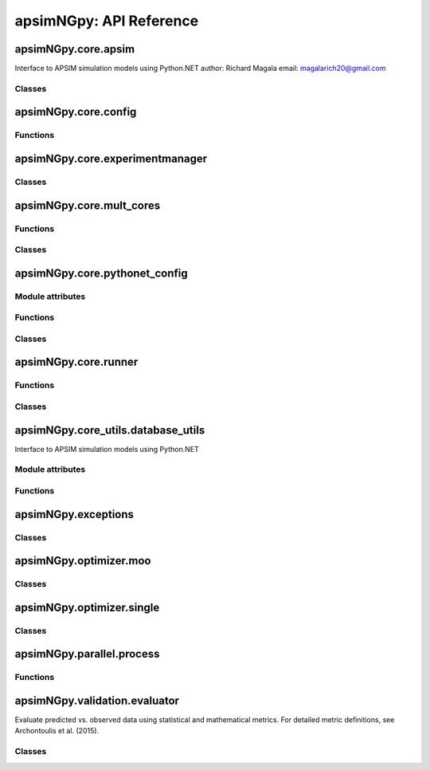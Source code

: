 apsimNGpy: API Reference
========================

apsimNGpy.core.apsim
--------------------

Interface to APSIM simulation models using Python.NET
author: Richard Magala
email: magalarich20@gmail.com

Classes
^^^^^^^

.. py:class:: apsimNGpy.core.apsim.ApsimModel

   Main class for apsimNGpy modules.
   It inherits from the CoreModel class and therefore has access to a repertoire of methods from it.

   This implies that you can still run the model and modify parameters as needed.
   Example:
       >>> from apsimNGpy.core.apsim import ApsimModel
       >>> from pathlib import Path
       >>> model = ApsimModel('Maize', out_path=Path.home()/'apsim_model_example.apsimx')
       >>> model.run(report_name='Report') # report is the default, please replace it as needed

   .. py:method:: apsimNGpy.core.apsim.ApsimModel.__init__(self, model: Union[os.PathLike, dict, str], out_path: Union[str, pathlib.Path] = None, set_wd=None, **kwargs)

   Initialize self.  See help(type(self)) for accurate signature.

   .. py:method:: apsimNGpy.core.apsim.ApsimModel.get_soil_from_web(self, simulation_name: Union[str, tuple, NoneType] = None, *, lonlat: Optional[System.Tuple[Double,Double]] = None, soil_series: Optional[str] = None, thickness_sequence: Optional[Sequence[float]] = 'auto', thickness_value: int = None, max_depth: Optional[int] = 2400, n_layers: int = 10, thinnest_layer: int = 100, thickness_growth_rate: float = 1.5, edit_sections: Optional[Sequence[str]] = None, attach_missing_sections: bool = True, additional_plants: tuple = None, adjust_dul: bool = True)

   Download SSURGO-derived soil for a given location and populate the APSIM NG
   soil sections in the current model.

   This method updates the target Simulation(s) in-place by attaching a Soil node
   (if missing) and writing section properties from the downloaded profile.

   Parameters
   ----------
   simulation : str | sequence[str] | None, default None
       Target simulation name(s). If ``None``, all simulations are updated.

   lonlat : tuple[float, float] | None
       Location for SSURGO download, as ``(lon, lat)`` in decimal degrees
       (e.g., ``(-93.045, 42.012)``).

   soil_series : str | None, optional
       Optional component/series filter. If ``None``, the dominant series
       by area is used. If a non-existent series is supplied, an error is raised.

   thickness_sequence : sequence[float] | str | None, default "auto"
       Explicit layer thicknesses (mm). If ``"auto"``, thicknesses are generated
       from the layer controls (e.g., number of layers, growth rate, thinnest layer,
       and ``max_depth``). If ``None``, you must provide ``thickness_value`` and
       ``max_depth`` to construct a uniform sequence.

   thickness_value : int | None, optional
       Uniform thickness (mm) for all layers. Ignored if ``thickness_sequence`` is
       provided; used only when ``thickness_sequence`` is ``None``.

   max_depth : int, default 2400
       Maximum soil depth (mm) to cover with the thickness sequence.

   edit_sections : sequence[str], optional
       Sections to edit. Default:
       ``("physical", "organic", "chemical", "water", "water_balance", "solutes", "soil_crop", "meta_info")``.
       Note: if sections are edited with differing layer counts, APSIM may error at run time.

   attach_missing_sections : bool, default True
       If ``True``, create and attach missing section nodes before editing.

   additional_plants : sequence[str] | None, optional
        Plant names for which to create/populate ``SoilCrop`` entries (e.g., to set KL/XF).

   adjust_dul : bool, optional
       If ``True``, adjust layer values where ``SAT`` exceeds ``DUL`` to prevent APSIM runtime errors.

   Returns
   -------
   self
       The same instance, to allow method chaining.

   Raises
   ------
   ValueError
       - ``thickness_sequence`` provided with any non-positive value(s).
       - ``thickness_sequence`` is ``None`` **and** ``thickness_value`` is ``None``.
       - Units mismatch or inconsistency between ``thickness_value`` and ``max_depth``.

   Notes
   -----
   - Assumes soil sections live under a **Soil** node; when
     ``attach_missing_sections=True`` a Soil node is created if missing.
   - Uses the optimized SoilManager routines (vectorized assignments / .NET double[] marshaling).
   - Side effects (in place on the APSIM model):
       1. Creates/attaches **Soil** when needed.
       2. Creates/updates child sections (``Physical``, ``Organic``, ``Chemical``,
          ``Water``, ``WaterBalance``, ``SoilCrop``) as listed in ``edit_sections``.
       3. Overwrites section properties (e.g., layer arrays such as ``Depth``, ``BD``,
          ``LL15``, ``DUL``, ``SAT``; solutes; crop KL/XF) with downloaded values.
       4. Add **SoilCrop** children for any names in ``additional_plants``.
       5. Performs **network I/O** to retrieve SSURGO tables when ``lonlat`` is provided.
       6. Emits log messages (warnings/info) when attaching nodes, resolving thickness controls,
          or skipping missing columns.
       7. Caches the computed soil profile in the helper during execution; the in-memory APSIM
          tree remains modified after return.
       8. Does **not** write files; call ``save()`` on the model if you want to persist changes.
       9. The existing soil-profile structure is completed override by the newly generated soil profile.
          So, variables like soil thickness, number of soil layers, etc. might be different from the old one.

   .. py:method:: apsimNGpy.core.apsim.ApsimModel.adjust_dul(self, simulations: Union[tuple, list] = None)

   - This method checks whether the soil ``SAT`` is above or below ``DUL`` and decreases ``DUL``  values accordingly

   - Need to call this method everytime ``SAT`` is changed, or ``DUL`` is changed accordingly.

   ``simulations``: str, name of the simulation where we want to adjust DUL and SAT according.

   ``returns``:

       model the object for method chaining

   .. py:method:: apsimNGpy.core.apsim.ApsimModel.replace_downloaded_soils(self, soil_tables: Union[dict, list], simulation_names: Union[tuple, list], **kwargs)

   @deprecated and will be removed in the future versions
           Updates soil parameters and configurations for downloaded soil data in simulation models.

           This method adjusts soil physical and organic parameters based on provided soil tables and applies these
           adjustments to specified simulation models.

           Parameters:
           ``soil_tables`` (list): A list containing soil data tables. Expected to contain: see the naming
           convention in the for APSIM - [0]: DataFrame with physical soil parameters. - [1]: DataFrame with organic
           soil parameters. - [2]: DataFrame with crop-specific soil parameters. - simulation_names (list of str): Names or identifiers for the simulations to
           be updated.s


           Returns:
           - self: Returns an instance of the class for ``chaining`` methods.

           This method directly modifies the simulation instances found by ``find_simulations`` method calls,
           updating physical and organic soil properties, as well as crop-specific parameters like lower limit (``LL``),
           drain upper limit (``DUL``), saturation (``SAT``), bulk density (``BD``), hydraulic conductivity at saturation (``KS``),
           and more based on the provided soil tables.

   ->> key-word argument

           ``set_sw_con``: Boolean, set the drainage coefficient for each layer
           ``adJust_kl``:: Bollean, adjust, kl based on productivity index
           ``CultvarName``: cultivar name which is in the sowing module for adjusting the rue
           ``tillage``: specify whether you will be carried to adjust some physical parameters

   .. py:method:: apsimNGpy.core.apsim.ApsimModel.spin_up(self, report_name: str = 'Report', start=None, end=None, spin_var='Carbon', simulations=None)

   Perform a spin-up operation on the aPSim model.

   This method is used to simulate a spin-up operation in an aPSim model. During a spin-up, various soil properties or
   _variables may be adjusted based on the simulation results.

   Parameters:
   ----------
   report_name: str, optional (default: 'Report')
       The name of the aPSim report to be used for simulation results.

   start: str, optional
       The start date for the simulation (e.g., '01-01-2023'). If provided, it will change the simulation start date.

   end: str, optional
       The end date for the simulation (e.g., '3-12-2023'). If provided, it will change the simulation end date.

   spin_var: str, optional (default: 'Carbon'). the difference between the start and end date will determine the spin-up period
       The variable representing the child of spin-up operation. Supported values are 'Carbon' or 'DUL'.

   Returns:
   -------
   self : ApsimModel
       The modified ``ApsimModel`` object after the spin-up operation.
       you could call ``save_edited`` file and save it to your specified location, but you can also proceed with the simulation

   .. py:method:: apsimNGpy.core.apsim.ApsimModel.read_apsimx_data(self, table=None)

   Read APSIM NG datastore for the current model. Raises FileNotFoundError if the model was initialized from
   default models because those need to be executed first to generate a database.

   The rationale for this method is that you can just access the results from the previous session without
   running it if the database is in the same location as the apsimx file.

   Since apsimNGpy clones the apsimx file, the original file is kept with attribute name `_model`, that is what is
   being used to access the dataset

   table: (str) name of the database table to read if none of all tables are returned

    Returns: pandas.DataFrame

    Raises
    ------------
     KeyError: if table is not found in the database

   .. py:property:: apsimNGpy.core.apsim.ApsimModel.simulations (inherited)

   Retrieve simulation nodes in the APSIMx `Model.Core.Simulations` object.

   We search all-Models.Core.Simulation in the scope of Model.Core.Simulations. Please note the difference
   Simulations is the whole json object Simulation is the child with the field zones, crops, soils and managers.

   Any structure of apsimx file can be handled.

   .. note::

        The simulations are c# referenced objects, and their manipulation maybe for advanced users only.

   .. py:property:: apsimNGpy.core.apsim.ApsimModel.simulation_names (inherited)

   @deprecated will be removed in future releases. Please use inspect_model function instead.

   retrieves the name of the simulations in the APSIMx file
   @return: list of simulation names

   .. py:method:: apsimNGpy.core.apsim.ApsimModel.restart_model(self, model_info=None) (inherited)

   Parameters:
   ----------
   model_info: collections.NamedTuple.
      A named tuple object returned by `load_apsim_model` from the `model_loader` module.

   Notes:
   - This parameter is crucial whenever we need to ``reinitialize`` the model, especially after updating management practices or editing the file.
   - In some cases, this method is executed automatically.
   - If ``model_info`` is not specified, the simulation will be reinitialized from `self`.

   This function is called by ``save_edited_file``, `save' and ``update_mgt``.

   :return: self

   .. py:method:: apsimNGpy.core.apsim.ApsimModel.save(self, file_name: 'Union[str, Path, None]' = None, reload=True) (inherited)

   Saves the current APSIM NG model (``Simulations``) to disk and refresh runtime state.

   This method writes the model to a file, using a version-aware strategy:

   After writing, the model is recompiled via :func:`recompile(self)` and the
   in-memory instance is refreshed using :meth:`restart_model`, ensuring the
   object graph reflects the just-saved state. This is now only impozed if the user specified `relaod = True`.

   Parameters
   ----------
   file_name : str or pathlib.Path, optional
       Output path for the saved model file. If omitted (``None``), the method
       uses the instance's existing ``path``. The resolved path is also
       written back to instance `path` attribute for consistency if reload is True.

   reload: bool Optional default is True
        resets the reference path to the one provided after serializing to disk. This implies that the instance `path` will be the provided `file_name`

   Returns
   -------
   Self
       The same model/manager instance to support method chaining.

   Raises
   ------
   OSError
       If the file cannot be written due to I/O errors, permissions, or invalid path.
   AttributeError
       If required attributes (e.g., ``self.Simulations``) or methods are missing.
   Exception
       Any exception propagated by :func:`save_model_to_file`, :func:`recompile`,
       or :meth:`restart_model`.

   Side Effects
   ------------
   - Sets ``self.path`` to the resolved output path (string).
   - Writes the model file to disk (overwrites if it exists).
   - If reload is True (default), recompiles the model and restarts the in-memory instance.

   Notes
   -----
   - *Path normalization:* The path is stringified via ``str(file_name)`` just in case it is a pathlib object.

   - *Reload semantics:* Post-save recompilation and restart ensure any code
     generation or cached reflection is refreshed to match the serialized model.

   Examples
   --------
   check the current path before saving the model
       >>> from apsimNGpy.core.apsim import ApsimModel
       >>> from pathlib import Path
       >>> model = ApsimModel("Maize", out_path='saved_maize.apsimx')
       >>> model.path
       scratch\saved_maize.apsimx

   Save to a new path and continue working with the refreshed instance
       >>> model.save(file_name='out_maize.apsimx', reload=True)
       # check the path
       >>> model.path
       'out_maize.apsimx'
       # possible to run again the refreshed model.
       >>> model.run()

   Save to a new path without refreshing the instance path
     >>> model = ApsimModel("Maize",  out_path='saved_maize.apsimx')
     >>> model.save(file_name='out_maize.apsimx', reload=False)
     # check the current reference path for the model.
      >>> model.path 'scratch\saved_maize.apsimx'
      # When reload is False, the original referenced path remains as shown above

   As shown above, everything is saved in the scratch folder; if
   the path is not abolutely provided, e.g., a relative path. If the path is not provided as shown below,
   the reference path is the current path for the isntance model.
      >>> model = ApsimModel("Maize",  out_path='saved_maize.apsimx')
      >>> model.path
      'scratch\saved_maize.apsimx'
      # save the model without providing the path.
      >>> model.save()# uses the default, in this case the defaul path is the existing path
      >>> model.path
      'scratch\saved_maize.apsimx'

   In the above case, both reload = `False` or `True`, will produce the same reference path for the live
   instance class.

   .. py:property:: apsimNGpy.core.apsim.ApsimModel.results (inherited)

   Legacy method for retrieving simulation results.

   This method is implemented as a ``property`` to enable lazy loading—results are
   only loaded into memory when explicitly accessed. This design helps optimize
   ``memory`` usage, especially for ``large`` simulations.

   It must be called only after invoking ``run()``. If accessed before the simulation
   is run, it will raise an error.

   Notes
   -----
   - The ``run()`` method should be called with a valid ``report name`` or a list of
     report names.
   - If ``report_names`` is not provided (i.e., ``None``), the system will inspect
     the model and automatically detect all available report components. These
     reports will then be used to collect the data.
   - If multiple report names are used, their corresponding data tables will be
     concatenated along the rows.

   Returns
   -------
   pd.DataFrame
       A DataFrame containing the simulation output results.

   Examples
   --------
   >>> from apsimNGpy.core.apsim import ApsimModel
   # create an instance of ApsimModel class
   >>> model = ApsimModel("Maize", out_path="my_maize_model.apsimx")
   # run the simulation
   >>> model.run()
   # get the results
   >>> df = model.results
   # do something with the results e.g. get the mean of numeric columns
   >>> df.mean(numeric_only=True)
   Out[12]:
   CheckpointID                     1.000000
   SimulationID                     1.000000
   Maize.AboveGround.Wt          1225.099950
   Maize.AboveGround.N             12.381196
   Yield                         5636.529504
   Maize.Grain.Wt                 563.652950
   Maize.Grain.Size                 0.284941
   Maize.Grain.NumberFunction    1986.770519
   Maize.Grain.Total.Wt           563.652950
   Maize.Grain.N                    7.459296
   Maize.Total.Wt                1340.837427

   If there are more than one database tables or `reports` as called in APSIM,
   results are concatenated along the axis 0, implying along rows.
   The example below mimics this scenario.

   >>> model.add_db_table(
   ...     variable_spec=['[Clock].Today.Year as year',
   ...                    'sum([Soil].Nutrient.TotalC)/1000 from 01-jan to [clock].Today as soc'],
   ...     rename='soc'
   ... )
   # inspect the reports
   >>> model.inspect_model('Models.Report', fullpath=False)
   ['Report', 'soc']
   >>> model.run()
   >>> model.results
       CheckpointID  SimulationID   Zone  ... source_table    year        soc
   0              1             1  Field  ...       Report     NaN        NaN
   1              1             1  Field  ...       Report     NaN        NaN
   2              1             1  Field  ...       Report     NaN        NaN
   3              1             1  Field  ...       Report     NaN        NaN
   4              1             1  Field  ...       Report     NaN        NaN
   5              1             1  Field  ...       Report     NaN        NaN
   6              1             1  Field  ...       Report     NaN        NaN
   7              1             1  Field  ...       Report     NaN        NaN
   8              1             1  Field  ...       Report     NaN        NaN
   9              1             1  Field  ...       Report     NaN        NaN
   10             1             1  Field  ...          soc  1990.0  77.831512
   11             1             1  Field  ...          soc  1991.0  78.501766
   12             1             1  Field  ...          soc  1992.0  78.916339
   13             1             1  Field  ...          soc  1993.0  78.707094
   14             1             1  Field  ...          soc  1994.0  78.191686
   15             1             1  Field  ...          soc  1995.0  78.573085
   16             1             1  Field  ...          soc  1996.0  78.724598
   17             1             1  Field  ...          soc  1997.0  79.043935
   18             1             1  Field  ...          soc  1998.0  78.343111
   19             1             1  Field  ...          soc  1999.0  78.872767
   20             1             1  Field  ...          soc  2000.0  79.916413
   [21 rows x 17 columns]

   By default all the tables are returned and the column ``source_table`` tells us
   the source table for each row. Since ``results`` is a property attribute,
   which does not take in any argument, we can only decide this when calling the
   ``run`` method as shown below.

   >>> model.run(report_name='soc')
   >>> model.results
       CheckpointID  SimulationID   Zone    year        soc source_table
   0              1             1  Field  1990.0  77.831512          soc
   1              1             1  Field  1991.0  78.501766          soc
   2              1             1  Field  1992.0  78.916339          soc
   3              1             1  Field  1993.0  78.707094          soc
   4              1             1  Field  1994.0  78.191686          soc
   5              1             1  Field  1995.0  78.573085          soc
   6              1             1  Field  1996.0  78.724598          soc
   7              1             1  Field  1997.0  79.043935          soc
   8              1             1  Field  1998.0  78.343111          soc
   9              1             1  Field  1999.0  78.872767          soc
   10             1             1  Field  2000.0  79.916413          soc

   The above example has dataset only from one database table specified at run time.

   .. seealso::

      Related API: :meth:`get_simulated_output`.

   .. py:method:: apsimNGpy.core.apsim.ApsimModel.get_simulated_output(self, report_names: 'Union[str, list]', axis=0, **kwargs) -> 'pd.DataFrame' (inherited)

   Reads report data from CSV files generated by the simulation.

   Parameters:
   -----------
   report_names: (str, iterable)
       Name or list names of report tables to read. These should match the
       report names in the simulation output.

   axis: int, Optional. Default to 0
       concatenation axis numbers for multiple reports or database tables. if axis is 0, source_table column is populated to show source of the data for each row

   Returns:
   --------
   ``pd.DataFrame``
       Concatenated DataFrame containing the data from the specified reports.

   Raises:
   -------
   ValueError
       If any of the requested report names are not found in the available tables.

   RuntimeError
       If the simulation has not been ``run`` successfully before attempting to read data.
   Examples
   --------
   >>> from apsimNGpy.core.apsim import ApsimModel
   >>> model = ApsimModel(model='Maize')  # replace with your path to the apsim template model
   >>> model.run()  # if we are going to use get_simulated_output, no need to provide the report name in ``run()`` method
   >>> df = model.get_simulated_output(report_names="Report")
       SimulationName  SimulationID  CheckpointID  ...  Maize.Total.Wt     Yield   Zone
   0       Simulation             1             1  ...        1728.427  8469.616  Field
   1       Simulation             1             1  ...         920.854  4668.505  Field
   2       Simulation             1             1  ...         204.118   555.047  Field
   3       Simulation             1             1  ...         869.180  3504.000  Field
   4       Simulation             1             1  ...        1665.475  7820.075  Field
   5       Simulation             1             1  ...        2124.740  8823.517  Field
   6       Simulation             1             1  ...        1235.469  3587.101  Field
   7       Simulation             1             1  ...         951.808  2939.152  Field
   8       Simulation             1             1  ...        1986.968  8379.435  Field
   9       Simulation             1             1  ...        1689.966  7370.301  Field
   [10 rows x 16 columns]

   This method also handles more than one reports as shown below.

   >>> model.add_db_table(
   ...     variable_spec=[
   ...         '[Clock].Today.Year as year',
   ...         'sum([Soil].Nutrient.TotalC)/1000 from 01-jan to [clock].Today as soc'
   ...     ],
   ...     rename='soc'
   ... )
   # inspect the reports
   >>> model.inspect_model('Models.Report', fullpath=False)
   ['Report', 'soc']
   >>> model.run()
   >>> model.get_simulated_output(["soc", "Report"], axis=0)
       CheckpointID  SimulationID  ...  Maize.Grain.N  Maize.Total.Wt
   0              1             1  ...            NaN             NaN
   1              1             1  ...            NaN             NaN
   2              1             1  ...            NaN             NaN
   3              1             1  ...            NaN             NaN
   4              1             1  ...            NaN             NaN
   5              1             1  ...            NaN             NaN
   6              1             1  ...            NaN             NaN
   7              1             1  ...            NaN             NaN
   8              1             1  ...            NaN             NaN
   9              1             1  ...            NaN             NaN
   10             1             1  ...            NaN             NaN
   11             1             1  ...      11.178291     1728.427114
   12             1             1  ...       6.226327      922.393712
   13             1             1  ...       0.752357      204.108770
   14             1             1  ...       4.886844      869.242545
   15             1             1  ...      10.463854     1665.483701
   16             1             1  ...      11.253916     2124.739830
   17             1             1  ...       5.044417     1261.674967
   18             1             1  ...       3.955080      951.303260
   19             1             1  ...      11.080878     1987.106980
   20             1             1  ...       9.751001     1693.893386
   [21 rows x 17 columns]

   >>> model.get_simulated_output(['soc', 'Report'], axis=1)
       CheckpointID  SimulationID  ...  Maize.Grain.N  Maize.Total.Wt
   0              1             1  ...      11.178291     1728.427114
   1              1             1  ...       6.226327      922.393712
   2              1             1  ...       0.752357      204.108770
   3              1             1  ...       4.886844      869.242545
   4              1             1  ...      10.463854     1665.483701
   5              1             1  ...      11.253916     2124.739830
   6              1             1  ...       5.044417     1261.674967
   7              1             1  ...       3.955080      951.303260
   8              1             1  ...      11.080878     1987.106980
   9              1             1  ...       9.751001     1693.893386
   10             1             1  ...            NaN             NaN
   [11 rows x 19 columns]

   .. seealso::

      Related API: :attr:`results`.

   .. py:method:: apsimNGpy.core.apsim.ApsimModel.run(self, report_name: 'Union[tuple, list, str]' = None, simulations: 'Union[tuple, list]' = None, clean_up: 'bool' = True, verbose: 'bool' = False, **kwargs) -> "'CoreModel'" (inherited)

    Run APSIM model simulations to write the results either to SQLite data base or csv file. Does not collect the
     simulated output inot memory. For this purpose. Please see  related APIs: :attr:`results` and :meth:`get_simulated_output`.

    Parameters
    ----------
    report_name: Union[tuple, list, str], optional
        Defaults to APSIM default Report Name if not specified.
        - If iterable, all report tables are read and aggregated into one DataFrame.

    simulations: Union[tuple, list], optional
        List of simulation names to run. If None, runs all simulations.

    clean_up: bool, optional
        If True, removes the existing database before running.

    verbose: bool, optional
        If True, enables verbose output for debugging. The method continues with debugging info anyway if the run was unsuccessful

    kwargs: **dict
        Additional keyword arguments, e.g., to_csv=True, use this flag to correct results from
        a csv file directly stored at the location of the running apsimx file.

    Warning:
    --------------
    In my experience with Models.exe, CSV outputs are not always overwritten; after edits, stale results can persist. Proceed with caution.


    Returns
    -------
        Instance of the respective model class e.g.,  ApsimModel, ExperimentManager.
   ``RuntimeError``
        Raised if the ``APSIM`` run is unsuccessful. Common causes include ``missing meteorological files``,
        mismatched simulation ``start`` dates with ``weather`` data, or other ``configuration issues``.

   Example:

   Instantiate an ``apsimNGpy.core.apsim.ApsimModel`` object and run::

          from apsimNGpy.core.apsim import ApsimModel
          model = ApsimModel(model= 'Maize')# replace with your path to the apsim template model
          model.run(report_name = "Report")
          # check if the run was successful
          model.ran_ok
          'True'

   .. note::

      Updates the ``ran_ok`` flag to ``True`` if no error was encountered.

   .. seealso::

       Related APIs: :attr:`results` and :meth:`get_simulated_output`.

   .. py:method:: apsimNGpy.core.apsim.ApsimModel.rename_model(self, model_type, *, old_name, new_name) (inherited)

      Renames a model within the APSIM simulation tree.

      This method searches for a model of the specified type and current name,
      then updates its name to the new one provided. After renaming, it saves
      the updated simulation file to enforce the changes.

      Parameters
      ----------
      model_type : str
          The type of the model to rename (e.g., "Manager", "Clock", etc.).
      old_name : str
          The current name of the model to be renamed.
      new_name : str
          The new name to assign to the model.

      Returns
      -------
      self : object
          Returns the modified object to allow for method chaining.

      Raises
      ------
      ValueError
          If the model of the specified type and name is not found.

     .. tip::

          This method uses ``get_or_check_model`` with action='get' to locate the model,
          and then updates the model's `Name` attribute. The model is serialized using the `save()`
          immediately after to apply and enfoce the change.

      Examples
      ---------
         >>> from apsimNGpy.core.apsim import ApsimModel
         >>> model = ApsimModel(model = 'Maize', out_path='my_maize.apsimx')
         >>> model.rename_model(model_type="Models.Core.Simulation", old_name ='Simulation', new_name='my_simulation')
         # check if it has been successfully renamed
         >>> model.inspect_model(model_type='Models.Core.Simulation', fullpath = False)
          ['my_simulation']
         # The alternative is to use model.inspect_file to see your changes
         >>> model.inspect_file()
         └── Simulations: .Simulations
          ├── DataStore: .Simulations.DataStore
          └── my_simulation: .Simulations.my_simulation
              ├── Clock: .Simulations.my_simulation.Clock
              ├── Field: .Simulations.my_simulation.Field
              │   ├── Fertilise at sowing: .Simulations.my_simulation.Field.Fertilise at sowing
              │   ├── Fertiliser: .Simulations.my_simulation.Field.Fertiliser
              │   ├── Harvest: .Simulations.my_simulation.Field.Harvest
              │   ├── Maize: .Simulations.my_simulation.Field.Maize
              │   ├── Report: .Simulations.my_simulation.Field.Report
              │   ├── Soil: .Simulations.my_simulation.Field.Soil
              │   │   ├── Chemical: .Simulations.my_simulation.Field.Soil.Chemical
              │   │   ├── NH4: .Simulations.my_simulation.Field.Soil.NH4
              │   │   ├── NO3: .Simulations.my_simulation.Field.Soil.NO3
              │   │   ├── Organic: .Simulations.my_simulation.Field.Soil.Organic
              │   │   ├── Physical: .Simulations.my_simulation.Field.Soil.Physical
              │   │   │   └── MaizeSoil: .Simulations.my_simulation.Field.Soil.Physical.MaizeSoil
              │   │   ├── Urea: .Simulations.my_simulation.Field.Soil.Urea
              │   │   └── Water: .Simulations.my_simulation.Field.Soil.Water
              │   ├── Sow using a variable rule: .Simulations.my_simulation.Field.Sow using a variable rule
              │   └── SurfaceOrganicMatter: .Simulations.my_simulation.Field.SurfaceOrganicMatter
              ├── Graph: .Simulations.my_simulation.Graph
              │   └── Series: .Simulations.my_simulation.Graph.Series
              ├── MicroClimate: .Simulations.my_simulation.MicroClimate
              ├── SoilArbitrator: .Simulations.my_simulation.SoilArbitrator
              ├── Summary: .Simulations.my_simulation.Summary
              └── Weather: .Simulations.my_simulation.Weather

   .. seealso::

       Related APIs: :meth:`~apsimNGpy.core.apsim.ApsimModel.add_model`,
       :meth:`~apsimNGpy.core.apsim.ApsimModel.clone_model`, and
       :meth:`~apsimNGpy.core.apsim.ApsimModel.move_model`.

   .. py:method:: apsimNGpy.core.apsim.ApsimModel.clone_model(self, model_type, model_name, adoptive_parent_type, rename=None, adoptive_parent_name=None) (inherited)

   Clone an existing ``model`` and move it to a specified parent within the simulation structure.
   The function modifies the simulation structure by adding the cloned model to the designated parent.

   This function is useful when a model instance needs to be duplicated and repositioned in the `APSIM` simulation
   hierarchy without manually redefining its structure.

   Parameters:
   ----------
   model_type: Models
       The type of the model to be cloned, e.g., `Models.Simulation` or `Models.Clock`.
   model_name: str
       The unique identification name of the model instance to be cloned, e.g., `"clock1"`.
   adoptive_parent_type: Models
       The type of the new parent model where the cloned model will be placed.
   rename: str, optional
       The new name for the cloned model. If not provided, the clone will be renamed using
       the original name with a `_clone` suffix.
   adoptive_parent_name: str, optional
       The name of the parent model where the cloned model should be moved. If not provided,
       the model will be placed under the default parent of the specified type.
   in_place: bool, optional
       If ``True``, the cloned model remains in the same location but is duplicated. Defaults to ``False``.

   Returns:
   -------
   None

   Example:
   -------
    Create a cloned version of `"clock1"` and place it under `"Simulation"` with the new name `"new_clock`:

       >>> from apsimNGpy.core.apsim import ApsimModel
       >>> model = ApsimModel('Maize', out_path='my_maize.apsimx')
       >>> model.clone_model(model_type='Models.Core.Simulation', model_name="Simulation",
       ... rename="Sim2", adoptive_parent_type = 'Models.Core.Simulations',
       ... adoptive_parent_name='Simulations')
       >>> model.inspect_file()
       └── Simulations: .Simulations
           ├── DataStore: .Simulations.DataStore
           ├── Sim2: .Simulations.Sim2
           │   ├── Clock: .Simulations.Sim2.Clock
           │   ├── Field: .Simulations.Sim2.Field
           │   │   ├── Fertilise at sowing: .Simulations.Sim2.Field.Fertilise at sowing
           │   │   ├── Fertiliser: .Simulations.Sim2.Field.Fertiliser
           │   │   ├── Harvest: .Simulations.Sim2.Field.Harvest
           │   │   ├── Maize: .Simulations.Sim2.Field.Maize
           │   │   ├── Report: .Simulations.Sim2.Field.Report
           │   │   ├── Soil: .Simulations.Sim2.Field.Soil
           │   │   │   ├── Chemical: .Simulations.Sim2.Field.Soil.Chemical
           │   │   │   ├── NH4: .Simulations.Sim2.Field.Soil.NH4
           │   │   │   ├── NO3: .Simulations.Sim2.Field.Soil.NO3
           │   │   │   ├── Organic: .Simulations.Sim2.Field.Soil.Organic
           │   │   │   ├── Physical: .Simulations.Sim2.Field.Soil.Physical
           │   │   │   │   └── MaizeSoil: .Simulations.Sim2.Field.Soil.Physical.MaizeSoil
           │   │   │   ├── Urea: .Simulations.Sim2.Field.Soil.Urea
           │   │   │   └── Water: .Simulations.Sim2.Field.Soil.Water
           │   │   ├── Sow using a variable rule: .Simulations.Sim2.Field.Sow using a variable rule
           │   │   ├── SurfaceOrganicMatter: .Simulations.Sim2.Field.SurfaceOrganicMatter
           │   │   └── soc_table: .Simulations.Sim2.Field.soc_table
           │   ├── Graph: .Simulations.Sim2.Graph
           │   │   └── Series: .Simulations.Sim2.Graph.Series
           │   ├── MicroClimate: .Simulations.Sim2.MicroClimate
           │   ├── SoilArbitrator: .Simulations.Sim2.SoilArbitrator
           │   ├── Summary: .Simulations.Sim2.Summary
           │   └── Weather: .Simulations.Sim2.Weather
           └── Simulation: .Simulations.Simulation
               ├── Clock: .Simulations.Simulation.Clock
               ├── Field: .Simulations.Simulation.Field
               │   ├── Fertilise at sowing: .Simulations.Simulation.Field.Fertilise at sowing
               │   ├── Fertiliser: .Simulations.Simulation.Field.Fertiliser
               │   ├── Harvest: .Simulations.Simulation.Field.Harvest
               │   ├── Maize: .Simulations.Simulation.Field.Maize
               │   ├── Report: .Simulations.Simulation.Field.Report
               │   ├── Soil: .Simulations.Simulation.Field.Soil
               │   │   ├── Chemical: .Simulations.Simulation.Field.Soil.Chemical
               │   │   ├── NH4: .Simulations.Simulation.Field.Soil.NH4
               │   │   ├── NO3: .Simulations.Simulation.Field.Soil.NO3
               │   │   ├── Organic: .Simulations.Simulation.Field.Soil.Organic
               │   │   ├── Physical: .Simulations.Simulation.Field.Soil.Physical
               │   │   │   └── MaizeSoil: .Simulations.Simulation.Field.Soil.Physical.MaizeSoil
               │   │   ├── Urea: .Simulations.Simulation.Field.Soil.Urea
               │   │   └── Water: .Simulations.Simulation.Field.Soil.Water
               │   ├── Sow using a variable rule: .Simulations.Simulation.Field.Sow using a variable rule
               │   ├── SurfaceOrganicMatter: .Simulations.Simulation.Field.SurfaceOrganicMatter
               │   └── soc_table: .Simulations.Simulation.Field.soc_table
               ├── Graph: .Simulations.Simulation.Graph
               │   └── Series: .Simulations.Simulation.Graph.Series
               ├── MicroClimate: .Simulations.Simulation.MicroClimate
               ├── SoilArbitrator: .Simulations.Simulation.SoilArbitrator
               ├── Summary: .Simulations.Simulation.Summary
               └── Weather: .Simulations.Simulation.Weather
   .. seealso::

      Related APIs: :meth:`add_model` and :meth:`move_model`.

   .. py:staticmethod:: apsimNGpy.core.apsim.ApsimModel.find_model(model_name: 'str') (inherited)

   Find a model from the Models namespace and return its path.

   Parameters:
   -----------
   model_name: (str)
     The name of the model to find.
   model_namespace: (object, optional):
      The root namespace (defaults to Models).
   path: (str, optional)
      The accumulated path to the model.

   Returns:
       str: The full path to the model if found, otherwise None.

   Example:
   --------
        >>> from apsimNGpy import core  # doctest:
        >>> model =core.apsim.ApsimModel(model = "Maize", out_path ='my_maize.apsimx')
        >>> model.find_model("Weather")  # doctest: +SKIP
        'Models.Climate.Weather'
        >>> model.find_model("Clock")  # doctest: +SKIP
        'Models.Clock'

   .. py:method:: apsimNGpy.core.apsim.ApsimModel.add_model(self, model_type, adoptive_parent, rename=None, adoptive_parent_name=None, verbose=False, source='Models', source_model_name=None, override=True, **kwargs) (inherited)

   Adds a model to the Models Simulations namespace.

   Some models are restricted to specific parent models, meaning they can only be added to compatible models.
   For example, a Clock model cannot be added to a Soil model.

   Parameters:
   -----------
   model_type: (str or Models object)
      The type of model to add, e.g., `Models.Clock` or just `"Clock"`. if the APSIM Models namespace is exposed to the current script, then model_class can be Models.Clock without strings quotes

   rename (str):
     The new name for the model.

   adoptive_parent: (Models object)
       The target parent where the model will be added or moved e.g `Models.Clock` or `Clock` as string all are valid

   adoptive_parent_name: (Models object, optional)
       Specifies the parent name for precise location. e.g., `Models.Core.Simulation` or ``Simulations`` all are valid

   source: Models, str, CoreModel, ApsimModel object: defaults to Models namespace.
      The source can be an existing Models or string name to point to one of the
      default model examples, which we can extract the model from

   override: bool, optional defaults to `True`.
       When `True` (recommended), it deletes
       any model with the same name and type at the suggested parent location before adding the new model
       if ``False`` and proposed model to be added exists at the parent location;
       `APSIM` automatically generates a new name for the newly added model. This is not recommended.
   Returns:
       None:

   `Models` are modified in place, so models retains the same reference.

   .. caution::
       Added models from ``Models namespace`` are initially empty. Additional configuration is required to set parameters.
       For example, after adding a Clock module, you must set the start and end dates.

   Example
   -------------

   >>> from apsimNGpy import core
   >>> from apsimNGpy.core.core import Models
   >>> model = core.apsim.ApsimModel("Maize")
   >>> model.remove_model(Models.Clock)  # first delete the model
   >>> model.add_model(Models.Clock, adoptive_parent=Models.Core.Simulation, rename='Clock_replaced', verbose=False)

   >>> model.add_model(model_class=Models.Core.Simulation, adoptive_parent=Models.Core.Simulations, rename='Iowa')

   >>> model.preview_simulation()  # doctest: +SKIP

   >>> model.add_model(
   ... Models.Core.Simulation,
   ... adoptive_parent='Simulations',
   ... rename='soybean_replaced',
   ... source='Soybean')  # basically adding another simulation from soybean to the maize simulation

   .. seealso::

       Related APIs: :meth:`clone_model` and :meth:`move_model`.

   .. py:method:: apsimNGpy.core.apsim.ApsimModel.detect_model_type(self, model_instance: 'Union[str, Models]') (inherited)

   Detects the model type from a given APSIM model instance or path string.

   .. py:method:: apsimNGpy.core.apsim.ApsimModel.edit_model_by_path(self, path: 'str', **kwargs) (inherited)

   Edit a model component located by an APSIM path, dispatching to type-specific editors.

   This method resolves a node under `instance.Simulations` using an APSIM path, then
   edits that node by delegating to an editor based on the node’s runtime type.
   It supports common APSIM NG components (e.g., Weather, Manager, Cultivar, Clock,
   Soil subcomponents, Report, SurfaceOrganicMatter). Unsupported types raise
   :class:`NotImplementedError`.


   Parameters
   ----------
   path : str
       APSIM path to a target node under `self.Simulations` (e.g.,
       '.Simulations.Simulations.Weather' or a similar canonical path).

   kwargs
   ------

   Additional keyword arguments specific to the model type. Atleast one key word argument is required. These vary by component:

   Models.Climate.Weather:
       `weather_file` (str): Path to the weather `.met` file.

   Models.Clock:
       Date properties such as `Start` and `End` in ISO format (e.g., '2021-01-01').

   Models.Manager:
       Variables to update in the Manager script using `update_mgt_by_path`.

   Soils.Physical | Soils.Chemical | Soils.Organic | Soils.Water:
       Variables to replace using `replace_soils_values_by_path`.

       Valid `parameters` are shown below;

       +------------------+--------------------------------------------------------------------------------------------------------------------------------------+
       | Soil Model Type  | **Supported key word arguments**                                                                                                     |
       +==================+======================================================================================================================================+
       | Physical         | AirDry, BD, DUL, DULmm, Depth, DepthMidPoints, KS, LL15, LL15mm, PAWC, PAWCmm, SAT, SATmm, SW, SWmm, Thickness, ThicknessCumulative  |
       +------------------+--------------------------------------------------------------------------------------------------------------------------------------+
       | Organic          | CNR, Carbon, Depth, FBiom, FInert, FOM, Nitrogen, SoilCNRatio, Thickness                                                             |
       +------------------+--------------------------------------------------------------------------------------------------------------------------------------+
       | Chemical         | Depth, PH, Thickness                                                                                                                 |
       +------------------+--------------------------------------------------------------------------------------------------------------------------------------+

   Models.Report:
     report_name (str):
        Name of the report model (optional depending on structure).
     variable_spec`   (list[str] or str):
        Variables to include in the report.
     set_event_names` (list[str], optional):
        Events that trigger the report.

   Models.PMF.Cultivar:
       commands (str):
          APSIM path to the cultivar parameter to update.
       values: (Any)
          Value to assign.
       cultivar_manager: (str)
          Name of the Manager script managing the cultivar, which must contain the `CultivarName` parameter. Required to propagate updated cultivar values, as APSIM treats cultivars as read-only.

   .. warning::

       ValueError
           If the model instance is not found, required kwargs are missing, or `kwargs` is empty.
       NotImplementedError
           If the logic for the specified `model_class` is not implemented.
   Examples
   --------
   Edit a Manager script parameter::

       model.edit_model_by_path(
           ".Simulations.Simulation.Field.Sow using a variable rule",
           verbose=True,
           Population=10)

   Point a Weather component to a new `.met` file::

       model.edit_model_by_path(
           path=".Simulations.Simulation.Weather",
           FileName="data/weather/Ames_2020.met")

   Change Clock dates::

       model.edit_model_by_path(
           ".Simulations.Simulation.Clock",
           StartDate="2020-01-01",
           EndDate="2020-12-31")

   Update soil water properties at a specific path::

       model.edit_model_by_path(
           ".Simulations.Simulation.Field.Soil.Physical",
           LL15="[0.26, 0.18, 0.10, 0.12]")

   Apply cultivar edits across selected simulations::

       model.edit_model_by_path(
           ".Simulations.Simulation.Field.Maize.CultivarFolder.mh18",
           simulations=("Sim_A", "Sim_B"),
           verbose=True,
           **{"Phenology.EmergencePhase.Photoperiod": "Short"} )

   .. seealso::

      Related API: :meth:`edit_model`.

   .. py:method:: apsimNGpy.core.apsim.ApsimModel.edit_model(self, model_type: 'str', model_name: 'str', simulations: 'Union[str, list]' = 'all', verbose=False, **kwargs) (inherited)

   Modify various APSIM model components by specifying the model type and name across given simulations.

   Parameters
   ----------
   model_type: str, required
       Type of the model component to modify (e.g., 'Clock', 'Manager', 'Soils.Physical', etc.).

   simulations: Union[str, list], optional
       A simulation name or list of simulation names in which to search. Defaults to all simulations in the model.

   model_name: str, required
       Name of the model instance to modify.
   verbose: bool, optional
       print the status of the editting activities

   kwargs
   ------

   Additional keyword arguments specific to the model type. Atleast one key word argument is required. These vary by component:

   Models.Climate.Weather:
       `weather_file` (str): Path to the weather `.met` file.

   Models.Clock:
       Date properties such as `Start` and `End` in ISO format (e.g., '2021-01-01').

   Models.Manager:
       Variables to update in the Manager script using `update_mgt_by_path`.

   Soils.Physical | Soils.Chemical | Soils.Organic | Soils.Water:
       Variables to replace using `replace_soils_values_by_path`.

       Valid `parameters` are shown below;

       +------------------+--------------------------------------------------------------------------------------------------------------------------------------+
       | Soil Model Type  | **Supported key word arguments**                                                                                                     |
       +==================+======================================================================================================================================+
       | Physical         | AirDry, BD, DUL, DULmm, Depth, DepthMidPoints, KS, LL15, LL15mm, PAWC, PAWCmm, SAT, SATmm, SW, SWmm, Thickness, ThicknessCumulative  |
       +------------------+--------------------------------------------------------------------------------------------------------------------------------------+
       | Organic          | CNR, Carbon, Depth, FBiom, FInert, FOM, Nitrogen, SoilCNRatio, Thickness                                                             |
       +------------------+--------------------------------------------------------------------------------------------------------------------------------------+
       | Chemical         | Depth, PH, Thickness                                                                                                                 |
       +------------------+--------------------------------------------------------------------------------------------------------------------------------------+

   Models.Report:
     report_name (str):
        Name of the report model (optional depending on structure).
     variable_spec`   (list[str] or str):
        Variables to include in the report.
     set_event_names` (list[str], optional):
        Events that trigger the report.

   Models.PMF.Cultivar:
       commands (str):
          APSIM path to the cultivar parameter to update.
       values: (Any)
          Value to assign.
       cultivar_manager: (str)
          Name of the Manager script managing the cultivar, which must contain the `CultivarName` parameter. Required to propagate updated cultivar values, as APSIM treats cultivars as read-only.

   .. warning::

       ValueError
           If the model instance is not found, required kwargs are missing, or `kwargs` is empty.
       NotImplementedError
           If the logic for the specified `model_class` is not implemented.

   Examples::

       from apsimNGpy.core.apsim import ApsimModel
       model = ApsimModel(model='Maize')

   Example of how to edit a cultivar model::

       model.edit_model(model_type='Cultivar',
            simulations='Simulation',
            commands='[Phenology].Juvenile.Target.FixedValue',
            values=256,
            model_name='B_110',
            new_cultivar_name='B_110_edited',
            cultivar_manager='Sow using a variable rule')

   Edit a soil organic matter module::

       model.edit_model(
            model_type='Organic',
            simulations='Simulation',
            model_name='Organic',
            Carbon=1.23)

   Edit multiple soil layers::

       model.edit_model(
            model_type='Organic',
            simulations='Simulation',
            model_name='Organic',
            Carbon=[1.23, 1.0])

   Example of how to edit solute models::

      model.edit_model(
            model_type='Solute',
            simulations='Simulation',
            model_name='NH4',
            InitialValues=0.2)
      model.edit_model(
           model_class='Solute',
           simulations='Simulation',
           model_name='Urea',
           InitialValues=0.002)

   Edit a manager script::

      model.edit_model(
           model_type='Manager',
           simulations='Simulation',
           model_name='Sow using a variable rule',
           population=8.4)

   Edit surface organic matter parameters::

       model.edit_model(
           model_type='SurfaceOrganicMatter',
           simulations='Simulation',
           model_name='SurfaceOrganicMatter',
           InitialResidueMass=2500)

       model.edit_model(
           model_type='SurfaceOrganicMatter',
           simulations='Simulation',
           model_name='SurfaceOrganicMatter',
           InitialCNR=85)

   Edit Clock start and end dates::

       model.edit_model(
           model_type='Clock',
           simulations='Simulation',
           model_name='Clock',
           Start='2021-01-01',
           End='2021-01-12')

   Edit report _variables::

       model.edit_model(
           model_type='Report',
           simulations='Simulation',
           model_name='Report',
           variable_spec='[Maize].AboveGround.Wt as abw')

   Multiple report _variables::

       model.edit_model(
           model_type='Report',
           simulations='Simulation',
           model_name='Report',
           variable_spec=[
           '[Maize].AboveGround.Wt as abw',
           '[Maize].Grain.Total.Wt as grain_weight'])
           @param simulations:

   .. seealso::

      Related API: :meth:`edit_model_by_path`.

   .. py:method:: apsimNGpy.core.apsim.ApsimModel.add_report_variable(self, variable_spec: 'Union[list, str, tuple]', report_name: 'str' = None, set_event_names: 'Union[str, list]' = None) (inherited)

   This adds a report variable to the end of other _variables, if you want to change the whole report use change_report

   Parameters
   -------------------
   variable_spec: str, required.
       list of text commands for the report _variables e.g., '[Clock].Today as Date'
   param report_name: str, optional.
       Name of the report variable if not specified, the first accessed report object will be altered
   set_event_names: list or str, optional.
       A list of APSIM events that trigger the recording of _variables.
       Defaults to ['[Clock].EndOfYear'] if not provided.

   Returns
   _______
   returns instance of apsimNGpy.core.core.apsim.ApsimModel or apsimNGpy.core.core.apsim.CoreModel

   Raise
   ---------
      raises an `ValueError` if a report is not found

   Examples
   -------------
   >>> from apsimNGpy.core.apsim import ApsimModel
   >>> model = ApsimModel('Maize')
   >>> model.add_report_variable(variable_spec = '[Clock].Today as Date', report_name = 'Report')
   # isnepct the report
   >>> model.inspect_model_parameters(model_type='Models.Report', model_name='Report')
   {'EventNames': ['[Maize].Harvesting'],
        'VariableNames': ['[Clock].Today',
         '[Maize].Phenology.CurrentStageName',
         '[Maize].AboveGround.Wt',
         '[Maize].AboveGround.N',
         '[Maize].Grain.Total.Wt*10 as Yield',
         '[Maize].Grain.Wt',
         '[Maize].Grain.Size',
         '[Maize].Grain.NumberFunction',
         '[Maize].Grain.Total.Wt',
         '[Maize].Grain.N',
         '[Maize].Total.Wt',
         '[Clock].Today as Date']}
   The new report variable is appended at the end of the existing ones

   .. seealso::

       Related APIs: :meth:`remove_report_variable` and :meth:`add_db_table`.

   .. py:method:: apsimNGpy.core.apsim.ApsimModel.remove_report_variable(self, variable_spec: 'Union[list, tuple, str]', report_name: 'str | None' = None) (inherited)

   Remove one or more variable expressions from an APSIM Report component.

   Parameters
   ----------
   variable_spec : str | list[str] | tuple[str, ...]
       Variable expression(s) to remove, e.g. ``"[Clock].Today"`` or
       ``"[Clock].Today as Date"``. You may pass a single string or a list/tuple.
       Matching is done by exact text **after whitespace normalization**
       (consecutive spaces collapsed), so minor spacing differences are tolerated.
   report_name : str, optional
       Name of the Report component to modify. If ``None``, the default
       resolver (``self._get_report``) is used to locate the target report.

   Returns
   -------
   list[str]
       The updated list of variable expressions remaining in the report
       (in original order, without duplicates).

   Notes
   -----
   - Variables not present are ignored (no error raised).
   - Order is preserved; duplicates are removed.
   - The model is saved at the end of this call.

   Examples
   --------
   >>> model= CoreModel('Maize')
   >>> model.add_report_variable(variable_spec='[Clock].Today as Date', report_name='Report')
   >>> model.inspect_model_parameters('Models.Report', 'Report')['VariableNames']
   ['[Clock].Today',
    '[Maize].Phenology.CurrentStageName',
    '[Maize].AboveGround.Wt',
    '[Maize].AboveGround.N',
    '[Maize].Grain.Total.Wt*10 as Yield',
    '[Maize].Grain.Wt',
    '[Maize].Grain.Size',
    '[Maize].Grain.NumberFunction',
    '[Maize].Grain.Total.Wt',
    '[Maize].Grain.N',
    '[Maize].Total.Wt',
    '[Clock].Today as Date']
   >>> model.remove_report_variable(variable_spec='[Clock].Today as Date', report_name='Report')
   >>> model.inspect_model_parameters('Models.Report', 'Report')['VariableNames']
   ['[Clock].Today',
    '[Maize].Phenology.CurrentStageName',
    '[Maize].AboveGround.Wt',
    '[Maize].AboveGround.N',
    '[Maize].Grain.Total.Wt*10 as Yield',
    '[Maize].Grain.Wt',
    '[Maize].Grain.Size',
    '[Maize].Grain.NumberFunction',
    '[Maize].Grain.Total.Wt',
    '[Maize].Grain.N',
    '[Maize].Total.Wt']

   .. seealso::

       Related APIs: :meth:`add_report_variable` and :meth:`add_db_table`.

   .. py:method:: apsimNGpy.core.apsim.ApsimModel.remove_model(self, model_type: 'Models', model_name: 'str' = None) (inherited)

   Removes a model from the APSIM Models.Simulations namespace.

    Parameters
    ----------
    model_type: Models
        The type of the model to remove (e.g., `Models.Clock`). This parameter is required.

    model_name: str, optional
        The name of the specific model instance to remove (e.g., `"Clock"`). If not provided, all models of the
        specified type may be removed.

    Returns:

       None

    Example::

           from apsimNGpy import core
           from apsimNGpy.core.core import Models
           model = core.base_data.load_default_simulations(crop = 'Maize')
           model.remove_model(Models.Clock) #deletes the clock node
           model.remove_model(Models.Climate.Weather) #deletes the weather node

    .. seealso::

        Related APIs: :meth:`clone_model` and :meth:`add_model`.

   .. py:method:: apsimNGpy.core.apsim.ApsimModel.move_model(self, model_type: 'Models', new_parent_type: 'Models', model_name: 'str' = None, new_parent_name: 'str' = None, verbose: 'bool' = False, simulations: 'Union[str, list]' = None) (inherited)

   Args:
   -----

   model_type:  Models
       type of model tied to Models Namespace

   new_parent_type: Models.
       New model parent type (Models)

   model_name: str
        Name of the model e.g., Clock, or Clock2, whatever name that was given to the model

   new_parent_name``:  str
      The new parent names =Field2, this field is optional but important if you have nested simulations

   Returns:
   ---------
     returns instance of apsimNGpy.core.core.apsim.ApsimModel or apsimNGpy.core.core.apsim.CoreModel

   .. py:method:: apsimNGpy.core.apsim.ApsimModel.replicate_file(self, k: 'int', path: 'os.PathLike' = None, suffix: 'str' = 'replica') (inherited)

   Replicates a file ``k`` times.
   Parameters
   ----------
   path:str default is None
     If specified, the copies will be placed in that dir_path with incremented filenames.
     If no path is specified, copies are created in the same dir_path as the original file, also with incremented filenames.

   k int:
      The number of copies to create.

   - suffix: str, optional
       a suffix to attach with the copies. Default to "replicate"

   Returns:
   -------
   - A  generator(str) is returned.

   .. py:method:: apsimNGpy.core.apsim.ApsimModel.get_crop_replacement(self, Crop) (inherited)

   :param Crop: crop to get the replacement
   :return: System.Collections.Generic.IEnumerable APSIM plant object

   .. py:method:: apsimNGpy.core.apsim.ApsimModel.inspect_model_parameters(self, model_type: 'Union[Models, str]', model_name: 'str', simulations: 'Union[str, list]' = <UserOptionMissing>, parameters: 'Union[list, set, tuple, str]' = 'all', **kwargs) (inherited)

   Inspect the input parameters of a specific ``APSIM`` model type instance within selected simulations.

   This method consolidates functionality previously spread across ``examine_management_info``, ``read_cultivar_params``, and other inspectors,
   allowing a unified interface for querying parameters of interest across a wide range of APSIM models.

   Parameters
   ----------
   model_type: str required
       The name of the model class to inspect (e.g., 'Clock', 'Manager', 'Physical', 'Chemical', 'Water', 'Solute').
       Shorthand names are accepted (e.g., 'Clock', 'Weather') as well as fully qualified names (e.g., 'Models.Clock', 'Models.Climate.Weather').

   simulations: Union[str, list]
       A single simulation name or a list of simulation names within the APSIM context to inspect.

   model_name: str
       The name of the specific model instance within each simulation. For example, if `model_class='Solute'`,
       `model_name` might be 'NH4', 'Urea', or another solute name.

   parameters: Union[str, set, list, tuple], optional
       A specific parameter or a collection of parameters to inspect. Defaults to `'all'`, in which case all accessible attributes are returned.
       For layered models like Solute, valid parameters include `Depth`, `InitialValues`, `SoluteBD`, `Thickness`, etc.

   kwargs:
       Reserved for future compatibility; currently unused.

   Returns
   ----------
       Union[dict, list, pd.DataFrame, Any]
       The format depends on the model type as shown below:
   Weather:
          file path(s) as string(s)

   Clock:
      dictionary with start and end datetime objects (or a single datetime if only one is requested).

   Manager:
      dictionary of script parameters.

   Soil-related:
       pandas DataFrame of layered values.

   Report:
    A dictionary with `VariableNames` and `EventNames`.

   Cultivar:
   dictionary of parameter strings.

   Raises
   ------
   ``ValueError``
       If the specified model or simulation is not found or arguments are invalid.

   ``NotImplementedError``
       If the model type is unsupported by the current interface.


   Requirements
   --------------
   - APSIM Next Generation Python bindings (`apsimNGpy`)
   - Python 3.10+

   Examples::

      from apsimNGpy.core.apsim import ApsimModel
      model_instance = ApsimModel('Maize')

   Inspect full soil `Organic` profile::

       model_instance.inspect_model_parameters('Organic', simulations='Simulation', model_name='Organic')
          CNR  Carbon      Depth  FBiom  ...         FOM  Nitrogen  SoilCNRatio  Thickness
       0  12.0    1.20      0-150   0.04  ...  347.129032     0.100         12.0      150.0
       1  12.0    0.96    150-300   0.02  ...  270.344362     0.080         12.0      150.0
       2  12.0    0.60    300-600   0.02  ...  163.972144     0.050         12.0      300.0
       3  12.0    0.30    600-900   0.02  ...   99.454133     0.025         12.0      300.0
       4  12.0    0.18   900-1200   0.01  ...   60.321981     0.015         12.0      300.0
       5  12.0    0.12  1200-1500   0.01  ...   36.587131     0.010         12.0      300.0
       6  12.0    0.12  1500-1800   0.01  ...   22.191217     0.010         12.0      300.0
       [7 rows x 9 columns]

   Inspect soil `Physical` profile::

       model_instance.inspect_model_parameters('Physical', simulations='Simulation', model_name='Physical')
           AirDry        BD       DUL  ...        SWmm Thickness  ThicknessCumulative
       0  0.130250  1.010565  0.521000  ...   78.150033     150.0                150.0
       1  0.198689  1.071456  0.496723  ...   74.508522     150.0                300.0
       2  0.280000  1.093939  0.488438  ...  146.531282     300.0                600.0
       3  0.280000  1.158613  0.480297  ...  144.089091     300.0                900.0
       4  0.280000  1.173012  0.471584  ...  141.475079     300.0               1200.0
       5  0.280000  1.162873  0.457071  ...  137.121171     300.0               1500.0
       6  0.280000  1.187495  0.452332  ...  135.699528     300.0               1800.0
       [7 rows x 17 columns]

   Inspect soil `Chemical` profile::

       model_instance.inspect_model_parameters('Chemical', simulations='Simulation', model_name='Chemical')
          Depth   PH  Thickness
       0      0-150  8.0      150.0
       1    150-300  8.0      150.0
       2    300-600  8.0      300.0
       3    600-900  8.0      300.0
       4   900-1200  8.0      300.0
       5  1200-1500  8.0      300.0
       6  1500-1800  8.0      300.0

   Inspect one or more specific parameters::

       model_instance.inspect_model_parameters('Organic', simulations='Simulation', model_name='Organic', parameters='Carbon')
         Carbon
       0    1.20
       1    0.96
       2    0.60
       3    0.30
       4    0.18
       5    0.12
       6    0.12

   Inspect more than one specific properties::

       model_instance.inspect_model_parameters('Organic', simulations='Simulation', model_name='Organic', parameters=['Carbon', 'CNR'])
          Carbon   CNR
       0    1.20  12.0
       1    0.96  12.0
       2    0.60  12.0
       3    0.30  12.0
       4    0.18  12.0
       5    0.12  12.0
       6    0.12  12.0

   Inspect Report module attributes::

        model_instance.inspect_model_parameters('Report', simulations='Simulation', model_name='Report')
        {'EventNames': ['[Maize].Harvesting'],
       'VariableNames': ['[Clock].Today',
       '[Maize].Phenology.CurrentStageName',
       '[Maize].AboveGround.Wt',
       '[Maize].AboveGround.N',
       '[Maize].Grain.Total.Wt*10 as Yield',
       '[Maize].Grain.Wt',
       '[Maize].Grain.Size',
       '[Maize].Grain.NumberFunction',
       '[Maize].Grain.Total.Wt',
       '[Maize].Grain.N',
       '[Maize].Total.Wt']}

   Specify only EventNames:

      model_instance.inspect_model_parameters('Report', simulations='Simulation', model_name='Report', parameters='EventNames')
      {'EventNames': ['[Maize].Harvesting']}

   Inspect a weather file path::

        model_instance.inspect_model_parameters('Weather', simulations='Simulation', model_name='Weather')
       '%root%/Examples/WeatherFiles/AU_Dalby.met'

   Inspect manager script parameters::

       model_instance.inspect_model_parameters('Manager',
       simulations='Simulation', model_name='Sow using a variable rule')
       {'Crop': 'Maize',
       'StartDate': '1-nov',
       'EndDate': '10-jan',
       'MinESW': '100.0',
       'MinRain': '25.0',
       'RainDays': '7',
       'CultivarName': 'Dekalb_XL82',
       'SowingDepth': '30.0',
       'RowSpacing': '750.0',
       'Population': '10'}
   Inspect manager script by specifying one or more parameters::

       model_instance.inspect_model_parameters('Manager',
       simulations='Simulation', model_name='Sow using a variable rule',
       parameters='Population')
       {'Population': '10'}

   Inspect cultivar parameters::

       model_instance.inspect_model_parameters('Cultivar',
       simulations='Simulation', model_name='B_110') # lists all path specifications for B_110 parameters abd their values
       model_instance.inspect_model_parameters('Cultivar', simulations='Simulation',
       model_name='B_110', parameters='[Phenology].Juvenile.Target.FixedValue')
       {'[Phenology].Juvenile.Target.FixedValue': '210'}

   Inspect surface organic matter module::

       model_instance.inspect_model_parameters('Models.Surface.SurfaceOrganicMatter',
       simulations='Simulation', model_name='SurfaceOrganicMatter')
       {'NH4': 0.0,
        'InitialResidueMass': 500.0,
        'StandingWt': 0.0,
        'Cover': 0.0,
        'LabileP': 0.0,
        'LyingWt': 0.0,
        'InitialCNR': 100.0,
        'P': 0.0,
        'InitialCPR': 0.0,
        'SurfOM': <System.Collections.Generic.List[SurfOrganicMatterType] object at 0x000001DABDBB58C0>,
        'C': 0.0,
        'N': 0.0,
        'NO3': 0.0}

   Inspect a few parameters as needed::

       model_instance.inspect_model_parameters('Models.Surface.SurfaceOrganicMatter', simulations='Simulation',
       ... model_name='SurfaceOrganicMatter', parameters={'InitialCNR', 'InitialResidueMass'})
       {'InitialCNR': 100.0, 'InitialResidueMass': 500.0}

   Inspect a clock::

        model_instance.inspect_model_parameters('Clock', simulations='Simulation', model_name='Clock')
        {'End': datetime.datetime(2000, 12, 31, 0, 0),
        'Start': datetime.datetime(1990, 1, 1, 0, 0)}

   Inspect a few Clock parameters as needed::

       model_instance.inspect_model_parameters('Clock', simulations='Simulation',
       model_name='Clock', parameters='End')
       datetime.datetime(2000, 12, 31, 0, 0)

   Access specific components of the datetime object e.g., year, month, day, hour, minute::

         model_instance.inspect_model_parameters('Clock', simulations='Simulation',
         model_name='Clock', parameters='Start').year # gets the start year only
         1990

   Inspect solute models::

       model_instance.inspect_model_parameters('Solute', simulations='Simulation', model_name='Urea')
              Depth  InitialValues  SoluteBD  Thickness
       0      0-150            0.0  1.010565      150.0
       1    150-300            0.0  1.071456      150.0
       2    300-600            0.0  1.093939      300.0
       3    600-900            0.0  1.158613      300.0
       4   900-1200            0.0  1.173012      300.0
       5  1200-1500            0.0  1.162873      300.0
       6  1500-1800            0.0  1.187495      300.0

       model_instance.inspect_model_parameters('Solute', simulations='Simulation', model_name='NH4',
       parameters='InitialValues')
           InitialValues
       0 0.1
       1 0.1
       2 0.1
       3 0.1
       4 0.1
       5 0.1
       6 0.1

   .. seealso::

       Related API: :meth:`inspect_model_parameters_by_path`

   .. py:method:: apsimNGpy.core.apsim.ApsimModel.inspect_model_parameters_by_path(self, path, *, parameters: 'Union[list, set, tuple, str]' = None) (inherited)

    Inspect and extract parameters from a model component specified by its path.

    Parameters:
    -------------
    path: str required
       The path relative to the Models.Core.Simulations Node

    parameters: Union[str, set, list, tuple], optional
        A specific parameter or a collection of parameters to inspect. Defaults to `'all'`, in which case all accessible attributes are returned.
        For layered models like Solute, valid parameters include `Depth`, `InitialValues`, `SoluteBD`, `Thickness`, etc.

    kwargs:
        Reserved for future compatibility; currently unused.

    Returns
    ----------
        Union[dict, list, pd.DataFrame, Any]
        The format depends on the model type as shown below:
    Weather:
           file path(s) as string(s)

    Clock:
       dictionary with start and end datetime objects (or a single datetime if only one is requested).

    Manager:
       dictionary of script parameters.

    Soil-related:
        pandas DataFrame of layered values.

    Report:
     A dictionary with `VariableNames` and `EventNames`.

    Cultivar:
    dictionary of parameter strings.

    Raises
    ------
    ``ValueError``
        If the specified model or simulation is not found or arguments are invalid.

    ``NotImplementedError``
        If the model type is unsupported by the current interface.

    Requirements
    --------------
    - APSIM Next Generation Python bindings (`apsimNGpy`)
    - Python 3.10+

   .. seealso::

        Related API: :meth:`inspect_model_parameters`
        Others: :meth:`~apsimNGpy.core.apsim.ApsimModel.inspect_model`, :meth:`~apsimNGpy.core.apsim.ApsimModel.inspect_file`

   .. py:method:: apsimNGpy.core.apsim.ApsimModel.edit_cultivar(self, *, CultivarName: 'str', commands: 'str', values: 'Any', **kwargs) (inherited)

   @deprecated
   Edits the parameters of a given cultivar. we don't need a simulation name for this unless if you are defining it in the
   manager section, if that it is the case, see update_mgt.

   Requires:
      required a replacement for the crops

   Args:

     - CultivarName (str, required): Name of the cultivar (e.g., 'laila').

     - variable_spec (str, required): A strings representing the parameter paths to be edited.

   Returns: instance of the class CoreModel or ApsimModel

   Example::

       ('[Grain].MaximumGrainsPerCob.FixedValue', '[Phenology].GrainFilling.Target.FixedValue')

     - values: values for each command (e.g., (721, 760)).

   .. py:method:: apsimNGpy.core.apsim.ApsimModel.update_cultivar(self, *, parameters: 'dict', simulations: 'Union[list, tuple]' = None, clear=False, **kwargs) (inherited)

   Update cultivar parameters

    Parameters
    ----------
   parameters:  (dict, required)
      dictionary of cultivar parameters to update.

   simulations : str optional
        List or tuples of simulation names to update if `None` update all simulations.

   clear (bool, optional)
        If `True` remove all existing parameters, by default `False`.

   .. py:method:: apsimNGpy.core.apsim.ApsimModel.recompile_edited_model(self, out_path: 'os.PathLike') (inherited)

   Args:
   ______________
   ``out_path``: os.PathLike object this method is called to convert the simulation object from ConverterReturnType to model like object

   ``return:`` self

   .. py:method:: apsimNGpy.core.apsim.ApsimModel.update_mgt_by_path(self, *, path: 'str', fmt='.', **kwargs) (inherited)

   Parameters
   __________
   path: str
       A complete node path to the script manager e.g. '.Simulations.Simulation.Field.Sow using a variable rule'
   fmt: str
       seperator for formatting the path e.g., ".". Other characters can be used with
       caution, e.g., / and clearly declared in fmt argument. If you want to use the forward slash, it will be '/Simulations/Simulation/Field/Sow using a variable rule', fmt = '/'

   **kwargs:
        Corresponding keyword arguments representing the paramters in the script manager and their values. Values is what you want
        to change to; Example here ``Population`` =8.2, values should be entered with their corresponding data types e.g.,
        int, float, bool,str etc.

   Returns:
   ----------
     Instance of apsimNgpy.core.ApsimModel or apsimNgpy.core.experimentmanager.ExperimentManager

   .. py:method:: apsimNGpy.core.apsim.ApsimModel.replace_model_from(self, model, model_type: 'str', model_name: 'str' = None, target_model_name: 'str' = None, simulations: 'str' = None) (inherited)

   @deprecated and will be removed
   function has not been maintained for a long time, use it at your own risk

   Replace a model, e.g., a soil model with another soil model from another APSIM model.
   The method assumes that the model to replace is already loaded in the current model and the same class as a source model.
   e.g., a soil node to soil node, clock node to clock node, et.c

   Parameters:
   -----------------
       model: Path to the APSIM model file or a CoreModel instance.

       model_type: (str):
           Class name (as string) of the model to replace (e.g., "Soil").

       model_name: (str, optional)
           Name of the model instance to copy from the source model.
           If not provided, the first match is used.

       target_model_name: (str, optional)
           Specific simulation name to target for replacement.
           Only used when replacing Simulation-level objects.

       simulations (str, optional):
           Simulation(s) to operate on. If None, applies to all.

   Returns:
       self: To allow method chaining.

   Raises:
       ``ValueError``: If ``model_class`` is "Simulations" which is not allowed for replacement.

   .. py:method:: apsimNGpy.core.apsim.ApsimModel.update_mgt(self, *, management: 'Union[dict, tuple]', simulations: '[list, tuple]' = <UserOptionMissing>, out: '[Path, str]' = None, reload: 'bool' = True, **kwargs) (inherited)

   Update management settings in the model. This method handles one management parameter at a time.

   Parameters
   ----------
   management: dict or tuple
       A dictionary or tuple of management parameters to update. The dictionary should have 'Name' as the key
       for the management script's name and corresponding values to update. Lists are not allowed as they are mutable
       and may cause issues with parallel processing. If a tuple is provided, it should be in the form (param_name, param_value).

   simulations: list of str, optional
       List of simulation names to update. If `None`, updates all simulations. This is not recommended for large
       numbers of simulations as it may result in a high computational load.

   out: str or pathlike, optional
       Path to save the edited model. If `None`, uses the default output path specified in `self.out_path` or
       `self.model_info.path`. No need to call `save_edited_file` after updating, as this method handles saving.

   Returns
   -------
       Returns the instance of the respective model class for method chaining.

   ..note::

       Ensure that the `management` parameter is provided in the correct format to avoid errors. -
       This method does not perform `validation` on the provided `management` dictionary beyond checking for key
       existence. - If the specified management script or parameters do not exist, they will be ignored.

   .. py:method:: apsimNGpy.core.apsim.ApsimModel.preview_simulation(self) (inherited)

   Open the current simulation in the APSIM Next Gen GUI.

   This first saves the in-memory simulation to ``self.path`` and then launches
   the APSIM NG GUI (via: func:`get_apsim_bin_path`) so you can inspect the model
   tree and make quick edits side-by-side.

   Returns
   -------
   None
       This function is for its side effect (opening the GUI); it does not return a value.

   Raises
   ------
   FileNotFoundError
       If the file does not exist after ``save()``.
   RuntimeError
       If the APSIM NG executable cannot be located or the GUI fails to start.

   Notes
   -----
   The file opened in the GUI is a *saved copy* of this Python object.
   Changes made in the GUI are **not** propagated back to this instance. To continue
   in Python with GUI edits, save in APSIM and re-load the file (e.g.,
   ``ApsimModel('gui_edited_file_path)').

   Examples
   --------
   >>> model.preview_simulation()

   .. py:method:: apsimNGpy.core.apsim.ApsimModel.change_simulation_dates(self, start_date: 'str' = None, end_date: 'str' = None, simulations: 'Union[tuple, list]' = None) (inherited)

   Set simulation dates.

   @deprecated and will be removed in future versions use: :func:`edit_method` isntead

   Parameters
   -----------------------

   start_date: (str) optional
       Start date as string, by default ``None``.

   end_date: str (str) optional.
       End date as string, by default ``None``.

   simulations: (str), optional
       List of simulation names to update if ``None`` update all simulations.

   .. note::

        one of the ``start_date`` or ``end_date`` parameters should at least not be None

   raises assertion error if all dates are None

   ``return``: ``None``

   Examples::


       >>> from apsimNGpy.core.base_data import load_default_simulations
       >>> model = load_default_simulations(crop='maize')
       >>> model.change_simulation_dates(start_date='2021-01-01', end_date='2021-01-12')
       >>> changed_dates = model.extract_dates #check if it was successful
       >>> print(changed_dates)
          {'Simulation': {'start': datetime.date(2021, 1, 1),
           'end': datetime.date(2021, 1, 12)}}

       .. tip::

           It is possible to target a specific simulation by specifying simulation name for this case the name is Simulations, so, it could appear as follows
            model.change_simulation_dates(start_date='2021-01-01', end_date='2021-01-12', simulation = 'Simulation')

   .. py:property:: apsimNGpy.core.apsim.ApsimModel.extract_dates (inherited)

   Get simulation dates in the model.

   @deprecated

   Parameters
   ----------
   ``simulations``, optional
       List of simulation names to get, if ``None`` get all simulations.

   ``Returns``
       ``Dictionary`` of simulation names with dates
   # Example

       >>> from apsimNGpy.core.base_data import load_default_simulations
       >>> model = load_default_simulations(crop='maize')
       >>> changed_dates = model.extract_dates
       >>> print(changed_dates)

          {'Simulation': {'start': datetime.date(2021, 1, 1),
           'end': datetime.date(2021, 1, 12)}}

       .. note::

           It is possible to target a specific simulation by specifying simulation name for this case the name is Simulations,
            so, it could appear as follows;

        >>>model.change_simulation_dates(start_date='2021-01-01', end_date='2021-01-12', simulation = 'Simulation')

   .. py:method:: apsimNGpy.core.apsim.ApsimModel.extract_start_end_years(self, simulations: 'str' = None) (inherited)

   Get simulation dates. deprecated

   Parameters
   ----------
   ``simulations``: (str) optional
       List of simulation names to use if `None` get all simulations.

   ``Returns``
       Dictionary of simulation names with dates.

   .. py:method:: apsimNGpy.core.apsim.ApsimModel.replace_met_file(self, *, weather_file: 'Union[Path, str]', simulations=<UserOptionMissing>, **kwargs) -> "'Self'" (inherited)

   .. deprecated:: 0.**x**
      This helper will be removed in a future release. Prefer newer weather
      configuration utilities or set the ``FileName`` property on weather nodes
      directly.

   Replace the ``FileName`` of every :class:`Models.Climate.Weather` node under one
   or more simulations so they point to a new ``.met`` file.

   This method traverses the APSIM NG model tree under each selected simulation and
   updates the weather component(s) in-place. Version-aware traversal is used:

   * If ``APSIM_VERSION_NO > BASE_RELEASE_NO`` **or**
     ``APSIM_VERSION_NO == GITHUB_RELEASE_NO``: use
     :func:`ModelTools.find_all_in_scope` to find
     :class:`Models.Climate.Weather` nodes.
   * Otherwise: fall back to ``sim.FindAllDescendants[Models.Climate.Weather]()``.

   Parameters
   ----------
   weather_file : Union[pathlib.Path, str]
       Path to the ``.met`` file. May be absolute or relative to the current
       working directory. The path must exist at call time; otherwise a
       :class:`FileNotFoundError` is raised.
   simulations : Any, optional
       Simulation selector forwarded to :meth:`find_simulations`. If left as
       ``MissingOption`` (default) (or if your implementation accepts ``None``),
       all simulations yielded by :meth:`find_simulations` are updated.
       Acceptable types depend on your :meth:`find_simulations` contract
       (e.g., iterable of names, single name, or sentinel).
   **kwargs
       Ignored. Reserved for backward compatibility and future extensions.

   Returns
   -------
   Self
       The current model/manager instance to support method chaining.

   Raises
   ------
   FileNotFoundError
       If ``weather_file`` does not exist.
   Exception
       Any exception raised by :meth:`find_simulations` or underlying APSIM
       traversal utilities is propagated unchanged.

   Side Effects
   ------------
   Mutates the model by setting ``met.FileName = os.path.realpath(weather_file)``
   for each matched :class:`Models.Climate.Weather` node.

   Notes
   -----
   - **No-op safety:** If a simulation has no Weather nodes, that simulation
     is silently skipped.
   - **Path normalization:** The stored path is the canonical real path
     (``os.path.realpath``).
   - **Thread/process safety:** This operation mutates in-memory model state
     and is not inherently thread-safe. Coordinate external synchronization if
     calling concurrently.

   Examples
   --------
   Update all simulations to use a local ``Ames.met``::

       model.replace_met_file(weather_file="data/weather/Ames.met")

   Update only selected simulations::

       model.replace_met_file(
           weather_file=Path("~/wx/Boone.met").expanduser(),
           simulations=("Sim_A", "Sim_B")
       )

   See Also
   --------
   find_simulations : Resolve and yield simulation objects by name/selector.
   ModelTools.find_all_in_scope : Scope-aware traversal utility.
   Models.Climate.Weather : APSIM NG weather component.

   .. py:method:: apsimNGpy.core.apsim.ApsimModel.get_weather_from_file(self, weather_file, simulations=None) -> "'self'" (inherited)

   Point targeted APSIM Weather nodes to a local ``.met`` file.

   The function name mirrors the semantics of ``get_weather_from_web`` but sources the weather
   from disk. If the provided path lacks the ``.met`` suffix, it is appended.
   The file **must** exist on disk.

   Parameters
   ----------
   weather_file: str | Path
       Path (absolute or relative) to a `.met` file. If the suffix is missing,
       `.met` is appended. A `FileNotFoundError` is raised if the final path
       does not exist. The path is resolved to an absolute path to avoid ambiguity.
   simulations: None | str | Iterable[str], optional
       Which simulations to update:
       - `None` (default): update *all* Weather nodes found under `Simulations`.
       - `str` or iterable of names: only update Weather nodes within the named
         simulation(s). A `ValueError` is raised if a requested simulation has
         no Weather nodes.

   Returns
   -------
   Instance of the model for method chaining

   Raises
   ------
   FileNotFoundError
       If the resolved ``.met`` file does not exist.
   ValueError
       If any requested simulation exists but contains no Weather nodes.

   Side Effects
   ------------
   Sets `w.FileName` for each targeted `Models.Climate.Weather` node to the
   resolved path of `weather_file`. The file is *not* copied; only the path
   inside the APSIM document is changed.

   Notes
   -----
   - APSIM resolves relative paths relative to the ``.apsimx`` file. Using an
     absolute path (the default here) reduces surprises across working directories.
   - Replacement folders that contain Weather nodes are also updated when
     ``simulations`` is ``None`` (i.e., “update everything in scope”).

   Examples
   --------
   Update all Weather nodes:
   >>> from apsimNGpy.core.apsim import ApsimModel
   >>> model = ApsimModel("Maize")
   >>> model.get_weather_from_file("data/ames_2020.met")

   Update only two simulations (suffix added automatically):

   >>> model.get_weather_from_file("data/ames_2020", simulations=("SimA", "SimB"))# amke sure they exists

   .. seealso::

       Related APIs: :meth:`edit_model` and :meth:`edit_model_by_path`.

   .. py:method:: apsimNGpy.core.apsim.ApsimModel.get_weather_from_web(self, lonlat: 'tuple', start: 'int', end: 'int', simulations=<UserOptionMissing>, source='nasa', filename=None) (inherited)

    Replaces the weather (met) file in the model using weather data fetched from an online source. Internally, calls get_weather_from_file after downloading the weather
   Parameters:
   ---------
    lonlat: tuple
         A tuple containing the longitude and latitude coordinates.

    start: int
          Start date for the weather data retrieval.

    end: int
          End date for the weather data retrieval.

    simulations: str | list[str] default is all or None list of simulations or a singular simulation
          name, where to place the weather data, defaults to None, implying ``all`` the available simulations

    source: str default is 'nasa'
         Source of the weather data.

    filename: str default is generated using the base name of the apsimx file in use, and the start and
            end years Name of the file to save the retrieved data. If None, a default name is generated.

    Returns:
       model object with the corresponding file replaced with the fetched weather data.

   Examples
   ----------
    >>> from apsimNGpy.core.apsim import ApsimModel
    >>> model = ApsimModel(model= "Maize")
    >>> model.get_weather_from_web(lonlat = (-93.885490, 42.060650), start = 1990, end = 2001)

    Changing weather data with non-matching start and end dates in the simulation will lead to RuntimeErrors.
    To avoid this, first check the start and end date before proceeding as follows:

      >>> dt = model.inspect_model_parameters(model_class='Clock', model_name='Clock', simulations='Simulation')
      >>> start, end = dt['Start'].year, dt['End'].year
      # output: 1990, 2000

   .. py:method:: apsimNGpy.core.apsim.ApsimModel.show_met_file_in_simulation(self, simulations: 'list' = None) (inherited)

   Show weather file for all simulations

   @deprecated: use inspect_model_parameters() instead

   .. py:method:: apsimNGpy.core.apsim.ApsimModel.change_report(self, *, command: 'str', report_name='Report', simulations=None, set_DayAfterLastOutput=None, **kwargs) (inherited)

       Set APSIM report _variables for specified simulations.

   This function allows you to set the variable names for an APSIM report
   in one or more simulations.

   Parameters
   ----------
   command: str
       The new report string that contains variable names.
   report_name: str
       The name of the APSIM report to update defaults to Report.
   simulations: list of str, optional
       A list of simulation names to update. If `None`, the function will
       update the report for all simulations.

   Returns
   -------
   None

   .. py:method:: apsimNGpy.core.apsim.ApsimModel.extract_soil_physical(self, simulations: '[tuple, list]' = None) (inherited)

   Find physical soil

   Parameters
   ----------
   ``simulation``, optional
       Simulation name, if `None` use the first simulation.
   Returns
   -------
       APSIM Models.Soils.Physical object

   .. py:method:: apsimNGpy.core.apsim.ApsimModel.extract_any_soil_physical(self, parameter, simulations: '[list, tuple]' = <UserOptionMissing>) (inherited)

   Extracts soil physical parameters in the simulation

   Args::
       ``parameter`` (_string_): string e.g. DUL, SAT
       ``simulations`` (string, optional): Targeted simulation name. Defaults to None.
   ---------------------------------------------------------------------------
   returns an array of the parameter values

   .. py:method:: apsimNGpy.core.apsim.ApsimModel.inspect_model(self, model_type: 'Union[str, Models]', fullpath=True, **kwargs) (inherited)

   Inspect the model types and returns the model paths or names.

   When is it needed?
   --------------------
    useful if you want to identify the paths or name of the model for further editing the model e.g., with the ``in edit_model`` method.

   Parameters
   --------------

   model_class : type | str
       The APSIM model type to search for. You may pass either a class (e.g.,
       Models.Clock, Models.Manager) or a string. Strings can be short names
       (e.g., "Clock", "Manager") or fully qualified (e.g., "Models.Core.Simulation",
       "Models.Climate.Weather", "Models.Core.IPlant"). Please see from The list of classes
       or model types from the **Models** Namespace below. Red represents the modules, and this method
        will throw an error if only a module is supplied. The list constitutes the classes or
        model types under each module

       Models:
         - Models.Clock
         - Models.Fertiliser
         - Models.Irrigation
         - Models.Manager
         - Models.Memo
         - Models.MicroClimate
         - Models.Operations
         - Models.Report
         - Models.Summary
       Models.Climate:
         - Models.Climate.Weather
       Models.Core:
         - Models.Core.Folder
         - Models.Core.Simulation
         - Models.Core.Simulations
         - Models.Core.Zone
       Models.Factorial:
         - Models.Factorial.Experiment
         - Models.Factorial.Factors
         - Models.Factorial.Permutation
       Models.PMF:
         - Models.PMF.Cultivar
         - Models.PMF.Plant
       Models.Soils:
         - Models.Soils.Arbitrator.SoilArbitrator
         - Models.Soils.CERESSoilTemperature
         - Models.Soils.Chemical
         - Models.Soils.Nutrients.Nutrient
         - Models.Soils.Organic
         - Models.Soils.Physical
         - Models.Soils.Sample
         - Models.Soils.Soil
         - Models.Soils.SoilCrop
         - Models.Soils.Solute
         - Models.Soils.Water
       Models.Storage:
         - Models.Storage.DataStore
       Models.Surface:
         - Models.Surface.SurfaceOrganicMatter
       Models.WaterModel:
         - Models.WaterModel.WaterBalance

   fullpath : bool, optional (default: False)
       If False, return the model *name* only.
       If True, return the model’s *full path* relative to the Simulations root.

   Returns
   -------
   list[str]
       A list of model names or full paths, depending on `fullpath`.

   Examples::

        from apsimNGpy.core.apsim import ApsimModel
        from apsimNGpy.core.core import Models


   load default ``maize`` module::

        model = ApsimModel('Maize')

   Find the path to all the manager scripts in the simulation::

        model.inspect_model(Models.Manager, fullpath=True)
        [.Simulations.Simulation.Field.Sow using a variable rule', '.Simulations.Simulation.Field.Fertilise at
        sowing', '.Simulations.Simulation.Field.Harvest']

   Inspect the full path of the Clock Model::

        model.inspect_model(Models.Clock) # gets the path to the Clock models
        ['.Simulations.Simulation.Clock']

   Inspect the full path to the crop plants in the simulation::

        model.inspect_model(Models.Core.IPlant) # gets the path to the crop model
        ['.Simulations.Simulation.Field.Maize']

   Or use the full string path as follows::

        model.inspect_model(Models.Core.IPlant, fullpath=False) # gets you the name of the crop Models
        ['Maize']
   Get the full path to the fertilizer model::

        model.inspect_model(Models.Fertiliser, fullpath=True)
        ['.Simulations.Simulation.Field.Fertiliser']

   The models from APSIM Models namespace are abstracted to use strings. All you need is to specify the name or the full path to the model enclosed in a stirng as follows::

        model.inspect_model('Clock') # get the path to the clock model
        ['.Simulations.Simulation.Clock']

   Alternatively, you can do the following::

        model.inspect_model('Models.Clock')
        ['.Simulations.Simulation.Clock']

   Repeat inspection of the plant model while using a ``string``::

        model.inspect_model('IPlant')
        ['.Simulations.Simulation.Field.Maize']

   Inspect using the full model namespace path::

        model.inspect_model('Models.Core.IPlant')

   What about the weather model?::

        model.inspect_model('Weather') # inspects the weather module
        ['.Simulations.Simulation.Weather']

   Alternative::

        # or inspect using full model namespace path
        model.inspect_model('Models.Climate.Weather')
        ['.Simulations.Simulation.Weather']

   Try finding the path to the cultivar model::

        model.inspect_model('Cultivar', fullpath=False) # list all available cultivar names
        ['Hycorn_53', 'Pioneer_33M54', 'Pioneer_38H20','Pioneer_34K77', 'Pioneer_39V43','Atrium', 'Laila', 'GH_5019WX']

   # we can get only the names of the cultivar models using the full string path::

        model.inspect_model('Models.PMF.Cultivar', fullpath = False)
        ['Hycorn_53','Pioneer_33M54', 'Pioneer_38H20','Pioneer_34K77', 'Pioneer_39V43','Atrium', 'Laila', 'GH_5019WX']

   .. tip::

       Models can be inspected either by importing the Models namespace or by using string paths. The most reliable
        approach is to provide the full model path—either as a string or as the ``Models`` object.

       However, remembering full paths can be tedious, so allowing partial model names or references can significantly
        save time during development and exploration.


   .. note::

       - You do not need to import `Models` if you pass a string; both short and
         fully qualified names are supported.
       - “Full path” is the APSIM tree path **relative to the Simulations node**
         (be mindful of the difference between *Simulations* (root) and an individual
         *Simulation*).

   .. seealso::

          Related APIs:
          :meth:`~apsimNGpy.core.apsim.ApsimModel.inspect_file`,
          :meth:`~apsimNGpy.core.apsim.ApsimModel.inspect_model_parameters`,
          :meth:`~apsimNGpy.core.apsim.ApsimModel.inspect_model_parameters_by_path`

   .. py:property:: apsimNGpy.core.apsim.ApsimModel.configs (inherited)

   records activities or modifications to the model including changes to the file

   .. py:method:: apsimNGpy.core.apsim.ApsimModel.replace_soils_values_by_path(self, node_path: 'str', indices: 'list' = None, **kwargs) (inherited)

   set the new values of the specified soil object by path. only layers parameters are supported.

   Unfortunately, it handles one soil child at a time e.g., ``Physical`` at a go

   Parameters:
   -----------

   node_path: (str, required):
      complete path to the soil child of the Simulations e.g.,Simulations.Simulation.Field.Soil.Organic.
      Use`copy path to node function in the GUI to get the real path of the soil node.

   indices: (list, optional)
       defaults to none but could be the position of the replacement values for arrays

   **kwargs: (key word arguments)
       This carries the parameter and the values e.g., BD = 1.23 or BD = [1.23, 1.75]
       if the child is ``Physical``, or ``Carbon`` if the child is ``Organic``

    raises:
    `ValueError if none of the key word arguments, representing the paramters are specified

    returns:
       - Instance of the model object
    Example::

         from apsimNGpy.core.base_data import load_default_simulations
         model = load_default_simulations(crop ='Maize', simulations_object=False) # initiate model.
         model = CoreModel(model) # ``replace`` with your intended file path
         model.replace_soils_values_by_path(node_path='.Simulations.Simulation.Field.Soil.Organic', indices=[0], Carbon =1.3)
         sv= model.get_soil_values_by_path('.Simulations.Simulation.Field.Soil.Organic', 'Carbon')
         output # {'Carbon': [1.3, 0.96, 0.6, 0.3, 0.18, 0.12, 0.12]}

   .. py:method:: apsimNGpy.core.apsim.ApsimModel.replace_soil_property_values(self, *, parameter: 'str', param_values: 'list', soil_child: 'str', simulations: 'list' = <UserOptionMissing>, indices: 'list' = None, crop=None, **kwargs) (inherited)

   Replaces values in any soil property array. The soil property array.

   ``parameter``: str: parameter name e.g., NO3, 'BD'

   ``param_values``: list or tuple: values of the specified soil property name to replace

   ``soil_child``: str: sub child of the soil component e.g., organic, physical etc.

   ``simulations``: list: list of simulations to where the child is found if
     not found, all current simulations will receive the new values, thus defaults to None

   ``indices``: list. Positions in the array which will be replaced. Please note that unlike C#, python satrt counting from 0

   ``crop`` (str, optional): string for soil water replacement. Default is None

   .. py:method:: apsimNGpy.core.apsim.ApsimModel.clean_up(self, db=True, verbose=False, coerce=True, csv=True) (inherited)

   Clears the file cloned the datastore and associated csv files are not deleted if db is set to False defaults to True.

   Returns:
      >>None: This method does not return a value.

   .. caution::

      Please proceed with caution, we assume that if you want to clear the model objects, then you don't need them,
      but by making copy compulsory, then, we are clearing the edited files

   .. py:method:: apsimNGpy.core.apsim.ApsimModel.create_experiment(self, permutation: 'bool' = True, base_name: 'str' = None, **kwargs) (inherited)

    @deprecated and will be removed in future versions for this class.

   Initialize an ``ExperimentManager`` instance, adding the necessary models and factors.

   Args:

       ``kwargs``: Additional parameters for CoreModel.

       ``permutation`` (bool). If True, the experiment uses a permutation node to run unique combinations of the specified
       factors for the simulation. For example, if planting population and nitrogen fertilizers are provided,
       each combination of planting population level and fertilizer amount is run as an individual treatment.

      ``base_name`` (str, optional): The name of the base simulation to be moved into the experiment setup. if not
       provided, it is expected to be Simulation as the default.

   .. warning::

       ``base_name`` is optional but the experiment may not be created if there are more than one base simulations. Therefore, an error is likely.

   .. py:method:: apsimNGpy.core.apsim.ApsimModel.refresh_model(self) (inherited)

   for methods that will alter the simulation objects and need refreshing the second time we call
   @return: self for method chaining

   .. py:method:: apsimNGpy.core.apsim.ApsimModel.add_factor(self, specification: 'str', factor_name: 'str' = None, **kwargs) (inherited)

   Adds a factor to the created experiment. Thus, this method only works on factorial experiments

   It could raise a value error if the experiment is not yet created.

   Under some circumstances, experiment will be created automatically as a permutation experiment.

   Parameters:
   ----------

   specification``: (str), required*
       A specification can be:
               - 1. multiple values or categories e.g., "[Sow using a variable rule].Script.Population =4, 66, 9, 10"
               - 2. Range of values e.g, "[Fertilise at sowing].Script.Amount = 0 to 200 step 20",

   factor_name: (str), required
       expected to be the user-desired name of the factor being specified e.g., population

   This method is overwritten in :class:`~apsimNGpy.core.experimentmanager.ExperimentManager` class.

   @deprecated and will be removed in future versions for this class.

   Example::

       from apsimNGpy.core import base_data
       apsim = base_data.load_default_simulations(crop='Maize')
       apsim.create_experiment(permutation=False)
       apsim.add_factor(specification="[Fertilise at sowing].Script.Amount = 0 to 200 step 20", factor_name='Nitrogen')
       apsim.add_factor(specification="[Sow using a variable rule].Script.Population =4 to 8 step 2", factor_name='Population')
       apsim.run() # doctest: +SKIP

   .. py:method:: apsimNGpy.core.apsim.ApsimModel.add_fac(self, model_type, parameter, model_name, values, factor_name=None) (inherited)

   Add a factor to the initiated experiment. This should replace add_factor. which has less abstractionn @param
   model_type: model_class from APSIM Models namespace @param parameter: name of the parameter to fill e.g CNR
   @param model_name: name of the model @param values: values of the parameter, could be an iterable for case of
   categorical variables or a string e.g, '0 to 100 step 10 same as [0, 10, 20, 30, ...].
   @param factor_name: name to identify the factor in question
   @return:

   .. py:method:: apsimNGpy.core.apsim.ApsimModel.set_continuous_factor(self, factor_path, lower_bound, upper_bound, interval, factor_name=None) (inherited)

   Wraps around `add_factor` to add a continuous factor, just for clarity

   Args:
       ``factor_path``: (str): The path of the factor definition relative to its child node,
           e.g., `"[Fertilise at sowing].Script.Amount"`.

       ``factor_name``: (str): The name of the factor.

       ``lower_bound``: (int or float): The lower bound of the factor.

       ``upper_bound``: (int or float): The upper bound of the factor.

       ``interval``: (int or float): The distance between the factor levels.

   ``Returns``:
       ``ApsimModel`` or ``CoreModel``: An instance of `apsimNGpy.core.core.apsim.ApsimModel` or `CoreModel`.
   Example::

       from apsimNGpy.core import base_data
       apsim = base_data.load_default_simulations(crop='Maize')
       apsim.create_experiment(permutation=False)
       apsim.set_continuous_factor(factor_path = "[Fertilise at sowing].Script.Amount", lower_bound=100, upper_bound=300, interval=10)

   .. py:method:: apsimNGpy.core.apsim.ApsimModel.set_categorical_factor(self, factor_path: 'str', categories: 'Union[list, tuple]', factor_name: 'str' = None) (inherited)

   wraps around ``add_factor()`` to add a continuous factor, just for clarity.

    parameters
    __________________________
   ``factor_path``: (str, required): path of the factor definition relative to its child node "[Fertilise at sowing].Script.Amount"

   ``factor_name``: (str) name of the factor.

   ``categories``: (tuple, list, required): multiple values of a factor

   ``returns``:
     ``ApsimModel`` or ``CoreModel``: An instance of ``apsimNGpy.core.core.apsim.ApsimModel`` or ``CoreModel``.

   Example::

       from apsimNGpy.core import base_data
       apsim = base_data.load_default_simulations(crop='Maize')
       apsim.create_experiment(permutation=False)
       apsim.set_continuous_factor(factor_path = "[Fertilise at sowing].Script.Amount", lower_bound=100, upper_bound=300, interval=10)

   .. py:method:: apsimNGpy.core.apsim.ApsimModel.add_crop_replacements(self, _crop: 'str') (inherited)

   Adds a replacement folder as a child of the simulations.

   Useful when you intend to edit cultivar **parameters**.

   **Args:**
       ``_crop`` (*str*): Name of the crop to be added to the replacement folder.

   ``Returns:``
       - *ApsimModel*: An instance of `apsimNGpy.core.core.apsim.ApsimModel` or `CoreModel`.

   ``Raises:``
       - *ValueError*: If the specified crop is not found.

   .. py:method:: apsimNGpy.core.apsim.ApsimModel.get_model_paths(self, cultivar=False) -> 'list[str]' (inherited)

   Select out a few model types to use for building the APSIM file inspections

   .. py:method:: apsimNGpy.core.apsim.ApsimModel.inspect_file(self, *, cultivar=False, console=True, **kwargs) (inherited)

   Inspect the file by calling ``inspect_model()`` through ``get_model_paths.``
   This method is important in inspecting the `whole file` and also getting the `scripts paths`.

   Parameters
   ----------
   cultivar: (bool)
      To includes cultivar paths.

   console: (bool)
      Prints to the console if True

   .. seealso::

       Related APIs: :meth:`~apsimNGpy.core.apsim.ApsimModel.inspect_model`, :meth:`~apsimNGpy.core.apsim.ApsimModel.inspect_model_parameters`

   .. py:method:: apsimNGpy.core.apsim.ApsimModel.summarize_numeric(self, data_table: 'Union[str, tuple, list]' = None, columns: 'list' = None, percentiles=(0.25, 0.5, 0.75), round=2) -> 'pd.DataFrame' (inherited)

   Summarize numeric columns in a simulated pandas DataFrame. Useful when you want to quickly look at the simulated data

   Parameters:

       -  data_table (list, tuple, str): The names of the data table attached to the simulations. defaults to all data tables.
       -  specific (list) columns to summarize.
       -  percentiles (tuple): Optional percentiles to include in the summary.
       -  round (int): number of decimal places for rounding off.

   Returns:

       pd.DataFrame: A summary DataFrame with statistics for each numeric column.

   .. py:method:: apsimNGpy.core.apsim.ApsimModel.add_db_table(self, variable_spec: 'list' = None, set_event_names: 'list' = None, rename: 'str' = None, simulation_name: 'Union[str, list, tuple]' = <UserOptionMissing>) (inherited)

    Adds a new database table, which ``APSIM`` calls ``Report`` (Models.Report) to the ``Simulation`` under a Simulation Zone.

    This is different from ``add_report_variable`` in that it creates a new, named report
    table that collects data based on a given list of _variables and events. actu

    Parameters:
    ----------
    variable_spec: (list or str)
        A list of APSIM variable paths to include in the report table.
        If a string is passed, it will be converted to a list.

    set_event_names: (list or str, optional):
       A list of APSIM events that trigger the recording of _variables.
        Defaults to ['[Clock].EndOfYear'] if not provided. other examples include '[Clock].StartOfYear', '[Clock].EndOfsimulation',
        '[crop_name].Harvesting' etc.

    rename: (str): The name of the report table to be added. Defaults to 'my_table'.

    simulation_name: (str,tuple, or list, Optional)
       if specified, the name of the simulation will be searched and will become the parent candidate for the report table.
       If it is none, all Simulations in the file will be updated with the new db_table

    Raises:
    ______
    ``ValueError``: If no variable_spec is provided.
    ``RuntimeError``: If no Zone is found in the current simulation scope.

    Examples::

           from apsimNGpy.core.apsim import ApsimModel
           model = ApsimModel('Maize')
           model.add_db_table(variable_spec=['[Clock].Today', '[Soil].Nutrient.TotalC[1]/1000 as SOC1'], rename='report2')
           model.add_db_table(variable_spec=['[Clock].Today', '[Soil].Nutrient.TotalC[1]/1000 as SOC1', '[Maize].Grain.Total.Wt*10 as Yield'], rename='report2', set_event_names=['[Maize].Harvesting','[Clock].EndOfYear' ])
   .. seealso::

    Related APIs: :meth:`remove_report_variables` and :meth:`add_report_variables`.

   .. py:attribute:: apsimNGpy.core.apsim.ApsimModel.Datastore (inherited)

   Default: ``<member 'Datastore' of 'CoreModel' objects>``

   .. py:attribute:: apsimNGpy.core.apsim.ApsimModel.End (inherited)

   Default: ``<member 'End' of 'CoreModel' objects>``

   .. py:attribute:: apsimNGpy.core.apsim.ApsimModel.Models (inherited)

   Default: ``<member 'Models' of 'CoreModel' objects>``

   .. py:attribute:: apsimNGpy.core.apsim.ApsimModel.Simulations (inherited)

   Default: ``<member 'Simulations' of 'CoreModel' objects>``

   .. py:attribute:: apsimNGpy.core.apsim.ApsimModel.Start (inherited)

   Default: ``<member 'Start' of 'CoreModel' objects>``

   .. py:attribute:: apsimNGpy.core.apsim.ApsimModel.base_name (inherited)

   Default: ``<member 'base_name' of 'CoreModel' objects>``

   .. py:attribute:: apsimNGpy.core.apsim.ApsimModel.copy (inherited)

   Default: ``<member 'copy' of 'CoreModel' objects>``

   .. py:attribute:: apsimNGpy.core.apsim.ApsimModel.datastore (inherited)

   Default: ``<member 'datastore' of 'CoreModel' objects>``

   .. py:attribute:: apsimNGpy.core.apsim.ApsimModel.experiment (inherited)

   Default: ``<member 'experiment' of 'CoreModel' objects>``

   .. py:attribute:: apsimNGpy.core.apsim.ApsimModel.experiment_created (inherited)

   Default: ``<member 'experiment_created' of 'CoreModel' objects>``

   .. py:attribute:: apsimNGpy.core.apsim.ApsimModel.factor_names (inherited)

   Default: ``<member 'factor_names' of 'CoreModel' objects>``

   .. py:attribute:: apsimNGpy.core.apsim.ApsimModel.factors (inherited)

   Default: ``<member 'factors' of 'CoreModel' objects>``

   .. py:attribute:: apsimNGpy.core.apsim.ApsimModel.model (inherited)

   Default: ``<member 'model' of 'CoreModel' objects>``

   .. py:attribute:: apsimNGpy.core.apsim.ApsimModel.model_info (inherited)

   Default: ``<member 'model_info' of 'CoreModel' objects>``

   .. py:attribute:: apsimNGpy.core.apsim.ApsimModel.others (inherited)

   Default: ``<member 'others' of 'CoreModel' objects>``

   .. py:attribute:: apsimNGpy.core.apsim.ApsimModel.out (inherited)

   Default: ``<member 'out' of 'CoreModel' objects>``

   .. py:attribute:: apsimNGpy.core.apsim.ApsimModel.out_path (inherited)

   Default: ``<member 'out_path' of 'CoreModel' objects>``

   .. py:attribute:: apsimNGpy.core.apsim.ApsimModel.path (inherited)

   Default: ``<member 'path' of 'CoreModel' objects>``

   .. py:attribute:: apsimNGpy.core.apsim.ApsimModel.permutation (inherited)

   Default: ``<member 'permutation' of 'CoreModel' objects>``

   .. py:attribute:: apsimNGpy.core.apsim.ApsimModel.ran_ok (inherited)

   Default: ``<member 'ran_ok' of 'CoreModel' objects>``

   .. py:attribute:: apsimNGpy.core.apsim.ApsimModel.report_names (inherited)

   Default: ``<member 'report_names' of 'CoreModel' objects>``

   .. py:attribute:: apsimNGpy.core.apsim.ApsimModel.run_method (inherited)

   Default: ``<member 'run_method' of 'CoreModel' objects>``

   .. py:attribute:: apsimNGpy.core.apsim.ApsimModel.set_wd (inherited)

   Default: ``<member 'set_wd' of 'CoreModel' objects>``

   .. py:attribute:: apsimNGpy.core.apsim.ApsimModel.wk_info (inherited)

   Default: ``<member 'wk_info' of 'CoreModel' objects>``

   .. py:attribute:: apsimNGpy.core.apsim.ApsimModel.work_space (inherited)

   Default: ``<member 'work_space' of 'CoreModel' objects>``

   .. py:method:: apsimNGpy.core.apsim.ApsimModel.plot_mva(self, table: pandas.core.frame.DataFrame, time_col: Hashable, response: Hashable, *, window: int = 5, min_period: int = 1, grouping: Union[Hashable, collections.abc.Sequence[Hashable], NoneType] = None, preserve_start: bool = True, kind: str = 'line', estimator='mean', plot_raw: bool = False, raw_alpha: float = 0.35, raw_linewidth: float = 1.0, auto_datetime: bool = False, ylabel: Optional[str] = None, return_data: bool = False, **kwargs) -> seaborn.axisgrid.FacetGrid | tuple[seaborn.axisgrid.FacetGrid, pandas.core.frame.DataFrame] (inherited)

   Plot a centered moving-average (MVA) of a response using ``seaborn.relplot``.

   Enhancements over a direct ``relplot`` call:
   - Computes and plots a smoothed series via :func:`apsimNGpy.stats.data_insights.mva`.
   - Supports multi-column grouping; will auto-construct a composite hue if needed.
   - Optional overlay of the raw (unsmoothed) series for comparison.
   - Stable (mergesort) time ordering.

   Parameters
   ----------
   table : pandas.DataFrame or str
       Data source or table name; if ``None``, use :pyattr:`results`.
   time_col : hashable
       Time (x-axis) column.
   response : hashable
       Response (y) column to smooth.
   window : int, default=5
       MVA window size.
   min_period : int, default=1
       Minimum periods for the rolling mean.
   grouping : hashable or sequence of hashable, optional
       One or more grouping columns.
   preserve_start : bool, default=True
       Preserve initial values when centering.
   kind : {"line","scatter"}, default="line"
       Passed to ``sns.relplot``.
   estimator : str or None, default="mean"
       Passed to ``sns.relplot`` (set to ``None`` to plot raw observations).
   plot_raw : bool, default=False
       Overlay the raw series on each facet.
   raw_alpha : float, default=0.35
       Alpha for the raw overlay.
   raw_linewidth : float, default=1.0
       Line width for the raw overlay.
   auto_datetime : bool, default=False
       Attempt to convert ``time_col`` to datetime.
   ylabel : str, optional
       Custom y-axis label; default is generated from window/response.
   return_data : bool, default=False
       If ``True``, return ``(FacetGrid, smoothed_df)``.

   Returns
   -------
   seaborn.FacetGrid
       The relplot grid, or ``(grid, smoothed_df)`` if ``return_data=True``.

   Notes
   -----
      This function calls :func:`seaborn.relplot` and accepts its keyword arguments
      via ``**kwargs``. See link below for details:

   https://seaborn.pydata.org/generated/seaborn/relplot.html

   .. py:method:: apsimNGpy.core.apsim.ApsimModel.boxplot(self, column, *, table=None, by=None, figsize=(10, 8), grid=False, **kwargs) (inherited)

   Plot a boxplot from simulation results using ``pandas.DataFrame.boxplot``.

   Parameters
   ----------
   column : str
       Column to plot.
   table : str or pandas.DataFrame, optional
       Table name or DataFrame; if omitted, use :pyattr:`results`.
   by : str, optional
       Grouping column.
   figsize : tuple, default=(10, 8)
   grid : bool, default=False
   **kwargs
       Forwarded to :meth:`pandas.DataFrame.boxplot`.

   Returns
   -------
   matplotlib.axes.Axes

   .. seealso::

          Related APIs: :meth:`cat_plot`.

   .. py:method:: apsimNGpy.core.apsim.ApsimModel.distribution(self, x, *, table=None, **kwargs) (inherited)

   Plot a uni-variate distribution/histogram using :func:`seaborn.histplot`.

   Parameters
   ----------
   x : str
       Numeric column to plot.
   table : str or pandas.DataFrame, optional
       Table name or DataFrame; if omitted, use :pyattr:`results`.
   **kwargs
       Forwarded to :func:`seaborn.histplot`.

   Raises
   ------
   ValueError
       If ``x`` is a string-typed column.

   Notes
   -----
   This function calls :func:`seaborn.histplot` and accepts its keyword arguments
   via ``**kwargs``. See link below for details:

   https://seaborn.pydata.org/generated/seaborn/histplot.html 


   =================================================================

   .. py:method:: apsimNGpy.core.apsim.ApsimModel.series_plot(self, table=None, *, x: str = None, y: Union[str, list] = None, hue=None, size=None, style=None, units=None, weights=None, palette=None, hue_order=None, hue_norm=None, sizes=None, size_order=None, size_norm=None, dashes=True, markers=None, style_order=None, estimator='mean', errorbar=('ci', 95), n_boot=1000, seed=None, orient='x', sort=True, err_style='band', err_kws=None, legend='auto', ci='deprecated', ax=None, **kwargs) (inherited)

   Just a wrapper for seaborn.lineplot that supports multiple y columns that could be provided as a list

    table : str | [str] |None | None| pandas.DataFrame, optional. Default is None
       If the table names are provided, results are collected from the simulated data, using that table names.
       If None, results will be all the table names inside concatenated along the axis 0 (not recommended)

    If ``y`` is a list of columns, the data are melted into long form and
   the different series are colored by variable name.

   **Kwargs
       Additional keyword args and all other arguments are for Seaborn.lineplot.
       See the reference below for all the kwargs.

   reference; https://seaborn.pydata.org/generated/seaborn.lineplot.html

   Examples
   --------
   >>> model.series_plot(x='Year', y='Yield', table='Report')  # doctest: +SKIP
   >>> model.series_plot(x='Year', y=['SOC1', 'SOC2'], table='Report')  # doctest: +SKIP

   Examples:
   ------------

      >>>from apsimNGpy.core.apsim import ApsimModel
      >>> model = ApsimModel(model= 'Maize')
      # run the results
      >>> model.run(report_names='Report')
      >>>model.series_plot(x='Maize.Grain.Size', y='Yield', table='Report')
      >>>model.render_plot(show=True, ylabel = 'Maize yield', xlabel ='Maize grain size')

   Plot two variables:

      >>>model.series_plot(x='Yield', y=['Maize.Grain.N', 'Maize.Grain.Size'], table= 'Report')

   Notes
   -----
   This function calls :func:`seaborn.lineplot` and accepts its keyword arguments
   via ``**kwargs``. See link below for detailed explanations:

   https://seaborn.pydata.org/generated/seaborn/lineplot.html 

   =============================================================================================================================================

   .. seealso::

      Related APIs: :meth:`plot_mva`.

   .. py:method:: apsimNGpy.core.apsim.ApsimModel.scatter_plot(self, table=None, *, x=None, y=None, hue=None, size=None, style=None, palette=None, hue_order=None, hue_norm=None, sizes=None, size_order=None, size_norm=None, markers=True, style_order=None, legend='auto', ax=None, **kwargs) (inherited)

   Scatter plot using :func:`seaborn.scatterplot` with flexible aesthetic mappings.

   Parameters
   ----------
   table : str | [str] |None | None| pandas.DataFrame, optional. Default is None
       If the table names are provided, results are collected from the simulated data, using that table names.
       If None, results will be all the table names inside concatenated along the axis 0 (not recommended)
   x, y, hue, size, style, palette, hue_order, hue_norm, sizes, size_order, size_norm, markers, style_order, legend, ax
       Passed through to :func:`seaborn.scatterplot`.
   ** Kwargs
       Additional keyword args for Seaborn.
   See the reference below for all the kwargs.
   reference; https://seaborn.pydata.org/generated/seaborn.scatterplot.html 

   ================================================================================================================================

   .. py:method:: apsimNGpy.core.apsim.ApsimModel.cat_plot(self, table=None, *, x=None, y=None, hue=None, row=None, col=None, kind='strip', estimator='mean', errorbar=('ci', 95), n_boot=1000, seed=None, units=None, weights=None, order=None, hue_order=None, row_order=None, col_order=None, col_wrap=None, height=5, aspect=1, log_scale=None, native_scale=False, formatter=None, orient=None, color=None, palette=None, hue_norm=None, legend='auto', legend_out=True, sharex=True, sharey=True, margin_titles=False, facet_kws=None, **kwargs) (inherited)

    Categorical plot wrapper over :func:`seaborn.catplot`.

   Parameters
   ----------
   table : str or pandas.DataFrame, optional
        x, y, hue, row, col, kind, estimator, errorbar, n_boot, seed, units, weights, order,
   hue_order, row_order, col_order, col_wrap, height, aspect, log_scale, native_scale, formatter,
   orient, color, palette, hue_norm, legend, legend_out, sharex, sharey, margin_titles, facet_kws
       Passed through to :func:`seaborn.catplot`.
   **kwargs
       Additional keyword args for Seaborn.

   Returns
   -------
   seaborn.axisgrid.FacetGrid

   reference https://seaborn.pydata.org/generated/seaborn.catplot.html

   =========================================================================================================
   .. seealso::

        Related APIs: :meth:`distribution`.

apsimNGpy.core.config
---------------------

Functions
^^^^^^^^^

.. py:function:: apsimNGpy.core.config.any_bin_path_from_env() -> pathlib.Path

   Finalize resolving the real APSIM bin path or raise a clear error.

   APSIM bin path expected in environment variables:keys include:

           APSIM_BIN_PATH / APSIM_PATH / APSIM/ Models

.. py:function:: apsimNGpy.core.config.get_apsim_bin_path()

   Returns the path to the apsim bin folder from either auto-detection or from the path already supplied by the user
   through the apsimNgp config.ini file in the user home dir_path. the location folder is called
   The function is silent does not raise any exception but return empty string in all cases
   :return:

   Example::

     bin_path = get_apsim_bin_path()

   .. seealso::

          :func:`~apsimNGpy.core.config.set_apsim_bin_path`

.. py:function:: apsimNGpy.core.config.get_bin_use_history()

   shows the bins that have been used only those still available on the computer as valid paths are shown.

   @return: list[paths]

.. py:function:: apsimNGpy.core.config.list_drives()

   for windows-only
   @return: list of available drives on windows pc

.. py:function:: apsimNGpy.core.config.load_crop_from_disk(crop: str, out: Union[str, pathlib.Path], bin_path=None, cache_path=True)

   Load a default APSIM crop simulation file from disk by specifying only the crop name.

   This function locates and copies an `.apsimx` file associated with the specified crop from the APSIM
   Examples directory into a working directory. It is useful when programmatically running default
   simulations for different crops without manually opening them in GUI.

   Parameters
   ----------
   crop: (str)
       The name of the crop to load (e.g., 'Maize', 'Soybean', 'Barley', 'Mungbean', 'Pinus', 'Eucalyptus').
       The name is case-insensitive and must-match an existing `.apsimx` file in the APSIM Examples folder.

   out: (str, optional)
        A custom output path where the `.apsimx` file should be copied.
        If not provided, a temporary file will be created in the working directory. this is stamped with the APSIM version being used


   bin_path: (str, optional):
      no restriction we can laod from  another bin path
   cache_path: (str, optional):

       keep the path in memory for the next request

   Returns
   ________
       `str`: The path to the copied `.apsimx` file ready for further manipulation or simulation.

   .. caution::

     The method catches the results, so if the file is removed from the disk, there may be issues> If this case
     is anticipated, turn off the cach_path to False.

   Raises
   ________
       ``FileNotFoundError``: If the APSIM binary path cannot be resolved or the crop simulation file does not exist.

   Example::

       >>> load_crop_from_disk("Maize", out ='my_maize_example.apsimx')
       'C:/path/to/temp_uuid_Maize.apsimx'

.. py:function:: apsimNGpy.core.config.scan_drive_for_bin()

   This function uses scan_dir_for_bin to scan all drive directories.
   for Windows only

.. py:function:: apsimNGpy.core.config.set_apsim_bin_path(path: Union[str, pathlib.Path], raise_errors: bool = True, verbose: bool = False) -> bool

    Validate and write the bin path to the config file, where it is accessed by ``get_apsim_bin_path``.

    Parameters
    ___________
    path : Union[str, Path]
        The provided `path` should point to (or contain) the APSIM `bin` directory that
        includes the required binaries:
          - Windows: Models.dll AND Models.exe
          - macOS/Linux: Models.dll AND Models (unix executable)
        If `path` is a parent directory, the function will search recursively to locate
        a matching `bin` directory. The first match is used.

    raise_errors : bool, default is True
        Whether to raise an error in case of errors. for testing purposes only

    verbose: bool
       whether to print messages to the console or not


    Returns
    -------
    bool
        True if the configuration was updated (or already valid and set to the same
        resolved path), False if validation failed and `raise_errors=False`.

    Raises
    ------
    ValueError
        If no valid APSIM binary directory is found and `raise_errors=True`.

    Examples
    --------
    >>> from apsimNGpy.core import config
    >>> # Check the current path
    >>> current = config.get_apsim_bin_path()
    >>> # Set the desired path (either the bin folder or a parent)
    >>> config.set_apsim_bin_path('/path/to/APSIM/2025/bin', verbose=True)

   .. seealso::

           :func:`~apsimNGpy.core.config.get_apsim_bin_path`

.. py:function:: apsimNGpy.core.config.stamp_name_with_version(file_name)

   we stamp every file name with the version, which allows the user to open it in the appropriate version it was created
   @param file_name: path to the would be.apsimx file
   @return: path to the stamped file

apsimNGpy.core.experimentmanager
--------------------------------

Classes
^^^^^^^

.. py:class:: apsimNGpy.core.experimentmanager.ExperimentManager

   Outline
   =======

   Properties
   ----------
   - :attr:`~apsimNGpy.core.core.CoreModel.Datastore`
   - :attr:`~apsimNGpy.core.core.CoreModel.End`
   - :attr:`~apsimNGpy.core.core.CoreModel.Models`
   - :attr:`~apsimNGpy.core.core.CoreModel.Simulations`
   - :attr:`~apsimNGpy.core.core.CoreModel.Start`
   - :attr:`~apsimNGpy.core.core.CoreModel.base_name`
   - :attr:`~apsimNGpy.core.core.CoreModel.configs`
   - :attr:`~apsimNGpy.core.core.CoreModel.copy`
   - :attr:`~apsimNGpy.core.core.CoreModel.datastore`
   - :attr:`~apsimNGpy.core.core.CoreModel.experiment`
   - :attr:`~apsimNGpy.core.core.CoreModel.experiment_created`
   - :attr:`~apsimNGpy.core.core.CoreModel.extract_dates`
   - :attr:`~apsimNGpy.core.core.CoreModel.factor_names`
   - :attr:`~apsimNGpy.core.core.CoreModel.factors`
   - :attr:`~apsimNGpy.core.core.CoreModel.model`
   - :attr:`~apsimNGpy.core.core.CoreModel.model_info`
   - :attr:`~apsimNGpy.core.experimentmanager.ExperimentManager.n_factors`
   - :attr:`~apsimNGpy.core.core.CoreModel.others`
   - :attr:`~apsimNGpy.core.core.CoreModel.out`
   - :attr:`~apsimNGpy.core.core.CoreModel.out_path`
   - :attr:`~apsimNGpy.core.core.CoreModel.path`
   - :attr:`~apsimNGpy.core.core.CoreModel.permutation`
   - :attr:`~apsimNGpy.core.core.CoreModel.ran_ok`
   - :attr:`~apsimNGpy.core.core.CoreModel.report_names`
   - :attr:`~apsimNGpy.core.core.CoreModel.results`
   - :attr:`~apsimNGpy.core.core.CoreModel.run_method`
   - :attr:`~apsimNGpy.core.core.CoreModel.set_wd`
   - :attr:`~apsimNGpy.core.core.CoreModel.simulation_names`
   - :attr:`~apsimNGpy.core.core.CoreModel.simulations`
   - :attr:`~apsimNGpy.core.core.CoreModel.str_model`
   - :attr:`~apsimNGpy.core.core.CoreModel.wk_info`
   - :attr:`~apsimNGpy.core.core.CoreModel.work_space`

   Methods
   -------
   - :meth:`~apsimNGpy.core.core.CoreModel.add_crop_replacements`
   - :meth:`~apsimNGpy.core.core.CoreModel.add_db_table`
   - :meth:`~apsimNGpy.core.core.CoreModel.add_fac`
   - :meth:`~apsimNGpy.core.experimentmanager.ExperimentManager.add_factor`
   - :meth:`~apsimNGpy.core.core.CoreModel.add_memo`
   - :meth:`~apsimNGpy.core.core.CoreModel.add_model`
   - :meth:`~apsimNGpy.core.core.CoreModel.add_report_variable`
   - :meth:`~apsimNGpy.core.core.CoreModel.adjustSatDul`
   - :meth:`~apsimNGpy.core.apsim.ApsimModel.adjust_dul`
   - :meth:`~apsimNGpy.core.plotmanager.PlotManager.boxplot`
   - :meth:`~apsimNGpy.core.plotmanager.PlotManager.cat_plot`
   - :meth:`~apsimNGpy.core.core.CoreModel.change_report`
   - :meth:`~apsimNGpy.core.core.CoreModel.change_simulation_dates`
   - :meth:`~apsimNGpy.core.apsim.ApsimModel.check_kwargs`
   - :meth:`~apsimNGpy.core.core.CoreModel.check_model`
   - :meth:`~apsimNGpy.core.core.CoreModel.clean_up`
   - :meth:`~apsimNGpy.core.core.CoreModel.clone_model`
   - :meth:`~apsimNGpy.core.core.CoreModel.convert_to_IModel`
   - :meth:`~apsimNGpy.core.plotmanager.PlotManager.correlation_heatmap`
   - :meth:`~apsimNGpy.core.core.CoreModel.create_experiment`
   - :meth:`~apsimNGpy.core.core.CoreModel.create_experiment_for_node`
   - :meth:`~apsimNGpy.core.apsim.ApsimModel.create_new_simulation`
   - :meth:`~apsimNGpy.core.core.CoreModel.detect_model_type`
   - :meth:`~apsimNGpy.core.plotmanager.PlotManager.distribution`
   - :meth:`~apsimNGpy.core.core.CoreModel.edit_cultivar`
   - :meth:`~apsimNGpy.core.core.CoreModel.edit_model`
   - :meth:`~apsimNGpy.core.core.CoreModel.edit_model_by_path`
   - :meth:`~apsimNGpy.core.core.CoreModel.exchange_model`
   - :meth:`~apsimNGpy.core.core.CoreModel.extract_any_soil_physical`
   - :meth:`~apsimNGpy.core.core.CoreModel.extract_soil_physical`
   - :meth:`~apsimNGpy.core.core.CoreModel.extract_start_end_years`
   - :meth:`~apsimNGpy.core.experimentmanager.ExperimentManager.finalize`
   - :meth:`~apsimNGpy.core.core.CoreModel.find_model`
   - :meth:`~apsimNGpy.core.core.CoreModel.find_simulations`
   - :meth:`~apsimNGpy.core.core.CoreModel.generate_unique_name`
   - :meth:`~apsimNGpy.core.core.CoreModel.get_crop_replacement`
   - :meth:`~apsimNGpy.core.core.CoreModel.get_model_paths`
   - :meth:`~apsimNGpy.core.core.CoreModel.get_simulated_output`
   - :meth:`~apsimNGpy.core.apsim.ApsimModel.get_soil_from_web`
   - :meth:`~apsimNGpy.core.core.CoreModel.get_soil_values_by_path`
   - :meth:`~apsimNGpy.core.core.CoreModel.get_weather_from_file`
   - :meth:`~apsimNGpy.core.core.CoreModel.get_weather_from_web`
   - :meth:`~apsimNGpy.core.experimentmanager.ExperimentManager.init_experiment`
   - :meth:`~apsimNGpy.core.core.CoreModel.inspect_file`
   - :meth:`~apsimNGpy.core.core.CoreModel.inspect_model`
   - :meth:`~apsimNGpy.core.core.CoreModel.inspect_model_parameters`
   - :meth:`~apsimNGpy.core.core.CoreModel.inspect_model_parameters_by_path`
   - :meth:`~apsimNGpy.core.plotmanager.PlotManager.label`
   - :meth:`~apsimNGpy.core.core.CoreModel.move_model`
   - :meth:`~apsimNGpy.core.plotmanager.PlotManager.plot_mva`
   - :meth:`~apsimNGpy.core.core.CoreModel.preview_simulation`
   - :meth:`~apsimNGpy.core.apsim.ApsimModel.read_apsimx_data`
   - :meth:`~apsimNGpy.core.core.CoreModel.read_cultivar_params`
   - :meth:`~apsimNGpy.core.core.CoreModel.recompile_edited_model`
   - :meth:`~apsimNGpy.core.core.CoreModel.refresh_model`
   - :meth:`~apsimNGpy.core.plotmanager.PlotManager.relplot`
   - :meth:`~apsimNGpy.core.core.CoreModel.remove_model`
   - :meth:`~apsimNGpy.core.core.CoreModel.remove_report_variable`
   - :meth:`~apsimNGpy.core.core.CoreModel.rename_model`
   - :meth:`~apsimNGpy.core.plotmanager.PlotManager.render_plot`
   - :meth:`~apsimNGpy.core.apsim.ApsimModel.replace_downloaded_soils`
   - :meth:`~apsimNGpy.core.core.CoreModel.replace_met_file`
   - :meth:`~apsimNGpy.core.core.CoreModel.replace_model_from`
   - :meth:`~apsimNGpy.core.core.CoreModel.replace_soil_properties_by_path`
   - :meth:`~apsimNGpy.core.core.CoreModel.replace_soil_property_values`
   - :meth:`~apsimNGpy.core.core.CoreModel.replace_soils_values_by_path`
   - :meth:`~apsimNGpy.core.core.CoreModel.replicate_file`
   - :meth:`~apsimNGpy.core.core.CoreModel.restart_model`
   - :meth:`~apsimNGpy.core.core.CoreModel.run`
   - :meth:`~apsimNGpy.core.core.CoreModel.run2`
   - :meth:`~apsimNGpy.core.core.CoreModel.save`
   - :meth:`~apsimNGpy.core.plotmanager.PlotManager.scatter_plot`
   - :meth:`~apsimNGpy.core.plotmanager.PlotManager.series_plot`
   - :meth:`~apsimNGpy.core.core.CoreModel.set_categorical_factor`
   - :meth:`~apsimNGpy.core.core.CoreModel.set_continuous_factor`
   - :meth:`~apsimNGpy.core.plotmanager.PlotManager.show`
   - :meth:`~apsimNGpy.core.core.CoreModel.show_met_file_in_simulation`
   - :meth:`~apsimNGpy.core.apsim.ApsimModel.spin_up`
   - :meth:`~apsimNGpy.core.core.CoreModel.stop`
   - :meth:`~apsimNGpy.core.core.CoreModel.strip_time`
   - :meth:`~apsimNGpy.core.core.CoreModel.summarize_numeric`
   - :meth:`~apsimNGpy.core.core.CoreModel.update_cultivar`
   - :meth:`~apsimNGpy.core.core.CoreModel.update_manager`
   - :meth:`~apsimNGpy.core.core.CoreModel.update_mgt`
   - :meth:`~apsimNGpy.core.core.CoreModel.update_mgt_by_path`

   .. py:method:: apsimNGpy.core.experimentmanager.ExperimentManager.__init__(self, model, out_path=None)

   Initialize self.  See help(type(self)) for accurate signature.

   .. py:method:: apsimNGpy.core.experimentmanager.ExperimentManager.init_experiment(self, permutation: bool = True, base_simulation: str = None)

   Initializes the factorial experiment structure inside the APSIM file.

   Parameters
   _____________
   permutation: (bool)
     If True, enables permutation mode; otherwise, uses standard factor crossing.
   base_simulation: (str)
      The base simulation name to use for the experiment. If None, the base simulation is selected
      from the available simulations

   Side Effects:
   ____________
       Replaces any existing ExperimentManager node with a new configuration.
       Clones the base simulation and adds it under the experiment.
       Never mind, though all this edits are made on a cloned model.

   Examples::

      from apsimNGpy.core.experimentmanager import ExperimentManager
      # initialize the model
      experiment = ExperimentManager('Maize', out_path = 'my_experiment.apsimx')
      # initialize experiment without permutation crossing of the factors
      experiment.init_experiment(permutation=False)
      # initialize experiment with permutation =True
      experiment.init_experiment(permutation=True)
      # initialize experiment with a preferred base simulation name
      experiment.init_experiment(permutation=False, base_simulation='Simulation')
      # view the simulation tree
      experiment.inspect_file()

   The method :meth:`~apsimNGpy.core.experimentmanager.ExperimentManager.inspect_file` is inherited from the
   :class:`~apsimNGpy.core.apsim.ApsimModel` class , but it is still useful here, for example, you can see
   that we added an experiment Model under Simulations as shown below.

   .. code-block:: None

      └── Simulations: .Simulations
       ├── DataStore: .Simulations.DataStore
       └── Experiment: .Simulations.Experiment
           ├── Factors: .Simulations.Experiment.Factors
           └── Simulation: .Simulations.Experiment.Simulation
               ├── Clock: .Simulations.Experiment.Simulation.Clock
               ├── Field: .Simulations.Experiment.Simulation.Field
               │   ├── Fertilise at sowing: .Simulations.Experiment.Simulation.Field.Fertilise at sowing
               │   ├── Fertiliser: .Simulations.Experiment.Simulation.Field.Fertiliser
               │   ├── Harvest: .Simulations.Experiment.Simulation.Field.Harvest
               │   ├── Maize: .Simulations.Experiment.Simulation.Field.Maize
               │   ├── Report: .Simulations.Experiment.Simulation.Field.Report
               │   ├── Soil: .Simulations.Experiment.Simulation.Field.Soil
               │   │   ├── Chemical: .Simulations.Experiment.Simulation.Field.Soil.Chemical
               │   │   ├── NH4: .Simulations.Experiment.Simulation.Field.Soil.NH4
               │   │   ├── NO3: .Simulations.Experiment.Simulation.Field.Soil.NO3
               │   │   ├── Organic: .Simulations.Experiment.Simulation.Field.Soil.Organic
               │   │   ├── Physical: .Simulations.Experiment.Simulation.Field.Soil.Physical
               │   │   │   └── MaizeSoil: .Simulations.Experiment.Simulation.Field.Soil.Physical.MaizeSoil
               │   │   ├── Urea: .Simulations.Experiment.Simulation.Field.Soil.Urea
               │   │   └── Water: .Simulations.Experiment.Simulation.Field.Soil.Water
               │   ├── Sow using a variable rule: .Simulations.Experiment.Simulation.Field.Sow using a variable rule
               │   └── SurfaceOrganicMatter: .Simulations.Experiment.Simulation.Field.SurfaceOrganicMatter
               ├── Graph: .Simulations.Experiment.Simulation.Graph
               │   └── Series: .Simulations.Experiment.Simulation.Graph.Series
               ├── MicroClimate: .Simulations.Experiment.Simulation.MicroClimate
               ├── SoilArbitrator: .Simulations.Experiment.Simulation.SoilArbitrator
               ├── Summary: .Simulations.Experiment.Simulation.Summary
               └── Weather: .Simulations.Experiment.Simulation.Weather

   .. seealso::

      :meth:`add_factor`

   .. py:method:: apsimNGpy.core.experimentmanager.ExperimentManager.add_factor(self, specification: str, factor_name: str = None, **kwargs)

   Add a new factor to the experiment from an APSIM-style script specification.

   Parameters
   ----------
   specification : str
       An APSIM script-like expression that defines the parameter variation,
       e.g. ``"[Organic].Carbon[1] = 1.2, 1.8"`` or
       ``"[Sow using a variable rule].Script.Population = 6, 10"``.
   factor_name : str, optional
       A unique name for the factor. If not provided, a name is auto-generated
       from the target variable in ``specification`` (typically the last token).
   **kwargs
       Optional metadata or configuration (currently unused).

   Raises
   ------
   ValueError
       If a script-based specification references a non-existent or unlinked
       manager script.

   Side Effects
   ------------
   - Inserts the factor into the appropriate parent node (``Permutation`` or ``Factors``).
   - If a factor at the same index already exists, it is safely deleted before inserting
     the new one.

   Notes
   -----
   All methods from :class:`~apsimNGpy.core.apsim.ApsimModel` remain available on this
   class. You can still inspect, run, and visualize results.

   Examples
   --------
   Initialize an experiment:

   .. code-block:: python

      from apsimNGpy.core.experimentmanager import ExperimentManager

      # initialize the model
      experiment = ExperimentManager('Maize', out_path='my_experiment.apsimx')

      # initialize experiment with permutation crossing of factors
      experiment.init_experiment(permutation=True)

   Inspect model components:

   .. code-block:: python

      experiment.inspect_model('Models.Manager')

   .. code-block:: none

      ['.Simulations.Experiment.Simulation.Field.Sow using a variable rule',
       '.Simulations.Experiment.Simulation.Field.Fertilise at sowing',
       '.Simulations.Experiment.Simulation.Field.Harvest']

   .. code-block:: python

      experiment.inspect_model('Models.Factorial.Experiment')

   .. code-block:: none

      ['.Simulations.Experiment']

   1) Add a factor associated with a manager script
   ~~~~~~~~~~~~~~~~~~~~~~~~~~~~~~~~~~~~~~~~~~~~~~~~

   .. code-block:: python

      experiment.add_factor(
          specification='[Sow using a variable rule].Script.Population = 6, 10',
          factor_name='Population'
      )

   2) Add a factor associated with a soil node (e.g., initial soil organic carbon)
   ~~~~~~~~~~~~~~~~~~~~~~~~~~~~~~~~~~~~~~~~~~~~~~~~~~~~~~~~~~~~~~~~~~~~~~~~~~~~~~~

   .. code-block:: python

      experiment.add_factor(
          specification='[Organic].Carbon[1] = 1.2, 1.8',
          factor_name='initial_carbon'
      )

   Check how many factors have been added:

   .. code-block:: python

      experiment.n_factors
      # 2

   Inspect factors:

   .. code-block:: python

      experiment.inspect_model('Models.Factorial.Factor')

   .. code-block:: none

      ['.Simulations.Experiment.Factors.Permutation.Nitrogen',
       '.Simulations.Experiment.Factors.Permutation.initial_carbon']

   Get factor names only:

   .. code-block:: python

      experiment.inspect_model('Models.Factorial.Factor', fullpath=False)

   .. code-block:: none

      ['Nitrogen', 'initial_carbon']

   Run the model and summarize results:

   .. code-block:: python

      experiment.run()
      df = experiment.results
      df.groupby(['Population', 'initial_carbon'])['Yield'].mean()

   .. code-block:: none

                  Population  initial_carbon
      10          1.2         6287.538183
                  1.8         6225.861601
      6           1.2         5636.529504
                  1.8         5608.971306
      Name: Yield, dtype: float64

   Save the experiment (same as :class:`~apsimNGpy.core.apsim.ApsimModel`):

   .. code-block:: python

      experiment.save()

   See also :meth:`~apsimNGpy.core.apsim.ApsimModel.save`.

   Common Pitfalls
   ---------------
   1) Adding the same specification with only a different ``factor_name``
   ~~~~~~~~~~~~~~~~~~~~~~~~~~~~~~~~~~~~~~~~~~~~~~~~~~~~~~~~~~~~~~~~~~~~~

   .. code-block:: python

      experiment.add_factor(
          specification='[Organic].Carbon[1] = 1.2, 1.8',
          factor_name='initial_carbon'
      )
      experiment.add_factor(
          specification='[Organic].Carbon[1] = 1.2, 1.8',
          factor_name='carbon'
      )

   By default, specifications are evaluated on their arguments, so the example above
   creates two identical factors—usually not desired.

   .. code-block:: python

      experiment.save()
      experiment.inspect_model('Models.Factorial.Factor')

   .. code-block:: none

      ['.Simulations.Experiment.Factors.Permutation.initial_carbon',
       '.Simulations.Experiment.Factors.Permutation.carbon']

   2) Invalid specification path to target parameters
   ~~~~~~~~~~~~~~~~~~~~~~~~~~~~~~~~~~~~~~~~~~~~~~~~~~

   Common causes include referencing models not present in the script, adding quotes
   around numeric levels, or inserting stray spaces in paths.

   Invalid (extra quotes):

   .. code-block:: python

      experiment.add_factor(
          specification='[Organic].Carbon[1] = "1.2, 1.8"',
          factor_name='initial_carbon'
      )

   Correct:

   .. code-block:: python

      experiment.add_factor(
          specification='[Organic].Carbon[1] = 1.2, 1.8',
          factor_name='initial_carbon'
      )

   Invalid (extra space in path):

   .. code-block:: python

      experiment.add_factor(
          specification='[Organic]. Carbon[1] = 1.2, 1.8',
          factor_name='initial_carbon'
      )

   Correct:

   .. code-block:: python

      experiment.add_factor(
          specification='[Organic].Carbon[1] = 1.2, 1.8',
          factor_name='initial_carbon'
      )

   .. py:property:: apsimNGpy.core.experimentmanager.ExperimentManager.n_factors

   Returns:
       int: The total number of active factor specifications currently added to the experiment.

   .. py:method:: apsimNGpy.core.experimentmanager.ExperimentManager.finalize(self)

   "
   Finalizes the experiment setup by re-creating the internal APSIM factor nodes from specs.

   This method is designed as a guard against unintended modifications and ensures that all
   factor definitions are fully resolved and written before saving.

   Side Effects:
       Clears existing children from the parent factor node.
       Re-creates and attaches each factor as a new node.
       Triggers model saving.

   .. py:method:: apsimNGpy.core.experimentmanager.ExperimentManager.get_soil_from_web(self, simulation_name: Union[str, tuple, NoneType] = None, *, lonlat: Optional[System.Tuple[Double,Double]] = None, soil_series: Optional[str] = None, thickness_sequence: Optional[Sequence[float]] = 'auto', thickness_value: int = None, max_depth: Optional[int] = 2400, n_layers: int = 10, thinnest_layer: int = 100, thickness_growth_rate: float = 1.5, edit_sections: Optional[Sequence[str]] = None, attach_missing_sections: bool = True, additional_plants: tuple = None, adjust_dul: bool = True) (inherited)

   Download SSURGO-derived soil for a given location and populate the APSIM NG
   soil sections in the current model.

   This method updates the target Simulation(s) in-place by attaching a Soil node
   (if missing) and writing section properties from the downloaded profile.

   Parameters
   ----------
   simulation : str | sequence[str] | None, default None
       Target simulation name(s). If ``None``, all simulations are updated.

   lonlat : tuple[float, float] | None
       Location for SSURGO download, as ``(lon, lat)`` in decimal degrees
       (e.g., ``(-93.045, 42.012)``).

   soil_series : str | None, optional
       Optional component/series filter. If ``None``, the dominant series
       by area is used. If a non-existent series is supplied, an error is raised.

   thickness_sequence : sequence[float] | str | None, default "auto"
       Explicit layer thicknesses (mm). If ``"auto"``, thicknesses are generated
       from the layer controls (e.g., number of layers, growth rate, thinnest layer,
       and ``max_depth``). If ``None``, you must provide ``thickness_value`` and
       ``max_depth`` to construct a uniform sequence.

   thickness_value : int | None, optional
       Uniform thickness (mm) for all layers. Ignored if ``thickness_sequence`` is
       provided; used only when ``thickness_sequence`` is ``None``.

   max_depth : int, default 2400
       Maximum soil depth (mm) to cover with the thickness sequence.

   edit_sections : sequence[str], optional
       Sections to edit. Default:
       ``("physical", "organic", "chemical", "water", "water_balance", "solutes", "soil_crop", "meta_info")``.
       Note: if sections are edited with differing layer counts, APSIM may error at run time.

   attach_missing_sections : bool, default True
       If ``True``, create and attach missing section nodes before editing.

   additional_plants : sequence[str] | None, optional
        Plant names for which to create/populate ``SoilCrop`` entries (e.g., to set KL/XF).

   adjust_dul : bool, optional
       If ``True``, adjust layer values where ``SAT`` exceeds ``DUL`` to prevent APSIM runtime errors.

   Returns
   -------
   self
       The same instance, to allow method chaining.

   Raises
   ------
   ValueError
       - ``thickness_sequence`` provided with any non-positive value(s).
       - ``thickness_sequence`` is ``None`` **and** ``thickness_value`` is ``None``.
       - Units mismatch or inconsistency between ``thickness_value`` and ``max_depth``.

   Notes
   -----
   - Assumes soil sections live under a **Soil** node; when
     ``attach_missing_sections=True`` a Soil node is created if missing.
   - Uses the optimized SoilManager routines (vectorized assignments / .NET double[] marshaling).
   - Side effects (in place on the APSIM model):
       1. Creates/attaches **Soil** when needed.
       2. Creates/updates child sections (``Physical``, ``Organic``, ``Chemical``,
          ``Water``, ``WaterBalance``, ``SoilCrop``) as listed in ``edit_sections``.
       3. Overwrites section properties (e.g., layer arrays such as ``Depth``, ``BD``,
          ``LL15``, ``DUL``, ``SAT``; solutes; crop KL/XF) with downloaded values.
       4. Add **SoilCrop** children for any names in ``additional_plants``.
       5. Performs **network I/O** to retrieve SSURGO tables when ``lonlat`` is provided.
       6. Emits log messages (warnings/info) when attaching nodes, resolving thickness controls,
          or skipping missing columns.
       7. Caches the computed soil profile in the helper during execution; the in-memory APSIM
          tree remains modified after return.
       8. Does **not** write files; call ``save()`` on the model if you want to persist changes.
       9. The existing soil-profile structure is completed override by the newly generated soil profile.
          So, variables like soil thickness, number of soil layers, etc. might be different from the old one.

   .. py:method:: apsimNGpy.core.experimentmanager.ExperimentManager.adjust_dul(self, simulations: Union[tuple, list] = None) (inherited)

   - This method checks whether the soil ``SAT`` is above or below ``DUL`` and decreases ``DUL``  values accordingly

   - Need to call this method everytime ``SAT`` is changed, or ``DUL`` is changed accordingly.

   ``simulations``: str, name of the simulation where we want to adjust DUL and SAT according.

   ``returns``:

       model the object for method chaining

   .. py:method:: apsimNGpy.core.experimentmanager.ExperimentManager.replace_downloaded_soils(self, soil_tables: Union[dict, list], simulation_names: Union[tuple, list], **kwargs) (inherited)

   @deprecated and will be removed in the future versions
           Updates soil parameters and configurations for downloaded soil data in simulation models.

           This method adjusts soil physical and organic parameters based on provided soil tables and applies these
           adjustments to specified simulation models.

           Parameters:
           ``soil_tables`` (list): A list containing soil data tables. Expected to contain: see the naming
           convention in the for APSIM - [0]: DataFrame with physical soil parameters. - [1]: DataFrame with organic
           soil parameters. - [2]: DataFrame with crop-specific soil parameters. - simulation_names (list of str): Names or identifiers for the simulations to
           be updated.s


           Returns:
           - self: Returns an instance of the class for ``chaining`` methods.

           This method directly modifies the simulation instances found by ``find_simulations`` method calls,
           updating physical and organic soil properties, as well as crop-specific parameters like lower limit (``LL``),
           drain upper limit (``DUL``), saturation (``SAT``), bulk density (``BD``), hydraulic conductivity at saturation (``KS``),
           and more based on the provided soil tables.

   ->> key-word argument

           ``set_sw_con``: Boolean, set the drainage coefficient for each layer
           ``adJust_kl``:: Bollean, adjust, kl based on productivity index
           ``CultvarName``: cultivar name which is in the sowing module for adjusting the rue
           ``tillage``: specify whether you will be carried to adjust some physical parameters

   .. py:method:: apsimNGpy.core.experimentmanager.ExperimentManager.spin_up(self, report_name: str = 'Report', start=None, end=None, spin_var='Carbon', simulations=None) (inherited)

   Perform a spin-up operation on the aPSim model.

   This method is used to simulate a spin-up operation in an aPSim model. During a spin-up, various soil properties or
   _variables may be adjusted based on the simulation results.

   Parameters:
   ----------
   report_name: str, optional (default: 'Report')
       The name of the aPSim report to be used for simulation results.

   start: str, optional
       The start date for the simulation (e.g., '01-01-2023'). If provided, it will change the simulation start date.

   end: str, optional
       The end date for the simulation (e.g., '3-12-2023'). If provided, it will change the simulation end date.

   spin_var: str, optional (default: 'Carbon'). the difference between the start and end date will determine the spin-up period
       The variable representing the child of spin-up operation. Supported values are 'Carbon' or 'DUL'.

   Returns:
   -------
   self : ApsimModel
       The modified ``ApsimModel`` object after the spin-up operation.
       you could call ``save_edited`` file and save it to your specified location, but you can also proceed with the simulation

   .. py:method:: apsimNGpy.core.experimentmanager.ExperimentManager.read_apsimx_data(self, table=None) (inherited)

   Read APSIM NG datastore for the current model. Raises FileNotFoundError if the model was initialized from
   default models because those need to be executed first to generate a database.

   The rationale for this method is that you can just access the results from the previous session without
   running it if the database is in the same location as the apsimx file.

   Since apsimNGpy clones the apsimx file, the original file is kept with attribute name `_model`, that is what is
   being used to access the dataset

   table: (str) name of the database table to read if none of all tables are returned

    Returns: pandas.DataFrame

    Raises
    ------------
     KeyError: if table is not found in the database

   .. py:property:: apsimNGpy.core.experimentmanager.ExperimentManager.simulations (inherited)

   Retrieve simulation nodes in the APSIMx `Model.Core.Simulations` object.

   We search all-Models.Core.Simulation in the scope of Model.Core.Simulations. Please note the difference
   Simulations is the whole json object Simulation is the child with the field zones, crops, soils and managers.

   Any structure of apsimx file can be handled.

   .. note::

        The simulations are c# referenced objects, and their manipulation maybe for advanced users only.

   .. py:property:: apsimNGpy.core.experimentmanager.ExperimentManager.simulation_names (inherited)

   @deprecated will be removed in future releases. Please use inspect_model function instead.

   retrieves the name of the simulations in the APSIMx file
   @return: list of simulation names

   .. py:method:: apsimNGpy.core.experimentmanager.ExperimentManager.restart_model(self, model_info=None) (inherited)

   Parameters:
   ----------
   model_info: collections.NamedTuple.
      A named tuple object returned by `load_apsim_model` from the `model_loader` module.

   Notes:
   - This parameter is crucial whenever we need to ``reinitialize`` the model, especially after updating management practices or editing the file.
   - In some cases, this method is executed automatically.
   - If ``model_info`` is not specified, the simulation will be reinitialized from `self`.

   This function is called by ``save_edited_file``, `save' and ``update_mgt``.

   :return: self

   .. py:method:: apsimNGpy.core.experimentmanager.ExperimentManager.save(self, file_name: 'Union[str, Path, None]' = None, reload=True) (inherited)

   Saves the current APSIM NG model (``Simulations``) to disk and refresh runtime state.

   This method writes the model to a file, using a version-aware strategy:

   After writing, the model is recompiled via :func:`recompile(self)` and the
   in-memory instance is refreshed using :meth:`restart_model`, ensuring the
   object graph reflects the just-saved state. This is now only impozed if the user specified `relaod = True`.

   Parameters
   ----------
   file_name : str or pathlib.Path, optional
       Output path for the saved model file. If omitted (``None``), the method
       uses the instance's existing ``path``. The resolved path is also
       written back to instance `path` attribute for consistency if reload is True.

   reload: bool Optional default is True
        resets the reference path to the one provided after serializing to disk. This implies that the instance `path` will be the provided `file_name`

   Returns
   -------
   Self
       The same model/manager instance to support method chaining.

   Raises
   ------
   OSError
       If the file cannot be written due to I/O errors, permissions, or invalid path.
   AttributeError
       If required attributes (e.g., ``self.Simulations``) or methods are missing.
   Exception
       Any exception propagated by :func:`save_model_to_file`, :func:`recompile`,
       or :meth:`restart_model`.

   Side Effects
   ------------
   - Sets ``self.path`` to the resolved output path (string).
   - Writes the model file to disk (overwrites if it exists).
   - If reload is True (default), recompiles the model and restarts the in-memory instance.

   Notes
   -----
   - *Path normalization:* The path is stringified via ``str(file_name)`` just in case it is a pathlib object.

   - *Reload semantics:* Post-save recompilation and restart ensure any code
     generation or cached reflection is refreshed to match the serialized model.

   Examples
   --------
   check the current path before saving the model
       >>> from apsimNGpy.core.apsim import ApsimModel
       >>> from pathlib import Path
       >>> model = ApsimModel("Maize", out_path='saved_maize.apsimx')
       >>> model.path
       scratch\saved_maize.apsimx

   Save to a new path and continue working with the refreshed instance
       >>> model.save(file_name='out_maize.apsimx', reload=True)
       # check the path
       >>> model.path
       'out_maize.apsimx'
       # possible to run again the refreshed model.
       >>> model.run()

   Save to a new path without refreshing the instance path
     >>> model = ApsimModel("Maize",  out_path='saved_maize.apsimx')
     >>> model.save(file_name='out_maize.apsimx', reload=False)
     # check the current reference path for the model.
      >>> model.path 'scratch\saved_maize.apsimx'
      # When reload is False, the original referenced path remains as shown above

   As shown above, everything is saved in the scratch folder; if
   the path is not abolutely provided, e.g., a relative path. If the path is not provided as shown below,
   the reference path is the current path for the isntance model.
      >>> model = ApsimModel("Maize",  out_path='saved_maize.apsimx')
      >>> model.path
      'scratch\saved_maize.apsimx'
      # save the model without providing the path.
      >>> model.save()# uses the default, in this case the defaul path is the existing path
      >>> model.path
      'scratch\saved_maize.apsimx'

   In the above case, both reload = `False` or `True`, will produce the same reference path for the live
   instance class.

   .. py:property:: apsimNGpy.core.experimentmanager.ExperimentManager.results (inherited)

   Legacy method for retrieving simulation results.

   This method is implemented as a ``property`` to enable lazy loading—results are
   only loaded into memory when explicitly accessed. This design helps optimize
   ``memory`` usage, especially for ``large`` simulations.

   It must be called only after invoking ``run()``. If accessed before the simulation
   is run, it will raise an error.

   Notes
   -----
   - The ``run()`` method should be called with a valid ``report name`` or a list of
     report names.
   - If ``report_names`` is not provided (i.e., ``None``), the system will inspect
     the model and automatically detect all available report components. These
     reports will then be used to collect the data.
   - If multiple report names are used, their corresponding data tables will be
     concatenated along the rows.

   Returns
   -------
   pd.DataFrame
       A DataFrame containing the simulation output results.

   Examples
   --------
   >>> from apsimNGpy.core.apsim import ApsimModel
   # create an instance of ApsimModel class
   >>> model = ApsimModel("Maize", out_path="my_maize_model.apsimx")
   # run the simulation
   >>> model.run()
   # get the results
   >>> df = model.results
   # do something with the results e.g. get the mean of numeric columns
   >>> df.mean(numeric_only=True)
   Out[12]:
   CheckpointID                     1.000000
   SimulationID                     1.000000
   Maize.AboveGround.Wt          1225.099950
   Maize.AboveGround.N             12.381196
   Yield                         5636.529504
   Maize.Grain.Wt                 563.652950
   Maize.Grain.Size                 0.284941
   Maize.Grain.NumberFunction    1986.770519
   Maize.Grain.Total.Wt           563.652950
   Maize.Grain.N                    7.459296
   Maize.Total.Wt                1340.837427

   If there are more than one database tables or `reports` as called in APSIM,
   results are concatenated along the axis 0, implying along rows.
   The example below mimics this scenario.

   >>> model.add_db_table(
   ...     variable_spec=['[Clock].Today.Year as year',
   ...                    'sum([Soil].Nutrient.TotalC)/1000 from 01-jan to [clock].Today as soc'],
   ...     rename='soc'
   ... )
   # inspect the reports
   >>> model.inspect_model('Models.Report', fullpath=False)
   ['Report', 'soc']
   >>> model.run()
   >>> model.results
       CheckpointID  SimulationID   Zone  ... source_table    year        soc
   0              1             1  Field  ...       Report     NaN        NaN
   1              1             1  Field  ...       Report     NaN        NaN
   2              1             1  Field  ...       Report     NaN        NaN
   3              1             1  Field  ...       Report     NaN        NaN
   4              1             1  Field  ...       Report     NaN        NaN
   5              1             1  Field  ...       Report     NaN        NaN
   6              1             1  Field  ...       Report     NaN        NaN
   7              1             1  Field  ...       Report     NaN        NaN
   8              1             1  Field  ...       Report     NaN        NaN
   9              1             1  Field  ...       Report     NaN        NaN
   10             1             1  Field  ...          soc  1990.0  77.831512
   11             1             1  Field  ...          soc  1991.0  78.501766
   12             1             1  Field  ...          soc  1992.0  78.916339
   13             1             1  Field  ...          soc  1993.0  78.707094
   14             1             1  Field  ...          soc  1994.0  78.191686
   15             1             1  Field  ...          soc  1995.0  78.573085
   16             1             1  Field  ...          soc  1996.0  78.724598
   17             1             1  Field  ...          soc  1997.0  79.043935
   18             1             1  Field  ...          soc  1998.0  78.343111
   19             1             1  Field  ...          soc  1999.0  78.872767
   20             1             1  Field  ...          soc  2000.0  79.916413
   [21 rows x 17 columns]

   By default all the tables are returned and the column ``source_table`` tells us
   the source table for each row. Since ``results`` is a property attribute,
   which does not take in any argument, we can only decide this when calling the
   ``run`` method as shown below.

   >>> model.run(report_name='soc')
   >>> model.results
       CheckpointID  SimulationID   Zone    year        soc source_table
   0              1             1  Field  1990.0  77.831512          soc
   1              1             1  Field  1991.0  78.501766          soc
   2              1             1  Field  1992.0  78.916339          soc
   3              1             1  Field  1993.0  78.707094          soc
   4              1             1  Field  1994.0  78.191686          soc
   5              1             1  Field  1995.0  78.573085          soc
   6              1             1  Field  1996.0  78.724598          soc
   7              1             1  Field  1997.0  79.043935          soc
   8              1             1  Field  1998.0  78.343111          soc
   9              1             1  Field  1999.0  78.872767          soc
   10             1             1  Field  2000.0  79.916413          soc

   The above example has dataset only from one database table specified at run time.

   .. seealso::

      Related API: :meth:`get_simulated_output`.

   .. py:method:: apsimNGpy.core.experimentmanager.ExperimentManager.get_simulated_output(self, report_names: 'Union[str, list]', axis=0, **kwargs) -> 'pd.DataFrame' (inherited)

   Reads report data from CSV files generated by the simulation.

   Parameters:
   -----------
   report_names: (str, iterable)
       Name or list names of report tables to read. These should match the
       report names in the simulation output.

   axis: int, Optional. Default to 0
       concatenation axis numbers for multiple reports or database tables. if axis is 0, source_table column is populated to show source of the data for each row

   Returns:
   --------
   ``pd.DataFrame``
       Concatenated DataFrame containing the data from the specified reports.

   Raises:
   -------
   ValueError
       If any of the requested report names are not found in the available tables.

   RuntimeError
       If the simulation has not been ``run`` successfully before attempting to read data.
   Examples
   --------
   >>> from apsimNGpy.core.apsim import ApsimModel
   >>> model = ApsimModel(model='Maize')  # replace with your path to the apsim template model
   >>> model.run()  # if we are going to use get_simulated_output, no need to provide the report name in ``run()`` method
   >>> df = model.get_simulated_output(report_names="Report")
       SimulationName  SimulationID  CheckpointID  ...  Maize.Total.Wt     Yield   Zone
   0       Simulation             1             1  ...        1728.427  8469.616  Field
   1       Simulation             1             1  ...         920.854  4668.505  Field
   2       Simulation             1             1  ...         204.118   555.047  Field
   3       Simulation             1             1  ...         869.180  3504.000  Field
   4       Simulation             1             1  ...        1665.475  7820.075  Field
   5       Simulation             1             1  ...        2124.740  8823.517  Field
   6       Simulation             1             1  ...        1235.469  3587.101  Field
   7       Simulation             1             1  ...         951.808  2939.152  Field
   8       Simulation             1             1  ...        1986.968  8379.435  Field
   9       Simulation             1             1  ...        1689.966  7370.301  Field
   [10 rows x 16 columns]

   This method also handles more than one reports as shown below.

   >>> model.add_db_table(
   ...     variable_spec=[
   ...         '[Clock].Today.Year as year',
   ...         'sum([Soil].Nutrient.TotalC)/1000 from 01-jan to [clock].Today as soc'
   ...     ],
   ...     rename='soc'
   ... )
   # inspect the reports
   >>> model.inspect_model('Models.Report', fullpath=False)
   ['Report', 'soc']
   >>> model.run()
   >>> model.get_simulated_output(["soc", "Report"], axis=0)
       CheckpointID  SimulationID  ...  Maize.Grain.N  Maize.Total.Wt
   0              1             1  ...            NaN             NaN
   1              1             1  ...            NaN             NaN
   2              1             1  ...            NaN             NaN
   3              1             1  ...            NaN             NaN
   4              1             1  ...            NaN             NaN
   5              1             1  ...            NaN             NaN
   6              1             1  ...            NaN             NaN
   7              1             1  ...            NaN             NaN
   8              1             1  ...            NaN             NaN
   9              1             1  ...            NaN             NaN
   10             1             1  ...            NaN             NaN
   11             1             1  ...      11.178291     1728.427114
   12             1             1  ...       6.226327      922.393712
   13             1             1  ...       0.752357      204.108770
   14             1             1  ...       4.886844      869.242545
   15             1             1  ...      10.463854     1665.483701
   16             1             1  ...      11.253916     2124.739830
   17             1             1  ...       5.044417     1261.674967
   18             1             1  ...       3.955080      951.303260
   19             1             1  ...      11.080878     1987.106980
   20             1             1  ...       9.751001     1693.893386
   [21 rows x 17 columns]

   >>> model.get_simulated_output(['soc', 'Report'], axis=1)
       CheckpointID  SimulationID  ...  Maize.Grain.N  Maize.Total.Wt
   0              1             1  ...      11.178291     1728.427114
   1              1             1  ...       6.226327      922.393712
   2              1             1  ...       0.752357      204.108770
   3              1             1  ...       4.886844      869.242545
   4              1             1  ...      10.463854     1665.483701
   5              1             1  ...      11.253916     2124.739830
   6              1             1  ...       5.044417     1261.674967
   7              1             1  ...       3.955080      951.303260
   8              1             1  ...      11.080878     1987.106980
   9              1             1  ...       9.751001     1693.893386
   10             1             1  ...            NaN             NaN
   [11 rows x 19 columns]

   .. seealso::

      Related API: :attr:`results`.

   .. py:method:: apsimNGpy.core.experimentmanager.ExperimentManager.run(self, report_name: 'Union[tuple, list, str]' = None, simulations: 'Union[tuple, list]' = None, clean_up: 'bool' = True, verbose: 'bool' = False, **kwargs) -> "'CoreModel'" (inherited)

    Run APSIM model simulations to write the results either to SQLite data base or csv file. Does not collect the
     simulated output inot memory. For this purpose. Please see  related APIs: :attr:`results` and :meth:`get_simulated_output`.

    Parameters
    ----------
    report_name: Union[tuple, list, str], optional
        Defaults to APSIM default Report Name if not specified.
        - If iterable, all report tables are read and aggregated into one DataFrame.

    simulations: Union[tuple, list], optional
        List of simulation names to run. If None, runs all simulations.

    clean_up: bool, optional
        If True, removes the existing database before running.

    verbose: bool, optional
        If True, enables verbose output for debugging. The method continues with debugging info anyway if the run was unsuccessful

    kwargs: **dict
        Additional keyword arguments, e.g., to_csv=True, use this flag to correct results from
        a csv file directly stored at the location of the running apsimx file.

    Warning:
    --------------
    In my experience with Models.exe, CSV outputs are not always overwritten; after edits, stale results can persist. Proceed with caution.


    Returns
    -------
        Instance of the respective model class e.g.,  ApsimModel, ExperimentManager.
   ``RuntimeError``
        Raised if the ``APSIM`` run is unsuccessful. Common causes include ``missing meteorological files``,
        mismatched simulation ``start`` dates with ``weather`` data, or other ``configuration issues``.

   Example:

   Instantiate an ``apsimNGpy.core.apsim.ApsimModel`` object and run::

          from apsimNGpy.core.apsim import ApsimModel
          model = ApsimModel(model= 'Maize')# replace with your path to the apsim template model
          model.run(report_name = "Report")
          # check if the run was successful
          model.ran_ok
          'True'

   .. note::

      Updates the ``ran_ok`` flag to ``True`` if no error was encountered.

   .. seealso::

       Related APIs: :attr:`results` and :meth:`get_simulated_output`.

   .. py:method:: apsimNGpy.core.experimentmanager.ExperimentManager.rename_model(self, model_type, *, old_name, new_name) (inherited)

      Renames a model within the APSIM simulation tree.

      This method searches for a model of the specified type and current name,
      then updates its name to the new one provided. After renaming, it saves
      the updated simulation file to enforce the changes.

      Parameters
      ----------
      model_type : str
          The type of the model to rename (e.g., "Manager", "Clock", etc.).
      old_name : str
          The current name of the model to be renamed.
      new_name : str
          The new name to assign to the model.

      Returns
      -------
      self : object
          Returns the modified object to allow for method chaining.

      Raises
      ------
      ValueError
          If the model of the specified type and name is not found.

     .. tip::

          This method uses ``get_or_check_model`` with action='get' to locate the model,
          and then updates the model's `Name` attribute. The model is serialized using the `save()`
          immediately after to apply and enfoce the change.

      Examples
      ---------
         >>> from apsimNGpy.core.apsim import ApsimModel
         >>> model = ApsimModel(model = 'Maize', out_path='my_maize.apsimx')
         >>> model.rename_model(model_type="Models.Core.Simulation", old_name ='Simulation', new_name='my_simulation')
         # check if it has been successfully renamed
         >>> model.inspect_model(model_type='Models.Core.Simulation', fullpath = False)
          ['my_simulation']
         # The alternative is to use model.inspect_file to see your changes
         >>> model.inspect_file()
         └── Simulations: .Simulations
          ├── DataStore: .Simulations.DataStore
          └── my_simulation: .Simulations.my_simulation
              ├── Clock: .Simulations.my_simulation.Clock
              ├── Field: .Simulations.my_simulation.Field
              │   ├── Fertilise at sowing: .Simulations.my_simulation.Field.Fertilise at sowing
              │   ├── Fertiliser: .Simulations.my_simulation.Field.Fertiliser
              │   ├── Harvest: .Simulations.my_simulation.Field.Harvest
              │   ├── Maize: .Simulations.my_simulation.Field.Maize
              │   ├── Report: .Simulations.my_simulation.Field.Report
              │   ├── Soil: .Simulations.my_simulation.Field.Soil
              │   │   ├── Chemical: .Simulations.my_simulation.Field.Soil.Chemical
              │   │   ├── NH4: .Simulations.my_simulation.Field.Soil.NH4
              │   │   ├── NO3: .Simulations.my_simulation.Field.Soil.NO3
              │   │   ├── Organic: .Simulations.my_simulation.Field.Soil.Organic
              │   │   ├── Physical: .Simulations.my_simulation.Field.Soil.Physical
              │   │   │   └── MaizeSoil: .Simulations.my_simulation.Field.Soil.Physical.MaizeSoil
              │   │   ├── Urea: .Simulations.my_simulation.Field.Soil.Urea
              │   │   └── Water: .Simulations.my_simulation.Field.Soil.Water
              │   ├── Sow using a variable rule: .Simulations.my_simulation.Field.Sow using a variable rule
              │   └── SurfaceOrganicMatter: .Simulations.my_simulation.Field.SurfaceOrganicMatter
              ├── Graph: .Simulations.my_simulation.Graph
              │   └── Series: .Simulations.my_simulation.Graph.Series
              ├── MicroClimate: .Simulations.my_simulation.MicroClimate
              ├── SoilArbitrator: .Simulations.my_simulation.SoilArbitrator
              ├── Summary: .Simulations.my_simulation.Summary
              └── Weather: .Simulations.my_simulation.Weather

   .. seealso::

       Related APIs: :meth:`~apsimNGpy.core.apsim.ApsimModel.add_model`,
       :meth:`~apsimNGpy.core.apsim.ApsimModel.clone_model`, and
       :meth:`~apsimNGpy.core.apsim.ApsimModel.move_model`.

   .. py:method:: apsimNGpy.core.experimentmanager.ExperimentManager.clone_model(self, model_type, model_name, adoptive_parent_type, rename=None, adoptive_parent_name=None) (inherited)

   Clone an existing ``model`` and move it to a specified parent within the simulation structure.
   The function modifies the simulation structure by adding the cloned model to the designated parent.

   This function is useful when a model instance needs to be duplicated and repositioned in the `APSIM` simulation
   hierarchy without manually redefining its structure.

   Parameters:
   ----------
   model_type: Models
       The type of the model to be cloned, e.g., `Models.Simulation` or `Models.Clock`.
   model_name: str
       The unique identification name of the model instance to be cloned, e.g., `"clock1"`.
   adoptive_parent_type: Models
       The type of the new parent model where the cloned model will be placed.
   rename: str, optional
       The new name for the cloned model. If not provided, the clone will be renamed using
       the original name with a `_clone` suffix.
   adoptive_parent_name: str, optional
       The name of the parent model where the cloned model should be moved. If not provided,
       the model will be placed under the default parent of the specified type.
   in_place: bool, optional
       If ``True``, the cloned model remains in the same location but is duplicated. Defaults to ``False``.

   Returns:
   -------
   None

   Example:
   -------
    Create a cloned version of `"clock1"` and place it under `"Simulation"` with the new name `"new_clock`:

       >>> from apsimNGpy.core.apsim import ApsimModel
       >>> model = ApsimModel('Maize', out_path='my_maize.apsimx')
       >>> model.clone_model(model_type='Models.Core.Simulation', model_name="Simulation",
       ... rename="Sim2", adoptive_parent_type = 'Models.Core.Simulations',
       ... adoptive_parent_name='Simulations')
       >>> model.inspect_file()
       └── Simulations: .Simulations
           ├── DataStore: .Simulations.DataStore
           ├── Sim2: .Simulations.Sim2
           │   ├── Clock: .Simulations.Sim2.Clock
           │   ├── Field: .Simulations.Sim2.Field
           │   │   ├── Fertilise at sowing: .Simulations.Sim2.Field.Fertilise at sowing
           │   │   ├── Fertiliser: .Simulations.Sim2.Field.Fertiliser
           │   │   ├── Harvest: .Simulations.Sim2.Field.Harvest
           │   │   ├── Maize: .Simulations.Sim2.Field.Maize
           │   │   ├── Report: .Simulations.Sim2.Field.Report
           │   │   ├── Soil: .Simulations.Sim2.Field.Soil
           │   │   │   ├── Chemical: .Simulations.Sim2.Field.Soil.Chemical
           │   │   │   ├── NH4: .Simulations.Sim2.Field.Soil.NH4
           │   │   │   ├── NO3: .Simulations.Sim2.Field.Soil.NO3
           │   │   │   ├── Organic: .Simulations.Sim2.Field.Soil.Organic
           │   │   │   ├── Physical: .Simulations.Sim2.Field.Soil.Physical
           │   │   │   │   └── MaizeSoil: .Simulations.Sim2.Field.Soil.Physical.MaizeSoil
           │   │   │   ├── Urea: .Simulations.Sim2.Field.Soil.Urea
           │   │   │   └── Water: .Simulations.Sim2.Field.Soil.Water
           │   │   ├── Sow using a variable rule: .Simulations.Sim2.Field.Sow using a variable rule
           │   │   ├── SurfaceOrganicMatter: .Simulations.Sim2.Field.SurfaceOrganicMatter
           │   │   └── soc_table: .Simulations.Sim2.Field.soc_table
           │   ├── Graph: .Simulations.Sim2.Graph
           │   │   └── Series: .Simulations.Sim2.Graph.Series
           │   ├── MicroClimate: .Simulations.Sim2.MicroClimate
           │   ├── SoilArbitrator: .Simulations.Sim2.SoilArbitrator
           │   ├── Summary: .Simulations.Sim2.Summary
           │   └── Weather: .Simulations.Sim2.Weather
           └── Simulation: .Simulations.Simulation
               ├── Clock: .Simulations.Simulation.Clock
               ├── Field: .Simulations.Simulation.Field
               │   ├── Fertilise at sowing: .Simulations.Simulation.Field.Fertilise at sowing
               │   ├── Fertiliser: .Simulations.Simulation.Field.Fertiliser
               │   ├── Harvest: .Simulations.Simulation.Field.Harvest
               │   ├── Maize: .Simulations.Simulation.Field.Maize
               │   ├── Report: .Simulations.Simulation.Field.Report
               │   ├── Soil: .Simulations.Simulation.Field.Soil
               │   │   ├── Chemical: .Simulations.Simulation.Field.Soil.Chemical
               │   │   ├── NH4: .Simulations.Simulation.Field.Soil.NH4
               │   │   ├── NO3: .Simulations.Simulation.Field.Soil.NO3
               │   │   ├── Organic: .Simulations.Simulation.Field.Soil.Organic
               │   │   ├── Physical: .Simulations.Simulation.Field.Soil.Physical
               │   │   │   └── MaizeSoil: .Simulations.Simulation.Field.Soil.Physical.MaizeSoil
               │   │   ├── Urea: .Simulations.Simulation.Field.Soil.Urea
               │   │   └── Water: .Simulations.Simulation.Field.Soil.Water
               │   ├── Sow using a variable rule: .Simulations.Simulation.Field.Sow using a variable rule
               │   ├── SurfaceOrganicMatter: .Simulations.Simulation.Field.SurfaceOrganicMatter
               │   └── soc_table: .Simulations.Simulation.Field.soc_table
               ├── Graph: .Simulations.Simulation.Graph
               │   └── Series: .Simulations.Simulation.Graph.Series
               ├── MicroClimate: .Simulations.Simulation.MicroClimate
               ├── SoilArbitrator: .Simulations.Simulation.SoilArbitrator
               ├── Summary: .Simulations.Simulation.Summary
               └── Weather: .Simulations.Simulation.Weather
   .. seealso::

      Related APIs: :meth:`add_model` and :meth:`move_model`.

   .. py:staticmethod:: apsimNGpy.core.experimentmanager.ExperimentManager.find_model(model_name: 'str') (inherited)

   Find a model from the Models namespace and return its path.

   Parameters:
   -----------
   model_name: (str)
     The name of the model to find.
   model_namespace: (object, optional):
      The root namespace (defaults to Models).
   path: (str, optional)
      The accumulated path to the model.

   Returns:
       str: The full path to the model if found, otherwise None.

   Example:
   --------
        >>> from apsimNGpy import core  # doctest:
        >>> model =core.apsim.ApsimModel(model = "Maize", out_path ='my_maize.apsimx')
        >>> model.find_model("Weather")  # doctest: +SKIP
        'Models.Climate.Weather'
        >>> model.find_model("Clock")  # doctest: +SKIP
        'Models.Clock'

   .. py:method:: apsimNGpy.core.experimentmanager.ExperimentManager.add_model(self, model_type, adoptive_parent, rename=None, adoptive_parent_name=None, verbose=False, source='Models', source_model_name=None, override=True, **kwargs) (inherited)

   Adds a model to the Models Simulations namespace.

   Some models are restricted to specific parent models, meaning they can only be added to compatible models.
   For example, a Clock model cannot be added to a Soil model.

   Parameters:
   -----------
   model_type: (str or Models object)
      The type of model to add, e.g., `Models.Clock` or just `"Clock"`. if the APSIM Models namespace is exposed to the current script, then model_class can be Models.Clock without strings quotes

   rename (str):
     The new name for the model.

   adoptive_parent: (Models object)
       The target parent where the model will be added or moved e.g `Models.Clock` or `Clock` as string all are valid

   adoptive_parent_name: (Models object, optional)
       Specifies the parent name for precise location. e.g., `Models.Core.Simulation` or ``Simulations`` all are valid

   source: Models, str, CoreModel, ApsimModel object: defaults to Models namespace.
      The source can be an existing Models or string name to point to one of the
      default model examples, which we can extract the model from

   override: bool, optional defaults to `True`.
       When `True` (recommended), it deletes
       any model with the same name and type at the suggested parent location before adding the new model
       if ``False`` and proposed model to be added exists at the parent location;
       `APSIM` automatically generates a new name for the newly added model. This is not recommended.
   Returns:
       None:

   `Models` are modified in place, so models retains the same reference.

   .. caution::
       Added models from ``Models namespace`` are initially empty. Additional configuration is required to set parameters.
       For example, after adding a Clock module, you must set the start and end dates.

   Example
   -------------

   >>> from apsimNGpy import core
   >>> from apsimNGpy.core.core import Models
   >>> model = core.apsim.ApsimModel("Maize")
   >>> model.remove_model(Models.Clock)  # first delete the model
   >>> model.add_model(Models.Clock, adoptive_parent=Models.Core.Simulation, rename='Clock_replaced', verbose=False)

   >>> model.add_model(model_class=Models.Core.Simulation, adoptive_parent=Models.Core.Simulations, rename='Iowa')

   >>> model.preview_simulation()  # doctest: +SKIP

   >>> model.add_model(
   ... Models.Core.Simulation,
   ... adoptive_parent='Simulations',
   ... rename='soybean_replaced',
   ... source='Soybean')  # basically adding another simulation from soybean to the maize simulation

   .. seealso::

       Related APIs: :meth:`clone_model` and :meth:`move_model`.

   .. py:method:: apsimNGpy.core.experimentmanager.ExperimentManager.detect_model_type(self, model_instance: 'Union[str, Models]') (inherited)

   Detects the model type from a given APSIM model instance or path string.

   .. py:method:: apsimNGpy.core.experimentmanager.ExperimentManager.edit_model_by_path(self, path: 'str', **kwargs) (inherited)

   Edit a model component located by an APSIM path, dispatching to type-specific editors.

   This method resolves a node under `instance.Simulations` using an APSIM path, then
   edits that node by delegating to an editor based on the node’s runtime type.
   It supports common APSIM NG components (e.g., Weather, Manager, Cultivar, Clock,
   Soil subcomponents, Report, SurfaceOrganicMatter). Unsupported types raise
   :class:`NotImplementedError`.


   Parameters
   ----------
   path : str
       APSIM path to a target node under `self.Simulations` (e.g.,
       '.Simulations.Simulations.Weather' or a similar canonical path).

   kwargs
   ------

   Additional keyword arguments specific to the model type. Atleast one key word argument is required. These vary by component:

   Models.Climate.Weather:
       `weather_file` (str): Path to the weather `.met` file.

   Models.Clock:
       Date properties such as `Start` and `End` in ISO format (e.g., '2021-01-01').

   Models.Manager:
       Variables to update in the Manager script using `update_mgt_by_path`.

   Soils.Physical | Soils.Chemical | Soils.Organic | Soils.Water:
       Variables to replace using `replace_soils_values_by_path`.

       Valid `parameters` are shown below;

       +------------------+--------------------------------------------------------------------------------------------------------------------------------------+
       | Soil Model Type  | **Supported key word arguments**                                                                                                     |
       +==================+======================================================================================================================================+
       | Physical         | AirDry, BD, DUL, DULmm, Depth, DepthMidPoints, KS, LL15, LL15mm, PAWC, PAWCmm, SAT, SATmm, SW, SWmm, Thickness, ThicknessCumulative  |
       +------------------+--------------------------------------------------------------------------------------------------------------------------------------+
       | Organic          | CNR, Carbon, Depth, FBiom, FInert, FOM, Nitrogen, SoilCNRatio, Thickness                                                             |
       +------------------+--------------------------------------------------------------------------------------------------------------------------------------+
       | Chemical         | Depth, PH, Thickness                                                                                                                 |
       +------------------+--------------------------------------------------------------------------------------------------------------------------------------+

   Models.Report:
     report_name (str):
        Name of the report model (optional depending on structure).
     variable_spec`   (list[str] or str):
        Variables to include in the report.
     set_event_names` (list[str], optional):
        Events that trigger the report.

   Models.PMF.Cultivar:
       commands (str):
          APSIM path to the cultivar parameter to update.
       values: (Any)
          Value to assign.
       cultivar_manager: (str)
          Name of the Manager script managing the cultivar, which must contain the `CultivarName` parameter. Required to propagate updated cultivar values, as APSIM treats cultivars as read-only.

   .. warning::

       ValueError
           If the model instance is not found, required kwargs are missing, or `kwargs` is empty.
       NotImplementedError
           If the logic for the specified `model_class` is not implemented.
   Examples
   --------
   Edit a Manager script parameter::

       model.edit_model_by_path(
           ".Simulations.Simulation.Field.Sow using a variable rule",
           verbose=True,
           Population=10)

   Point a Weather component to a new `.met` file::

       model.edit_model_by_path(
           path=".Simulations.Simulation.Weather",
           FileName="data/weather/Ames_2020.met")

   Change Clock dates::

       model.edit_model_by_path(
           ".Simulations.Simulation.Clock",
           StartDate="2020-01-01",
           EndDate="2020-12-31")

   Update soil water properties at a specific path::

       model.edit_model_by_path(
           ".Simulations.Simulation.Field.Soil.Physical",
           LL15="[0.26, 0.18, 0.10, 0.12]")

   Apply cultivar edits across selected simulations::

       model.edit_model_by_path(
           ".Simulations.Simulation.Field.Maize.CultivarFolder.mh18",
           simulations=("Sim_A", "Sim_B"),
           verbose=True,
           **{"Phenology.EmergencePhase.Photoperiod": "Short"} )

   .. seealso::

      Related API: :meth:`edit_model`.

   .. py:method:: apsimNGpy.core.experimentmanager.ExperimentManager.edit_model(self, model_type: 'str', model_name: 'str', simulations: 'Union[str, list]' = 'all', verbose=False, **kwargs) (inherited)

   Modify various APSIM model components by specifying the model type and name across given simulations.

   Parameters
   ----------
   model_type: str, required
       Type of the model component to modify (e.g., 'Clock', 'Manager', 'Soils.Physical', etc.).

   simulations: Union[str, list], optional
       A simulation name or list of simulation names in which to search. Defaults to all simulations in the model.

   model_name: str, required
       Name of the model instance to modify.
   verbose: bool, optional
       print the status of the editting activities

   kwargs
   ------

   Additional keyword arguments specific to the model type. Atleast one key word argument is required. These vary by component:

   Models.Climate.Weather:
       `weather_file` (str): Path to the weather `.met` file.

   Models.Clock:
       Date properties such as `Start` and `End` in ISO format (e.g., '2021-01-01').

   Models.Manager:
       Variables to update in the Manager script using `update_mgt_by_path`.

   Soils.Physical | Soils.Chemical | Soils.Organic | Soils.Water:
       Variables to replace using `replace_soils_values_by_path`.

       Valid `parameters` are shown below;

       +------------------+--------------------------------------------------------------------------------------------------------------------------------------+
       | Soil Model Type  | **Supported key word arguments**                                                                                                     |
       +==================+======================================================================================================================================+
       | Physical         | AirDry, BD, DUL, DULmm, Depth, DepthMidPoints, KS, LL15, LL15mm, PAWC, PAWCmm, SAT, SATmm, SW, SWmm, Thickness, ThicknessCumulative  |
       +------------------+--------------------------------------------------------------------------------------------------------------------------------------+
       | Organic          | CNR, Carbon, Depth, FBiom, FInert, FOM, Nitrogen, SoilCNRatio, Thickness                                                             |
       +------------------+--------------------------------------------------------------------------------------------------------------------------------------+
       | Chemical         | Depth, PH, Thickness                                                                                                                 |
       +------------------+--------------------------------------------------------------------------------------------------------------------------------------+

   Models.Report:
     report_name (str):
        Name of the report model (optional depending on structure).
     variable_spec`   (list[str] or str):
        Variables to include in the report.
     set_event_names` (list[str], optional):
        Events that trigger the report.

   Models.PMF.Cultivar:
       commands (str):
          APSIM path to the cultivar parameter to update.
       values: (Any)
          Value to assign.
       cultivar_manager: (str)
          Name of the Manager script managing the cultivar, which must contain the `CultivarName` parameter. Required to propagate updated cultivar values, as APSIM treats cultivars as read-only.

   .. warning::

       ValueError
           If the model instance is not found, required kwargs are missing, or `kwargs` is empty.
       NotImplementedError
           If the logic for the specified `model_class` is not implemented.

   Examples::

       from apsimNGpy.core.apsim import ApsimModel
       model = ApsimModel(model='Maize')

   Example of how to edit a cultivar model::

       model.edit_model(model_type='Cultivar',
            simulations='Simulation',
            commands='[Phenology].Juvenile.Target.FixedValue',
            values=256,
            model_name='B_110',
            new_cultivar_name='B_110_edited',
            cultivar_manager='Sow using a variable rule')

   Edit a soil organic matter module::

       model.edit_model(
            model_type='Organic',
            simulations='Simulation',
            model_name='Organic',
            Carbon=1.23)

   Edit multiple soil layers::

       model.edit_model(
            model_type='Organic',
            simulations='Simulation',
            model_name='Organic',
            Carbon=[1.23, 1.0])

   Example of how to edit solute models::

      model.edit_model(
            model_type='Solute',
            simulations='Simulation',
            model_name='NH4',
            InitialValues=0.2)
      model.edit_model(
           model_class='Solute',
           simulations='Simulation',
           model_name='Urea',
           InitialValues=0.002)

   Edit a manager script::

      model.edit_model(
           model_type='Manager',
           simulations='Simulation',
           model_name='Sow using a variable rule',
           population=8.4)

   Edit surface organic matter parameters::

       model.edit_model(
           model_type='SurfaceOrganicMatter',
           simulations='Simulation',
           model_name='SurfaceOrganicMatter',
           InitialResidueMass=2500)

       model.edit_model(
           model_type='SurfaceOrganicMatter',
           simulations='Simulation',
           model_name='SurfaceOrganicMatter',
           InitialCNR=85)

   Edit Clock start and end dates::

       model.edit_model(
           model_type='Clock',
           simulations='Simulation',
           model_name='Clock',
           Start='2021-01-01',
           End='2021-01-12')

   Edit report _variables::

       model.edit_model(
           model_type='Report',
           simulations='Simulation',
           model_name='Report',
           variable_spec='[Maize].AboveGround.Wt as abw')

   Multiple report _variables::

       model.edit_model(
           model_type='Report',
           simulations='Simulation',
           model_name='Report',
           variable_spec=[
           '[Maize].AboveGround.Wt as abw',
           '[Maize].Grain.Total.Wt as grain_weight'])
           @param simulations:

   .. seealso::

      Related API: :meth:`edit_model_by_path`.

   .. py:method:: apsimNGpy.core.experimentmanager.ExperimentManager.add_report_variable(self, variable_spec: 'Union[list, str, tuple]', report_name: 'str' = None, set_event_names: 'Union[str, list]' = None) (inherited)

   This adds a report variable to the end of other _variables, if you want to change the whole report use change_report

   Parameters
   -------------------
   variable_spec: str, required.
       list of text commands for the report _variables e.g., '[Clock].Today as Date'
   param report_name: str, optional.
       Name of the report variable if not specified, the first accessed report object will be altered
   set_event_names: list or str, optional.
       A list of APSIM events that trigger the recording of _variables.
       Defaults to ['[Clock].EndOfYear'] if not provided.

   Returns
   _______
   returns instance of apsimNGpy.core.core.apsim.ApsimModel or apsimNGpy.core.core.apsim.CoreModel

   Raise
   ---------
      raises an `ValueError` if a report is not found

   Examples
   -------------
   >>> from apsimNGpy.core.apsim import ApsimModel
   >>> model = ApsimModel('Maize')
   >>> model.add_report_variable(variable_spec = '[Clock].Today as Date', report_name = 'Report')
   # isnepct the report
   >>> model.inspect_model_parameters(model_type='Models.Report', model_name='Report')
   {'EventNames': ['[Maize].Harvesting'],
        'VariableNames': ['[Clock].Today',
         '[Maize].Phenology.CurrentStageName',
         '[Maize].AboveGround.Wt',
         '[Maize].AboveGround.N',
         '[Maize].Grain.Total.Wt*10 as Yield',
         '[Maize].Grain.Wt',
         '[Maize].Grain.Size',
         '[Maize].Grain.NumberFunction',
         '[Maize].Grain.Total.Wt',
         '[Maize].Grain.N',
         '[Maize].Total.Wt',
         '[Clock].Today as Date']}
   The new report variable is appended at the end of the existing ones

   .. seealso::

       Related APIs: :meth:`remove_report_variable` and :meth:`add_db_table`.

   .. py:method:: apsimNGpy.core.experimentmanager.ExperimentManager.remove_report_variable(self, variable_spec: 'Union[list, tuple, str]', report_name: 'str | None' = None) (inherited)

   Remove one or more variable expressions from an APSIM Report component.

   Parameters
   ----------
   variable_spec : str | list[str] | tuple[str, ...]
       Variable expression(s) to remove, e.g. ``"[Clock].Today"`` or
       ``"[Clock].Today as Date"``. You may pass a single string or a list/tuple.
       Matching is done by exact text **after whitespace normalization**
       (consecutive spaces collapsed), so minor spacing differences are tolerated.
   report_name : str, optional
       Name of the Report component to modify. If ``None``, the default
       resolver (``self._get_report``) is used to locate the target report.

   Returns
   -------
   list[str]
       The updated list of variable expressions remaining in the report
       (in original order, without duplicates).

   Notes
   -----
   - Variables not present are ignored (no error raised).
   - Order is preserved; duplicates are removed.
   - The model is saved at the end of this call.

   Examples
   --------
   >>> model= CoreModel('Maize')
   >>> model.add_report_variable(variable_spec='[Clock].Today as Date', report_name='Report')
   >>> model.inspect_model_parameters('Models.Report', 'Report')['VariableNames']
   ['[Clock].Today',
    '[Maize].Phenology.CurrentStageName',
    '[Maize].AboveGround.Wt',
    '[Maize].AboveGround.N',
    '[Maize].Grain.Total.Wt*10 as Yield',
    '[Maize].Grain.Wt',
    '[Maize].Grain.Size',
    '[Maize].Grain.NumberFunction',
    '[Maize].Grain.Total.Wt',
    '[Maize].Grain.N',
    '[Maize].Total.Wt',
    '[Clock].Today as Date']
   >>> model.remove_report_variable(variable_spec='[Clock].Today as Date', report_name='Report')
   >>> model.inspect_model_parameters('Models.Report', 'Report')['VariableNames']
   ['[Clock].Today',
    '[Maize].Phenology.CurrentStageName',
    '[Maize].AboveGround.Wt',
    '[Maize].AboveGround.N',
    '[Maize].Grain.Total.Wt*10 as Yield',
    '[Maize].Grain.Wt',
    '[Maize].Grain.Size',
    '[Maize].Grain.NumberFunction',
    '[Maize].Grain.Total.Wt',
    '[Maize].Grain.N',
    '[Maize].Total.Wt']

   .. seealso::

       Related APIs: :meth:`add_report_variable` and :meth:`add_db_table`.

   .. py:method:: apsimNGpy.core.experimentmanager.ExperimentManager.remove_model(self, model_type: 'Models', model_name: 'str' = None) (inherited)

   Removes a model from the APSIM Models.Simulations namespace.

    Parameters
    ----------
    model_type: Models
        The type of the model to remove (e.g., `Models.Clock`). This parameter is required.

    model_name: str, optional
        The name of the specific model instance to remove (e.g., `"Clock"`). If not provided, all models of the
        specified type may be removed.

    Returns:

       None

    Example::

           from apsimNGpy import core
           from apsimNGpy.core.core import Models
           model = core.base_data.load_default_simulations(crop = 'Maize')
           model.remove_model(Models.Clock) #deletes the clock node
           model.remove_model(Models.Climate.Weather) #deletes the weather node

    .. seealso::

        Related APIs: :meth:`clone_model` and :meth:`add_model`.

   .. py:method:: apsimNGpy.core.experimentmanager.ExperimentManager.move_model(self, model_type: 'Models', new_parent_type: 'Models', model_name: 'str' = None, new_parent_name: 'str' = None, verbose: 'bool' = False, simulations: 'Union[str, list]' = None) (inherited)

   Args:
   -----

   model_type:  Models
       type of model tied to Models Namespace

   new_parent_type: Models.
       New model parent type (Models)

   model_name: str
        Name of the model e.g., Clock, or Clock2, whatever name that was given to the model

   new_parent_name``:  str
      The new parent names =Field2, this field is optional but important if you have nested simulations

   Returns:
   ---------
     returns instance of apsimNGpy.core.core.apsim.ApsimModel or apsimNGpy.core.core.apsim.CoreModel

   .. py:method:: apsimNGpy.core.experimentmanager.ExperimentManager.replicate_file(self, k: 'int', path: 'os.PathLike' = None, suffix: 'str' = 'replica') (inherited)

   Replicates a file ``k`` times.
   Parameters
   ----------
   path:str default is None
     If specified, the copies will be placed in that dir_path with incremented filenames.
     If no path is specified, copies are created in the same dir_path as the original file, also with incremented filenames.

   k int:
      The number of copies to create.

   - suffix: str, optional
       a suffix to attach with the copies. Default to "replicate"

   Returns:
   -------
   - A  generator(str) is returned.

   .. py:method:: apsimNGpy.core.experimentmanager.ExperimentManager.get_crop_replacement(self, Crop) (inherited)

   :param Crop: crop to get the replacement
   :return: System.Collections.Generic.IEnumerable APSIM plant object

   .. py:method:: apsimNGpy.core.experimentmanager.ExperimentManager.inspect_model_parameters(self, model_type: 'Union[Models, str]', model_name: 'str', simulations: 'Union[str, list]' = <UserOptionMissing>, parameters: 'Union[list, set, tuple, str]' = 'all', **kwargs) (inherited)

   Inspect the input parameters of a specific ``APSIM`` model type instance within selected simulations.

   This method consolidates functionality previously spread across ``examine_management_info``, ``read_cultivar_params``, and other inspectors,
   allowing a unified interface for querying parameters of interest across a wide range of APSIM models.

   Parameters
   ----------
   model_type: str required
       The name of the model class to inspect (e.g., 'Clock', 'Manager', 'Physical', 'Chemical', 'Water', 'Solute').
       Shorthand names are accepted (e.g., 'Clock', 'Weather') as well as fully qualified names (e.g., 'Models.Clock', 'Models.Climate.Weather').

   simulations: Union[str, list]
       A single simulation name or a list of simulation names within the APSIM context to inspect.

   model_name: str
       The name of the specific model instance within each simulation. For example, if `model_class='Solute'`,
       `model_name` might be 'NH4', 'Urea', or another solute name.

   parameters: Union[str, set, list, tuple], optional
       A specific parameter or a collection of parameters to inspect. Defaults to `'all'`, in which case all accessible attributes are returned.
       For layered models like Solute, valid parameters include `Depth`, `InitialValues`, `SoluteBD`, `Thickness`, etc.

   kwargs:
       Reserved for future compatibility; currently unused.

   Returns
   ----------
       Union[dict, list, pd.DataFrame, Any]
       The format depends on the model type as shown below:
   Weather:
          file path(s) as string(s)

   Clock:
      dictionary with start and end datetime objects (or a single datetime if only one is requested).

   Manager:
      dictionary of script parameters.

   Soil-related:
       pandas DataFrame of layered values.

   Report:
    A dictionary with `VariableNames` and `EventNames`.

   Cultivar:
   dictionary of parameter strings.

   Raises
   ------
   ``ValueError``
       If the specified model or simulation is not found or arguments are invalid.

   ``NotImplementedError``
       If the model type is unsupported by the current interface.


   Requirements
   --------------
   - APSIM Next Generation Python bindings (`apsimNGpy`)
   - Python 3.10+

   Examples::

      from apsimNGpy.core.apsim import ApsimModel
      model_instance = ApsimModel('Maize')

   Inspect full soil `Organic` profile::

       model_instance.inspect_model_parameters('Organic', simulations='Simulation', model_name='Organic')
          CNR  Carbon      Depth  FBiom  ...         FOM  Nitrogen  SoilCNRatio  Thickness
       0  12.0    1.20      0-150   0.04  ...  347.129032     0.100         12.0      150.0
       1  12.0    0.96    150-300   0.02  ...  270.344362     0.080         12.0      150.0
       2  12.0    0.60    300-600   0.02  ...  163.972144     0.050         12.0      300.0
       3  12.0    0.30    600-900   0.02  ...   99.454133     0.025         12.0      300.0
       4  12.0    0.18   900-1200   0.01  ...   60.321981     0.015         12.0      300.0
       5  12.0    0.12  1200-1500   0.01  ...   36.587131     0.010         12.0      300.0
       6  12.0    0.12  1500-1800   0.01  ...   22.191217     0.010         12.0      300.0
       [7 rows x 9 columns]

   Inspect soil `Physical` profile::

       model_instance.inspect_model_parameters('Physical', simulations='Simulation', model_name='Physical')
           AirDry        BD       DUL  ...        SWmm Thickness  ThicknessCumulative
       0  0.130250  1.010565  0.521000  ...   78.150033     150.0                150.0
       1  0.198689  1.071456  0.496723  ...   74.508522     150.0                300.0
       2  0.280000  1.093939  0.488438  ...  146.531282     300.0                600.0
       3  0.280000  1.158613  0.480297  ...  144.089091     300.0                900.0
       4  0.280000  1.173012  0.471584  ...  141.475079     300.0               1200.0
       5  0.280000  1.162873  0.457071  ...  137.121171     300.0               1500.0
       6  0.280000  1.187495  0.452332  ...  135.699528     300.0               1800.0
       [7 rows x 17 columns]

   Inspect soil `Chemical` profile::

       model_instance.inspect_model_parameters('Chemical', simulations='Simulation', model_name='Chemical')
          Depth   PH  Thickness
       0      0-150  8.0      150.0
       1    150-300  8.0      150.0
       2    300-600  8.0      300.0
       3    600-900  8.0      300.0
       4   900-1200  8.0      300.0
       5  1200-1500  8.0      300.0
       6  1500-1800  8.0      300.0

   Inspect one or more specific parameters::

       model_instance.inspect_model_parameters('Organic', simulations='Simulation', model_name='Organic', parameters='Carbon')
         Carbon
       0    1.20
       1    0.96
       2    0.60
       3    0.30
       4    0.18
       5    0.12
       6    0.12

   Inspect more than one specific properties::

       model_instance.inspect_model_parameters('Organic', simulations='Simulation', model_name='Organic', parameters=['Carbon', 'CNR'])
          Carbon   CNR
       0    1.20  12.0
       1    0.96  12.0
       2    0.60  12.0
       3    0.30  12.0
       4    0.18  12.0
       5    0.12  12.0
       6    0.12  12.0

   Inspect Report module attributes::

        model_instance.inspect_model_parameters('Report', simulations='Simulation', model_name='Report')
        {'EventNames': ['[Maize].Harvesting'],
       'VariableNames': ['[Clock].Today',
       '[Maize].Phenology.CurrentStageName',
       '[Maize].AboveGround.Wt',
       '[Maize].AboveGround.N',
       '[Maize].Grain.Total.Wt*10 as Yield',
       '[Maize].Grain.Wt',
       '[Maize].Grain.Size',
       '[Maize].Grain.NumberFunction',
       '[Maize].Grain.Total.Wt',
       '[Maize].Grain.N',
       '[Maize].Total.Wt']}

   Specify only EventNames:

      model_instance.inspect_model_parameters('Report', simulations='Simulation', model_name='Report', parameters='EventNames')
      {'EventNames': ['[Maize].Harvesting']}

   Inspect a weather file path::

        model_instance.inspect_model_parameters('Weather', simulations='Simulation', model_name='Weather')
       '%root%/Examples/WeatherFiles/AU_Dalby.met'

   Inspect manager script parameters::

       model_instance.inspect_model_parameters('Manager',
       simulations='Simulation', model_name='Sow using a variable rule')
       {'Crop': 'Maize',
       'StartDate': '1-nov',
       'EndDate': '10-jan',
       'MinESW': '100.0',
       'MinRain': '25.0',
       'RainDays': '7',
       'CultivarName': 'Dekalb_XL82',
       'SowingDepth': '30.0',
       'RowSpacing': '750.0',
       'Population': '10'}
   Inspect manager script by specifying one or more parameters::

       model_instance.inspect_model_parameters('Manager',
       simulations='Simulation', model_name='Sow using a variable rule',
       parameters='Population')
       {'Population': '10'}

   Inspect cultivar parameters::

       model_instance.inspect_model_parameters('Cultivar',
       simulations='Simulation', model_name='B_110') # lists all path specifications for B_110 parameters abd their values
       model_instance.inspect_model_parameters('Cultivar', simulations='Simulation',
       model_name='B_110', parameters='[Phenology].Juvenile.Target.FixedValue')
       {'[Phenology].Juvenile.Target.FixedValue': '210'}

   Inspect surface organic matter module::

       model_instance.inspect_model_parameters('Models.Surface.SurfaceOrganicMatter',
       simulations='Simulation', model_name='SurfaceOrganicMatter')
       {'NH4': 0.0,
        'InitialResidueMass': 500.0,
        'StandingWt': 0.0,
        'Cover': 0.0,
        'LabileP': 0.0,
        'LyingWt': 0.0,
        'InitialCNR': 100.0,
        'P': 0.0,
        'InitialCPR': 0.0,
        'SurfOM': <System.Collections.Generic.List[SurfOrganicMatterType] object at 0x000001DABDBB58C0>,
        'C': 0.0,
        'N': 0.0,
        'NO3': 0.0}

   Inspect a few parameters as needed::

       model_instance.inspect_model_parameters('Models.Surface.SurfaceOrganicMatter', simulations='Simulation',
       ... model_name='SurfaceOrganicMatter', parameters={'InitialCNR', 'InitialResidueMass'})
       {'InitialCNR': 100.0, 'InitialResidueMass': 500.0}

   Inspect a clock::

        model_instance.inspect_model_parameters('Clock', simulations='Simulation', model_name='Clock')
        {'End': datetime.datetime(2000, 12, 31, 0, 0),
        'Start': datetime.datetime(1990, 1, 1, 0, 0)}

   Inspect a few Clock parameters as needed::

       model_instance.inspect_model_parameters('Clock', simulations='Simulation',
       model_name='Clock', parameters='End')
       datetime.datetime(2000, 12, 31, 0, 0)

   Access specific components of the datetime object e.g., year, month, day, hour, minute::

         model_instance.inspect_model_parameters('Clock', simulations='Simulation',
         model_name='Clock', parameters='Start').year # gets the start year only
         1990

   Inspect solute models::

       model_instance.inspect_model_parameters('Solute', simulations='Simulation', model_name='Urea')
              Depth  InitialValues  SoluteBD  Thickness
       0      0-150            0.0  1.010565      150.0
       1    150-300            0.0  1.071456      150.0
       2    300-600            0.0  1.093939      300.0
       3    600-900            0.0  1.158613      300.0
       4   900-1200            0.0  1.173012      300.0
       5  1200-1500            0.0  1.162873      300.0
       6  1500-1800            0.0  1.187495      300.0

       model_instance.inspect_model_parameters('Solute', simulations='Simulation', model_name='NH4',
       parameters='InitialValues')
           InitialValues
       0 0.1
       1 0.1
       2 0.1
       3 0.1
       4 0.1
       5 0.1
       6 0.1

   .. seealso::

       Related API: :meth:`inspect_model_parameters_by_path`

   .. py:method:: apsimNGpy.core.experimentmanager.ExperimentManager.inspect_model_parameters_by_path(self, path, *, parameters: 'Union[list, set, tuple, str]' = None) (inherited)

    Inspect and extract parameters from a model component specified by its path.

    Parameters:
    -------------
    path: str required
       The path relative to the Models.Core.Simulations Node

    parameters: Union[str, set, list, tuple], optional
        A specific parameter or a collection of parameters to inspect. Defaults to `'all'`, in which case all accessible attributes are returned.
        For layered models like Solute, valid parameters include `Depth`, `InitialValues`, `SoluteBD`, `Thickness`, etc.

    kwargs:
        Reserved for future compatibility; currently unused.

    Returns
    ----------
        Union[dict, list, pd.DataFrame, Any]
        The format depends on the model type as shown below:
    Weather:
           file path(s) as string(s)

    Clock:
       dictionary with start and end datetime objects (or a single datetime if only one is requested).

    Manager:
       dictionary of script parameters.

    Soil-related:
        pandas DataFrame of layered values.

    Report:
     A dictionary with `VariableNames` and `EventNames`.

    Cultivar:
    dictionary of parameter strings.

    Raises
    ------
    ``ValueError``
        If the specified model or simulation is not found or arguments are invalid.

    ``NotImplementedError``
        If the model type is unsupported by the current interface.

    Requirements
    --------------
    - APSIM Next Generation Python bindings (`apsimNGpy`)
    - Python 3.10+

   .. seealso::

        Related API: :meth:`inspect_model_parameters`
        Others: :meth:`~apsimNGpy.core.apsim.ApsimModel.inspect_model`, :meth:`~apsimNGpy.core.apsim.ApsimModel.inspect_file`

   .. py:method:: apsimNGpy.core.experimentmanager.ExperimentManager.edit_cultivar(self, *, CultivarName: 'str', commands: 'str', values: 'Any', **kwargs) (inherited)

   @deprecated
   Edits the parameters of a given cultivar. we don't need a simulation name for this unless if you are defining it in the
   manager section, if that it is the case, see update_mgt.

   Requires:
      required a replacement for the crops

   Args:

     - CultivarName (str, required): Name of the cultivar (e.g., 'laila').

     - variable_spec (str, required): A strings representing the parameter paths to be edited.

   Returns: instance of the class CoreModel or ApsimModel

   Example::

       ('[Grain].MaximumGrainsPerCob.FixedValue', '[Phenology].GrainFilling.Target.FixedValue')

     - values: values for each command (e.g., (721, 760)).

   .. py:method:: apsimNGpy.core.experimentmanager.ExperimentManager.update_cultivar(self, *, parameters: 'dict', simulations: 'Union[list, tuple]' = None, clear=False, **kwargs) (inherited)

   Update cultivar parameters

    Parameters
    ----------
   parameters:  (dict, required)
      dictionary of cultivar parameters to update.

   simulations : str optional
        List or tuples of simulation names to update if `None` update all simulations.

   clear (bool, optional)
        If `True` remove all existing parameters, by default `False`.

   .. py:method:: apsimNGpy.core.experimentmanager.ExperimentManager.recompile_edited_model(self, out_path: 'os.PathLike') (inherited)

   Args:
   ______________
   ``out_path``: os.PathLike object this method is called to convert the simulation object from ConverterReturnType to model like object

   ``return:`` self

   .. py:method:: apsimNGpy.core.experimentmanager.ExperimentManager.update_mgt_by_path(self, *, path: 'str', fmt='.', **kwargs) (inherited)

   Parameters
   __________
   path: str
       A complete node path to the script manager e.g. '.Simulations.Simulation.Field.Sow using a variable rule'
   fmt: str
       seperator for formatting the path e.g., ".". Other characters can be used with
       caution, e.g., / and clearly declared in fmt argument. If you want to use the forward slash, it will be '/Simulations/Simulation/Field/Sow using a variable rule', fmt = '/'

   **kwargs:
        Corresponding keyword arguments representing the paramters in the script manager and their values. Values is what you want
        to change to; Example here ``Population`` =8.2, values should be entered with their corresponding data types e.g.,
        int, float, bool,str etc.

   Returns:
   ----------
     Instance of apsimNgpy.core.ApsimModel or apsimNgpy.core.experimentmanager.ExperimentManager

   .. py:method:: apsimNGpy.core.experimentmanager.ExperimentManager.replace_model_from(self, model, model_type: 'str', model_name: 'str' = None, target_model_name: 'str' = None, simulations: 'str' = None) (inherited)

   @deprecated and will be removed
   function has not been maintained for a long time, use it at your own risk

   Replace a model, e.g., a soil model with another soil model from another APSIM model.
   The method assumes that the model to replace is already loaded in the current model and the same class as a source model.
   e.g., a soil node to soil node, clock node to clock node, et.c

   Parameters:
   -----------------
       model: Path to the APSIM model file or a CoreModel instance.

       model_type: (str):
           Class name (as string) of the model to replace (e.g., "Soil").

       model_name: (str, optional)
           Name of the model instance to copy from the source model.
           If not provided, the first match is used.

       target_model_name: (str, optional)
           Specific simulation name to target for replacement.
           Only used when replacing Simulation-level objects.

       simulations (str, optional):
           Simulation(s) to operate on. If None, applies to all.

   Returns:
       self: To allow method chaining.

   Raises:
       ``ValueError``: If ``model_class`` is "Simulations" which is not allowed for replacement.

   .. py:method:: apsimNGpy.core.experimentmanager.ExperimentManager.update_mgt(self, *, management: 'Union[dict, tuple]', simulations: '[list, tuple]' = <UserOptionMissing>, out: '[Path, str]' = None, reload: 'bool' = True, **kwargs) (inherited)

   Update management settings in the model. This method handles one management parameter at a time.

   Parameters
   ----------
   management: dict or tuple
       A dictionary or tuple of management parameters to update. The dictionary should have 'Name' as the key
       for the management script's name and corresponding values to update. Lists are not allowed as they are mutable
       and may cause issues with parallel processing. If a tuple is provided, it should be in the form (param_name, param_value).

   simulations: list of str, optional
       List of simulation names to update. If `None`, updates all simulations. This is not recommended for large
       numbers of simulations as it may result in a high computational load.

   out: str or pathlike, optional
       Path to save the edited model. If `None`, uses the default output path specified in `self.out_path` or
       `self.model_info.path`. No need to call `save_edited_file` after updating, as this method handles saving.

   Returns
   -------
       Returns the instance of the respective model class for method chaining.

   ..note::

       Ensure that the `management` parameter is provided in the correct format to avoid errors. -
       This method does not perform `validation` on the provided `management` dictionary beyond checking for key
       existence. - If the specified management script or parameters do not exist, they will be ignored.

   .. py:method:: apsimNGpy.core.experimentmanager.ExperimentManager.preview_simulation(self) (inherited)

   Open the current simulation in the APSIM Next Gen GUI.

   This first saves the in-memory simulation to ``self.path`` and then launches
   the APSIM NG GUI (via: func:`get_apsim_bin_path`) so you can inspect the model
   tree and make quick edits side-by-side.

   Returns
   -------
   None
       This function is for its side effect (opening the GUI); it does not return a value.

   Raises
   ------
   FileNotFoundError
       If the file does not exist after ``save()``.
   RuntimeError
       If the APSIM NG executable cannot be located or the GUI fails to start.

   Notes
   -----
   The file opened in the GUI is a *saved copy* of this Python object.
   Changes made in the GUI are **not** propagated back to this instance. To continue
   in Python with GUI edits, save in APSIM and re-load the file (e.g.,
   ``ApsimModel('gui_edited_file_path)').

   Examples
   --------
   >>> model.preview_simulation()

   .. py:method:: apsimNGpy.core.experimentmanager.ExperimentManager.change_simulation_dates(self, start_date: 'str' = None, end_date: 'str' = None, simulations: 'Union[tuple, list]' = None) (inherited)

   Set simulation dates.

   @deprecated and will be removed in future versions use: :func:`edit_method` isntead

   Parameters
   -----------------------

   start_date: (str) optional
       Start date as string, by default ``None``.

   end_date: str (str) optional.
       End date as string, by default ``None``.

   simulations: (str), optional
       List of simulation names to update if ``None`` update all simulations.

   .. note::

        one of the ``start_date`` or ``end_date`` parameters should at least not be None

   raises assertion error if all dates are None

   ``return``: ``None``

   Examples::


       >>> from apsimNGpy.core.base_data import load_default_simulations
       >>> model = load_default_simulations(crop='maize')
       >>> model.change_simulation_dates(start_date='2021-01-01', end_date='2021-01-12')
       >>> changed_dates = model.extract_dates #check if it was successful
       >>> print(changed_dates)
          {'Simulation': {'start': datetime.date(2021, 1, 1),
           'end': datetime.date(2021, 1, 12)}}

       .. tip::

           It is possible to target a specific simulation by specifying simulation name for this case the name is Simulations, so, it could appear as follows
            model.change_simulation_dates(start_date='2021-01-01', end_date='2021-01-12', simulation = 'Simulation')

   .. py:property:: apsimNGpy.core.experimentmanager.ExperimentManager.extract_dates (inherited)

   Get simulation dates in the model.

   @deprecated

   Parameters
   ----------
   ``simulations``, optional
       List of simulation names to get, if ``None`` get all simulations.

   ``Returns``
       ``Dictionary`` of simulation names with dates
   # Example

       >>> from apsimNGpy.core.base_data import load_default_simulations
       >>> model = load_default_simulations(crop='maize')
       >>> changed_dates = model.extract_dates
       >>> print(changed_dates)

          {'Simulation': {'start': datetime.date(2021, 1, 1),
           'end': datetime.date(2021, 1, 12)}}

       .. note::

           It is possible to target a specific simulation by specifying simulation name for this case the name is Simulations,
            so, it could appear as follows;

        >>>model.change_simulation_dates(start_date='2021-01-01', end_date='2021-01-12', simulation = 'Simulation')

   .. py:method:: apsimNGpy.core.experimentmanager.ExperimentManager.extract_start_end_years(self, simulations: 'str' = None) (inherited)

   Get simulation dates. deprecated

   Parameters
   ----------
   ``simulations``: (str) optional
       List of simulation names to use if `None` get all simulations.

   ``Returns``
       Dictionary of simulation names with dates.

   .. py:method:: apsimNGpy.core.experimentmanager.ExperimentManager.replace_met_file(self, *, weather_file: 'Union[Path, str]', simulations=<UserOptionMissing>, **kwargs) -> "'Self'" (inherited)

   .. deprecated:: 0.**x**
      This helper will be removed in a future release. Prefer newer weather
      configuration utilities or set the ``FileName`` property on weather nodes
      directly.

   Replace the ``FileName`` of every :class:`Models.Climate.Weather` node under one
   or more simulations so they point to a new ``.met`` file.

   This method traverses the APSIM NG model tree under each selected simulation and
   updates the weather component(s) in-place. Version-aware traversal is used:

   * If ``APSIM_VERSION_NO > BASE_RELEASE_NO`` **or**
     ``APSIM_VERSION_NO == GITHUB_RELEASE_NO``: use
     :func:`ModelTools.find_all_in_scope` to find
     :class:`Models.Climate.Weather` nodes.
   * Otherwise: fall back to ``sim.FindAllDescendants[Models.Climate.Weather]()``.

   Parameters
   ----------
   weather_file : Union[pathlib.Path, str]
       Path to the ``.met`` file. May be absolute or relative to the current
       working directory. The path must exist at call time; otherwise a
       :class:`FileNotFoundError` is raised.
   simulations : Any, optional
       Simulation selector forwarded to :meth:`find_simulations`. If left as
       ``MissingOption`` (default) (or if your implementation accepts ``None``),
       all simulations yielded by :meth:`find_simulations` are updated.
       Acceptable types depend on your :meth:`find_simulations` contract
       (e.g., iterable of names, single name, or sentinel).
   **kwargs
       Ignored. Reserved for backward compatibility and future extensions.

   Returns
   -------
   Self
       The current model/manager instance to support method chaining.

   Raises
   ------
   FileNotFoundError
       If ``weather_file`` does not exist.
   Exception
       Any exception raised by :meth:`find_simulations` or underlying APSIM
       traversal utilities is propagated unchanged.

   Side Effects
   ------------
   Mutates the model by setting ``met.FileName = os.path.realpath(weather_file)``
   for each matched :class:`Models.Climate.Weather` node.

   Notes
   -----
   - **No-op safety:** If a simulation has no Weather nodes, that simulation
     is silently skipped.
   - **Path normalization:** The stored path is the canonical real path
     (``os.path.realpath``).
   - **Thread/process safety:** This operation mutates in-memory model state
     and is not inherently thread-safe. Coordinate external synchronization if
     calling concurrently.

   Examples
   --------
   Update all simulations to use a local ``Ames.met``::

       model.replace_met_file(weather_file="data/weather/Ames.met")

   Update only selected simulations::

       model.replace_met_file(
           weather_file=Path("~/wx/Boone.met").expanduser(),
           simulations=("Sim_A", "Sim_B")
       )

   See Also
   --------
   find_simulations : Resolve and yield simulation objects by name/selector.
   ModelTools.find_all_in_scope : Scope-aware traversal utility.
   Models.Climate.Weather : APSIM NG weather component.

   .. py:method:: apsimNGpy.core.experimentmanager.ExperimentManager.get_weather_from_file(self, weather_file, simulations=None) -> "'self'" (inherited)

   Point targeted APSIM Weather nodes to a local ``.met`` file.

   The function name mirrors the semantics of ``get_weather_from_web`` but sources the weather
   from disk. If the provided path lacks the ``.met`` suffix, it is appended.
   The file **must** exist on disk.

   Parameters
   ----------
   weather_file: str | Path
       Path (absolute or relative) to a `.met` file. If the suffix is missing,
       `.met` is appended. A `FileNotFoundError` is raised if the final path
       does not exist. The path is resolved to an absolute path to avoid ambiguity.
   simulations: None | str | Iterable[str], optional
       Which simulations to update:
       - `None` (default): update *all* Weather nodes found under `Simulations`.
       - `str` or iterable of names: only update Weather nodes within the named
         simulation(s). A `ValueError` is raised if a requested simulation has
         no Weather nodes.

   Returns
   -------
   Instance of the model for method chaining

   Raises
   ------
   FileNotFoundError
       If the resolved ``.met`` file does not exist.
   ValueError
       If any requested simulation exists but contains no Weather nodes.

   Side Effects
   ------------
   Sets `w.FileName` for each targeted `Models.Climate.Weather` node to the
   resolved path of `weather_file`. The file is *not* copied; only the path
   inside the APSIM document is changed.

   Notes
   -----
   - APSIM resolves relative paths relative to the ``.apsimx`` file. Using an
     absolute path (the default here) reduces surprises across working directories.
   - Replacement folders that contain Weather nodes are also updated when
     ``simulations`` is ``None`` (i.e., “update everything in scope”).

   Examples
   --------
   Update all Weather nodes:
   >>> from apsimNGpy.core.apsim import ApsimModel
   >>> model = ApsimModel("Maize")
   >>> model.get_weather_from_file("data/ames_2020.met")

   Update only two simulations (suffix added automatically):

   >>> model.get_weather_from_file("data/ames_2020", simulations=("SimA", "SimB"))# amke sure they exists

   .. seealso::

       Related APIs: :meth:`edit_model` and :meth:`edit_model_by_path`.

   .. py:method:: apsimNGpy.core.experimentmanager.ExperimentManager.get_weather_from_web(self, lonlat: 'tuple', start: 'int', end: 'int', simulations=<UserOptionMissing>, source='nasa', filename=None) (inherited)

    Replaces the weather (met) file in the model using weather data fetched from an online source. Internally, calls get_weather_from_file after downloading the weather
   Parameters:
   ---------
    lonlat: tuple
         A tuple containing the longitude and latitude coordinates.

    start: int
          Start date for the weather data retrieval.

    end: int
          End date for the weather data retrieval.

    simulations: str | list[str] default is all or None list of simulations or a singular simulation
          name, where to place the weather data, defaults to None, implying ``all`` the available simulations

    source: str default is 'nasa'
         Source of the weather data.

    filename: str default is generated using the base name of the apsimx file in use, and the start and
            end years Name of the file to save the retrieved data. If None, a default name is generated.

    Returns:
       model object with the corresponding file replaced with the fetched weather data.

   Examples
   ----------
    >>> from apsimNGpy.core.apsim import ApsimModel
    >>> model = ApsimModel(model= "Maize")
    >>> model.get_weather_from_web(lonlat = (-93.885490, 42.060650), start = 1990, end = 2001)

    Changing weather data with non-matching start and end dates in the simulation will lead to RuntimeErrors.
    To avoid this, first check the start and end date before proceeding as follows:

      >>> dt = model.inspect_model_parameters(model_class='Clock', model_name='Clock', simulations='Simulation')
      >>> start, end = dt['Start'].year, dt['End'].year
      # output: 1990, 2000

   .. py:method:: apsimNGpy.core.experimentmanager.ExperimentManager.show_met_file_in_simulation(self, simulations: 'list' = None) (inherited)

   Show weather file for all simulations

   @deprecated: use inspect_model_parameters() instead

   .. py:method:: apsimNGpy.core.experimentmanager.ExperimentManager.change_report(self, *, command: 'str', report_name='Report', simulations=None, set_DayAfterLastOutput=None, **kwargs) (inherited)

       Set APSIM report _variables for specified simulations.

   This function allows you to set the variable names for an APSIM report
   in one or more simulations.

   Parameters
   ----------
   command: str
       The new report string that contains variable names.
   report_name: str
       The name of the APSIM report to update defaults to Report.
   simulations: list of str, optional
       A list of simulation names to update. If `None`, the function will
       update the report for all simulations.

   Returns
   -------
   None

   .. py:method:: apsimNGpy.core.experimentmanager.ExperimentManager.extract_soil_physical(self, simulations: '[tuple, list]' = None) (inherited)

   Find physical soil

   Parameters
   ----------
   ``simulation``, optional
       Simulation name, if `None` use the first simulation.
   Returns
   -------
       APSIM Models.Soils.Physical object

   .. py:method:: apsimNGpy.core.experimentmanager.ExperimentManager.extract_any_soil_physical(self, parameter, simulations: '[list, tuple]' = <UserOptionMissing>) (inherited)

   Extracts soil physical parameters in the simulation

   Args::
       ``parameter`` (_string_): string e.g. DUL, SAT
       ``simulations`` (string, optional): Targeted simulation name. Defaults to None.
   ---------------------------------------------------------------------------
   returns an array of the parameter values

   .. py:method:: apsimNGpy.core.experimentmanager.ExperimentManager.inspect_model(self, model_type: 'Union[str, Models]', fullpath=True, **kwargs) (inherited)

   Inspect the model types and returns the model paths or names.

   When is it needed?
   --------------------
    useful if you want to identify the paths or name of the model for further editing the model e.g., with the ``in edit_model`` method.

   Parameters
   --------------

   model_class : type | str
       The APSIM model type to search for. You may pass either a class (e.g.,
       Models.Clock, Models.Manager) or a string. Strings can be short names
       (e.g., "Clock", "Manager") or fully qualified (e.g., "Models.Core.Simulation",
       "Models.Climate.Weather", "Models.Core.IPlant"). Please see from The list of classes
       or model types from the **Models** Namespace below. Red represents the modules, and this method
        will throw an error if only a module is supplied. The list constitutes the classes or
        model types under each module

       Models:
         - Models.Clock
         - Models.Fertiliser
         - Models.Irrigation
         - Models.Manager
         - Models.Memo
         - Models.MicroClimate
         - Models.Operations
         - Models.Report
         - Models.Summary
       Models.Climate:
         - Models.Climate.Weather
       Models.Core:
         - Models.Core.Folder
         - Models.Core.Simulation
         - Models.Core.Simulations
         - Models.Core.Zone
       Models.Factorial:
         - Models.Factorial.Experiment
         - Models.Factorial.Factors
         - Models.Factorial.Permutation
       Models.PMF:
         - Models.PMF.Cultivar
         - Models.PMF.Plant
       Models.Soils:
         - Models.Soils.Arbitrator.SoilArbitrator
         - Models.Soils.CERESSoilTemperature
         - Models.Soils.Chemical
         - Models.Soils.Nutrients.Nutrient
         - Models.Soils.Organic
         - Models.Soils.Physical
         - Models.Soils.Sample
         - Models.Soils.Soil
         - Models.Soils.SoilCrop
         - Models.Soils.Solute
         - Models.Soils.Water
       Models.Storage:
         - Models.Storage.DataStore
       Models.Surface:
         - Models.Surface.SurfaceOrganicMatter
       Models.WaterModel:
         - Models.WaterModel.WaterBalance

   fullpath : bool, optional (default: False)
       If False, return the model *name* only.
       If True, return the model’s *full path* relative to the Simulations root.

   Returns
   -------
   list[str]
       A list of model names or full paths, depending on `fullpath`.

   Examples::

        from apsimNGpy.core.apsim import ApsimModel
        from apsimNGpy.core.core import Models


   load default ``maize`` module::

        model = ApsimModel('Maize')

   Find the path to all the manager scripts in the simulation::

        model.inspect_model(Models.Manager, fullpath=True)
        [.Simulations.Simulation.Field.Sow using a variable rule', '.Simulations.Simulation.Field.Fertilise at
        sowing', '.Simulations.Simulation.Field.Harvest']

   Inspect the full path of the Clock Model::

        model.inspect_model(Models.Clock) # gets the path to the Clock models
        ['.Simulations.Simulation.Clock']

   Inspect the full path to the crop plants in the simulation::

        model.inspect_model(Models.Core.IPlant) # gets the path to the crop model
        ['.Simulations.Simulation.Field.Maize']

   Or use the full string path as follows::

        model.inspect_model(Models.Core.IPlant, fullpath=False) # gets you the name of the crop Models
        ['Maize']
   Get the full path to the fertilizer model::

        model.inspect_model(Models.Fertiliser, fullpath=True)
        ['.Simulations.Simulation.Field.Fertiliser']

   The models from APSIM Models namespace are abstracted to use strings. All you need is to specify the name or the full path to the model enclosed in a stirng as follows::

        model.inspect_model('Clock') # get the path to the clock model
        ['.Simulations.Simulation.Clock']

   Alternatively, you can do the following::

        model.inspect_model('Models.Clock')
        ['.Simulations.Simulation.Clock']

   Repeat inspection of the plant model while using a ``string``::

        model.inspect_model('IPlant')
        ['.Simulations.Simulation.Field.Maize']

   Inspect using the full model namespace path::

        model.inspect_model('Models.Core.IPlant')

   What about the weather model?::

        model.inspect_model('Weather') # inspects the weather module
        ['.Simulations.Simulation.Weather']

   Alternative::

        # or inspect using full model namespace path
        model.inspect_model('Models.Climate.Weather')
        ['.Simulations.Simulation.Weather']

   Try finding the path to the cultivar model::

        model.inspect_model('Cultivar', fullpath=False) # list all available cultivar names
        ['Hycorn_53', 'Pioneer_33M54', 'Pioneer_38H20','Pioneer_34K77', 'Pioneer_39V43','Atrium', 'Laila', 'GH_5019WX']

   # we can get only the names of the cultivar models using the full string path::

        model.inspect_model('Models.PMF.Cultivar', fullpath = False)
        ['Hycorn_53','Pioneer_33M54', 'Pioneer_38H20','Pioneer_34K77', 'Pioneer_39V43','Atrium', 'Laila', 'GH_5019WX']

   .. tip::

       Models can be inspected either by importing the Models namespace or by using string paths. The most reliable
        approach is to provide the full model path—either as a string or as the ``Models`` object.

       However, remembering full paths can be tedious, so allowing partial model names or references can significantly
        save time during development and exploration.


   .. note::

       - You do not need to import `Models` if you pass a string; both short and
         fully qualified names are supported.
       - “Full path” is the APSIM tree path **relative to the Simulations node**
         (be mindful of the difference between *Simulations* (root) and an individual
         *Simulation*).

   .. seealso::

          Related APIs:
          :meth:`~apsimNGpy.core.apsim.ApsimModel.inspect_file`,
          :meth:`~apsimNGpy.core.apsim.ApsimModel.inspect_model_parameters`,
          :meth:`~apsimNGpy.core.apsim.ApsimModel.inspect_model_parameters_by_path`

   .. py:property:: apsimNGpy.core.experimentmanager.ExperimentManager.configs (inherited)

   records activities or modifications to the model including changes to the file

   .. py:method:: apsimNGpy.core.experimentmanager.ExperimentManager.replace_soils_values_by_path(self, node_path: 'str', indices: 'list' = None, **kwargs) (inherited)

   set the new values of the specified soil object by path. only layers parameters are supported.

   Unfortunately, it handles one soil child at a time e.g., ``Physical`` at a go

   Parameters:
   -----------

   node_path: (str, required):
      complete path to the soil child of the Simulations e.g.,Simulations.Simulation.Field.Soil.Organic.
      Use`copy path to node function in the GUI to get the real path of the soil node.

   indices: (list, optional)
       defaults to none but could be the position of the replacement values for arrays

   **kwargs: (key word arguments)
       This carries the parameter and the values e.g., BD = 1.23 or BD = [1.23, 1.75]
       if the child is ``Physical``, or ``Carbon`` if the child is ``Organic``

    raises:
    `ValueError if none of the key word arguments, representing the paramters are specified

    returns:
       - Instance of the model object
    Example::

         from apsimNGpy.core.base_data import load_default_simulations
         model = load_default_simulations(crop ='Maize', simulations_object=False) # initiate model.
         model = CoreModel(model) # ``replace`` with your intended file path
         model.replace_soils_values_by_path(node_path='.Simulations.Simulation.Field.Soil.Organic', indices=[0], Carbon =1.3)
         sv= model.get_soil_values_by_path('.Simulations.Simulation.Field.Soil.Organic', 'Carbon')
         output # {'Carbon': [1.3, 0.96, 0.6, 0.3, 0.18, 0.12, 0.12]}

   .. py:method:: apsimNGpy.core.experimentmanager.ExperimentManager.replace_soil_property_values(self, *, parameter: 'str', param_values: 'list', soil_child: 'str', simulations: 'list' = <UserOptionMissing>, indices: 'list' = None, crop=None, **kwargs) (inherited)

   Replaces values in any soil property array. The soil property array.

   ``parameter``: str: parameter name e.g., NO3, 'BD'

   ``param_values``: list or tuple: values of the specified soil property name to replace

   ``soil_child``: str: sub child of the soil component e.g., organic, physical etc.

   ``simulations``: list: list of simulations to where the child is found if
     not found, all current simulations will receive the new values, thus defaults to None

   ``indices``: list. Positions in the array which will be replaced. Please note that unlike C#, python satrt counting from 0

   ``crop`` (str, optional): string for soil water replacement. Default is None

   .. py:method:: apsimNGpy.core.experimentmanager.ExperimentManager.clean_up(self, db=True, verbose=False, coerce=True, csv=True) (inherited)

   Clears the file cloned the datastore and associated csv files are not deleted if db is set to False defaults to True.

   Returns:
      >>None: This method does not return a value.

   .. caution::

      Please proceed with caution, we assume that if you want to clear the model objects, then you don't need them,
      but by making copy compulsory, then, we are clearing the edited files

   .. py:method:: apsimNGpy.core.experimentmanager.ExperimentManager.create_experiment(self, permutation: 'bool' = True, base_name: 'str' = None, **kwargs) (inherited)

    @deprecated and will be removed in future versions for this class.

   Initialize an ``ExperimentManager`` instance, adding the necessary models and factors.

   Args:

       ``kwargs``: Additional parameters for CoreModel.

       ``permutation`` (bool). If True, the experiment uses a permutation node to run unique combinations of the specified
       factors for the simulation. For example, if planting population and nitrogen fertilizers are provided,
       each combination of planting population level and fertilizer amount is run as an individual treatment.

      ``base_name`` (str, optional): The name of the base simulation to be moved into the experiment setup. if not
       provided, it is expected to be Simulation as the default.

   .. warning::

       ``base_name`` is optional but the experiment may not be created if there are more than one base simulations. Therefore, an error is likely.

   .. py:method:: apsimNGpy.core.experimentmanager.ExperimentManager.refresh_model(self) (inherited)

   for methods that will alter the simulation objects and need refreshing the second time we call
   @return: self for method chaining

   .. py:method:: apsimNGpy.core.experimentmanager.ExperimentManager.add_fac(self, model_type, parameter, model_name, values, factor_name=None) (inherited)

   Add a factor to the initiated experiment. This should replace add_factor. which has less abstractionn @param
   model_type: model_class from APSIM Models namespace @param parameter: name of the parameter to fill e.g CNR
   @param model_name: name of the model @param values: values of the parameter, could be an iterable for case of
   categorical variables or a string e.g, '0 to 100 step 10 same as [0, 10, 20, 30, ...].
   @param factor_name: name to identify the factor in question
   @return:

   .. py:method:: apsimNGpy.core.experimentmanager.ExperimentManager.set_continuous_factor(self, factor_path, lower_bound, upper_bound, interval, factor_name=None) (inherited)

   Wraps around `add_factor` to add a continuous factor, just for clarity

   Args:
       ``factor_path``: (str): The path of the factor definition relative to its child node,
           e.g., `"[Fertilise at sowing].Script.Amount"`.

       ``factor_name``: (str): The name of the factor.

       ``lower_bound``: (int or float): The lower bound of the factor.

       ``upper_bound``: (int or float): The upper bound of the factor.

       ``interval``: (int or float): The distance between the factor levels.

   ``Returns``:
       ``ApsimModel`` or ``CoreModel``: An instance of `apsimNGpy.core.core.apsim.ApsimModel` or `CoreModel`.
   Example::

       from apsimNGpy.core import base_data
       apsim = base_data.load_default_simulations(crop='Maize')
       apsim.create_experiment(permutation=False)
       apsim.set_continuous_factor(factor_path = "[Fertilise at sowing].Script.Amount", lower_bound=100, upper_bound=300, interval=10)

   .. py:method:: apsimNGpy.core.experimentmanager.ExperimentManager.set_categorical_factor(self, factor_path: 'str', categories: 'Union[list, tuple]', factor_name: 'str' = None) (inherited)

   wraps around ``add_factor()`` to add a continuous factor, just for clarity.

    parameters
    __________________________
   ``factor_path``: (str, required): path of the factor definition relative to its child node "[Fertilise at sowing].Script.Amount"

   ``factor_name``: (str) name of the factor.

   ``categories``: (tuple, list, required): multiple values of a factor

   ``returns``:
     ``ApsimModel`` or ``CoreModel``: An instance of ``apsimNGpy.core.core.apsim.ApsimModel`` or ``CoreModel``.

   Example::

       from apsimNGpy.core import base_data
       apsim = base_data.load_default_simulations(crop='Maize')
       apsim.create_experiment(permutation=False)
       apsim.set_continuous_factor(factor_path = "[Fertilise at sowing].Script.Amount", lower_bound=100, upper_bound=300, interval=10)

   .. py:method:: apsimNGpy.core.experimentmanager.ExperimentManager.add_crop_replacements(self, _crop: 'str') (inherited)

   Adds a replacement folder as a child of the simulations.

   Useful when you intend to edit cultivar **parameters**.

   **Args:**
       ``_crop`` (*str*): Name of the crop to be added to the replacement folder.

   ``Returns:``
       - *ApsimModel*: An instance of `apsimNGpy.core.core.apsim.ApsimModel` or `CoreModel`.

   ``Raises:``
       - *ValueError*: If the specified crop is not found.

   .. py:method:: apsimNGpy.core.experimentmanager.ExperimentManager.get_model_paths(self, cultivar=False) -> 'list[str]' (inherited)

   Select out a few model types to use for building the APSIM file inspections

   .. py:method:: apsimNGpy.core.experimentmanager.ExperimentManager.inspect_file(self, *, cultivar=False, console=True, **kwargs) (inherited)

   Inspect the file by calling ``inspect_model()`` through ``get_model_paths.``
   This method is important in inspecting the `whole file` and also getting the `scripts paths`.

   Parameters
   ----------
   cultivar: (bool)
      To includes cultivar paths.

   console: (bool)
      Prints to the console if True

   .. seealso::

       Related APIs: :meth:`~apsimNGpy.core.apsim.ApsimModel.inspect_model`, :meth:`~apsimNGpy.core.apsim.ApsimModel.inspect_model_parameters`

   .. py:method:: apsimNGpy.core.experimentmanager.ExperimentManager.summarize_numeric(self, data_table: 'Union[str, tuple, list]' = None, columns: 'list' = None, percentiles=(0.25, 0.5, 0.75), round=2) -> 'pd.DataFrame' (inherited)

   Summarize numeric columns in a simulated pandas DataFrame. Useful when you want to quickly look at the simulated data

   Parameters:

       -  data_table (list, tuple, str): The names of the data table attached to the simulations. defaults to all data tables.
       -  specific (list) columns to summarize.
       -  percentiles (tuple): Optional percentiles to include in the summary.
       -  round (int): number of decimal places for rounding off.

   Returns:

       pd.DataFrame: A summary DataFrame with statistics for each numeric column.

   .. py:method:: apsimNGpy.core.experimentmanager.ExperimentManager.add_db_table(self, variable_spec: 'list' = None, set_event_names: 'list' = None, rename: 'str' = None, simulation_name: 'Union[str, list, tuple]' = <UserOptionMissing>) (inherited)

    Adds a new database table, which ``APSIM`` calls ``Report`` (Models.Report) to the ``Simulation`` under a Simulation Zone.

    This is different from ``add_report_variable`` in that it creates a new, named report
    table that collects data based on a given list of _variables and events. actu

    Parameters:
    ----------
    variable_spec: (list or str)
        A list of APSIM variable paths to include in the report table.
        If a string is passed, it will be converted to a list.

    set_event_names: (list or str, optional):
       A list of APSIM events that trigger the recording of _variables.
        Defaults to ['[Clock].EndOfYear'] if not provided. other examples include '[Clock].StartOfYear', '[Clock].EndOfsimulation',
        '[crop_name].Harvesting' etc.

    rename: (str): The name of the report table to be added. Defaults to 'my_table'.

    simulation_name: (str,tuple, or list, Optional)
       if specified, the name of the simulation will be searched and will become the parent candidate for the report table.
       If it is none, all Simulations in the file will be updated with the new db_table

    Raises:
    ______
    ``ValueError``: If no variable_spec is provided.
    ``RuntimeError``: If no Zone is found in the current simulation scope.

    Examples::

           from apsimNGpy.core.apsim import ApsimModel
           model = ApsimModel('Maize')
           model.add_db_table(variable_spec=['[Clock].Today', '[Soil].Nutrient.TotalC[1]/1000 as SOC1'], rename='report2')
           model.add_db_table(variable_spec=['[Clock].Today', '[Soil].Nutrient.TotalC[1]/1000 as SOC1', '[Maize].Grain.Total.Wt*10 as Yield'], rename='report2', set_event_names=['[Maize].Harvesting','[Clock].EndOfYear' ])
   .. seealso::

    Related APIs: :meth:`remove_report_variables` and :meth:`add_report_variables`.

   .. py:attribute:: apsimNGpy.core.experimentmanager.ExperimentManager.Datastore (inherited)

   Default: ``<member 'Datastore' of 'CoreModel' objects>``

   .. py:attribute:: apsimNGpy.core.experimentmanager.ExperimentManager.End (inherited)

   Default: ``<member 'End' of 'CoreModel' objects>``

   .. py:attribute:: apsimNGpy.core.experimentmanager.ExperimentManager.Models (inherited)

   Default: ``<member 'Models' of 'CoreModel' objects>``

   .. py:attribute:: apsimNGpy.core.experimentmanager.ExperimentManager.Simulations (inherited)

   Default: ``<member 'Simulations' of 'CoreModel' objects>``

   .. py:attribute:: apsimNGpy.core.experimentmanager.ExperimentManager.Start (inherited)

   Default: ``<member 'Start' of 'CoreModel' objects>``

   .. py:attribute:: apsimNGpy.core.experimentmanager.ExperimentManager.base_name (inherited)

   Default: ``<member 'base_name' of 'CoreModel' objects>``

   .. py:attribute:: apsimNGpy.core.experimentmanager.ExperimentManager.copy (inherited)

   Default: ``<member 'copy' of 'CoreModel' objects>``

   .. py:attribute:: apsimNGpy.core.experimentmanager.ExperimentManager.datastore (inherited)

   Default: ``<member 'datastore' of 'CoreModel' objects>``

   .. py:attribute:: apsimNGpy.core.experimentmanager.ExperimentManager.experiment (inherited)

   Default: ``<member 'experiment' of 'CoreModel' objects>``

   .. py:attribute:: apsimNGpy.core.experimentmanager.ExperimentManager.experiment_created (inherited)

   Default: ``<member 'experiment_created' of 'CoreModel' objects>``

   .. py:attribute:: apsimNGpy.core.experimentmanager.ExperimentManager.factor_names (inherited)

   Default: ``<member 'factor_names' of 'CoreModel' objects>``

   .. py:attribute:: apsimNGpy.core.experimentmanager.ExperimentManager.factors (inherited)

   Default: ``<member 'factors' of 'CoreModel' objects>``

   .. py:attribute:: apsimNGpy.core.experimentmanager.ExperimentManager.model (inherited)

   Default: ``<member 'model' of 'CoreModel' objects>``

   .. py:attribute:: apsimNGpy.core.experimentmanager.ExperimentManager.model_info (inherited)

   Default: ``<member 'model_info' of 'CoreModel' objects>``

   .. py:attribute:: apsimNGpy.core.experimentmanager.ExperimentManager.others (inherited)

   Default: ``<member 'others' of 'CoreModel' objects>``

   .. py:attribute:: apsimNGpy.core.experimentmanager.ExperimentManager.out (inherited)

   Default: ``<member 'out' of 'CoreModel' objects>``

   .. py:attribute:: apsimNGpy.core.experimentmanager.ExperimentManager.out_path (inherited)

   Default: ``<member 'out_path' of 'CoreModel' objects>``

   .. py:attribute:: apsimNGpy.core.experimentmanager.ExperimentManager.path (inherited)

   Default: ``<member 'path' of 'CoreModel' objects>``

   .. py:attribute:: apsimNGpy.core.experimentmanager.ExperimentManager.permutation (inherited)

   Default: ``<member 'permutation' of 'CoreModel' objects>``

   .. py:attribute:: apsimNGpy.core.experimentmanager.ExperimentManager.ran_ok (inherited)

   Default: ``<member 'ran_ok' of 'CoreModel' objects>``

   .. py:attribute:: apsimNGpy.core.experimentmanager.ExperimentManager.report_names (inherited)

   Default: ``<member 'report_names' of 'CoreModel' objects>``

   .. py:attribute:: apsimNGpy.core.experimentmanager.ExperimentManager.run_method (inherited)

   Default: ``<member 'run_method' of 'CoreModel' objects>``

   .. py:attribute:: apsimNGpy.core.experimentmanager.ExperimentManager.set_wd (inherited)

   Default: ``<member 'set_wd' of 'CoreModel' objects>``

   .. py:attribute:: apsimNGpy.core.experimentmanager.ExperimentManager.wk_info (inherited)

   Default: ``<member 'wk_info' of 'CoreModel' objects>``

   .. py:attribute:: apsimNGpy.core.experimentmanager.ExperimentManager.work_space (inherited)

   Default: ``<member 'work_space' of 'CoreModel' objects>``

   .. py:method:: apsimNGpy.core.experimentmanager.ExperimentManager.plot_mva(self, table: pandas.core.frame.DataFrame, time_col: Hashable, response: Hashable, *, window: int = 5, min_period: int = 1, grouping: Union[Hashable, collections.abc.Sequence[Hashable], NoneType] = None, preserve_start: bool = True, kind: str = 'line', estimator='mean', plot_raw: bool = False, raw_alpha: float = 0.35, raw_linewidth: float = 1.0, auto_datetime: bool = False, ylabel: Optional[str] = None, return_data: bool = False, **kwargs) -> seaborn.axisgrid.FacetGrid | tuple[seaborn.axisgrid.FacetGrid, pandas.core.frame.DataFrame] (inherited)

   Plot a centered moving-average (MVA) of a response using ``seaborn.relplot``.

   Enhancements over a direct ``relplot`` call:
   - Computes and plots a smoothed series via :func:`apsimNGpy.stats.data_insights.mva`.
   - Supports multi-column grouping; will auto-construct a composite hue if needed.
   - Optional overlay of the raw (unsmoothed) series for comparison.
   - Stable (mergesort) time ordering.

   Parameters
   ----------
   table : pandas.DataFrame or str
       Data source or table name; if ``None``, use :pyattr:`results`.
   time_col : hashable
       Time (x-axis) column.
   response : hashable
       Response (y) column to smooth.
   window : int, default=5
       MVA window size.
   min_period : int, default=1
       Minimum periods for the rolling mean.
   grouping : hashable or sequence of hashable, optional
       One or more grouping columns.
   preserve_start : bool, default=True
       Preserve initial values when centering.
   kind : {"line","scatter"}, default="line"
       Passed to ``sns.relplot``.
   estimator : str or None, default="mean"
       Passed to ``sns.relplot`` (set to ``None`` to plot raw observations).
   plot_raw : bool, default=False
       Overlay the raw series on each facet.
   raw_alpha : float, default=0.35
       Alpha for the raw overlay.
   raw_linewidth : float, default=1.0
       Line width for the raw overlay.
   auto_datetime : bool, default=False
       Attempt to convert ``time_col`` to datetime.
   ylabel : str, optional
       Custom y-axis label; default is generated from window/response.
   return_data : bool, default=False
       If ``True``, return ``(FacetGrid, smoothed_df)``.

   Returns
   -------
   seaborn.FacetGrid
       The relplot grid, or ``(grid, smoothed_df)`` if ``return_data=True``.

   Notes
   -----
      This function calls :func:`seaborn.relplot` and accepts its keyword arguments
      via ``**kwargs``. See link below for details:

   https://seaborn.pydata.org/generated/seaborn/relplot.html

   .. py:method:: apsimNGpy.core.experimentmanager.ExperimentManager.boxplot(self, column, *, table=None, by=None, figsize=(10, 8), grid=False, **kwargs) (inherited)

   Plot a boxplot from simulation results using ``pandas.DataFrame.boxplot``.

   Parameters
   ----------
   column : str
       Column to plot.
   table : str or pandas.DataFrame, optional
       Table name or DataFrame; if omitted, use :pyattr:`results`.
   by : str, optional
       Grouping column.
   figsize : tuple, default=(10, 8)
   grid : bool, default=False
   **kwargs
       Forwarded to :meth:`pandas.DataFrame.boxplot`.

   Returns
   -------
   matplotlib.axes.Axes

   .. seealso::

          Related APIs: :meth:`cat_plot`.

   .. py:method:: apsimNGpy.core.experimentmanager.ExperimentManager.distribution(self, x, *, table=None, **kwargs) (inherited)

   Plot a uni-variate distribution/histogram using :func:`seaborn.histplot`.

   Parameters
   ----------
   x : str
       Numeric column to plot.
   table : str or pandas.DataFrame, optional
       Table name or DataFrame; if omitted, use :pyattr:`results`.
   **kwargs
       Forwarded to :func:`seaborn.histplot`.

   Raises
   ------
   ValueError
       If ``x`` is a string-typed column.

   Notes
   -----
   This function calls :func:`seaborn.histplot` and accepts its keyword arguments
   via ``**kwargs``. See link below for details:

   https://seaborn.pydata.org/generated/seaborn/histplot.html 


   =================================================================

   .. py:method:: apsimNGpy.core.experimentmanager.ExperimentManager.series_plot(self, table=None, *, x: str = None, y: Union[str, list] = None, hue=None, size=None, style=None, units=None, weights=None, palette=None, hue_order=None, hue_norm=None, sizes=None, size_order=None, size_norm=None, dashes=True, markers=None, style_order=None, estimator='mean', errorbar=('ci', 95), n_boot=1000, seed=None, orient='x', sort=True, err_style='band', err_kws=None, legend='auto', ci='deprecated', ax=None, **kwargs) (inherited)

   Just a wrapper for seaborn.lineplot that supports multiple y columns that could be provided as a list

    table : str | [str] |None | None| pandas.DataFrame, optional. Default is None
       If the table names are provided, results are collected from the simulated data, using that table names.
       If None, results will be all the table names inside concatenated along the axis 0 (not recommended)

    If ``y`` is a list of columns, the data are melted into long form and
   the different series are colored by variable name.

   **Kwargs
       Additional keyword args and all other arguments are for Seaborn.lineplot.
       See the reference below for all the kwargs.

   reference; https://seaborn.pydata.org/generated/seaborn.lineplot.html

   Examples
   --------
   >>> model.series_plot(x='Year', y='Yield', table='Report')  # doctest: +SKIP
   >>> model.series_plot(x='Year', y=['SOC1', 'SOC2'], table='Report')  # doctest: +SKIP

   Examples:
   ------------

      >>>from apsimNGpy.core.apsim import ApsimModel
      >>> model = ApsimModel(model= 'Maize')
      # run the results
      >>> model.run(report_names='Report')
      >>>model.series_plot(x='Maize.Grain.Size', y='Yield', table='Report')
      >>>model.render_plot(show=True, ylabel = 'Maize yield', xlabel ='Maize grain size')

   Plot two variables:

      >>>model.series_plot(x='Yield', y=['Maize.Grain.N', 'Maize.Grain.Size'], table= 'Report')

   Notes
   -----
   This function calls :func:`seaborn.lineplot` and accepts its keyword arguments
   via ``**kwargs``. See link below for detailed explanations:

   https://seaborn.pydata.org/generated/seaborn/lineplot.html 

   =============================================================================================================================================

   .. seealso::

      Related APIs: :meth:`plot_mva`.

   .. py:method:: apsimNGpy.core.experimentmanager.ExperimentManager.scatter_plot(self, table=None, *, x=None, y=None, hue=None, size=None, style=None, palette=None, hue_order=None, hue_norm=None, sizes=None, size_order=None, size_norm=None, markers=True, style_order=None, legend='auto', ax=None, **kwargs) (inherited)

   Scatter plot using :func:`seaborn.scatterplot` with flexible aesthetic mappings.

   Parameters
   ----------
   table : str | [str] |None | None| pandas.DataFrame, optional. Default is None
       If the table names are provided, results are collected from the simulated data, using that table names.
       If None, results will be all the table names inside concatenated along the axis 0 (not recommended)
   x, y, hue, size, style, palette, hue_order, hue_norm, sizes, size_order, size_norm, markers, style_order, legend, ax
       Passed through to :func:`seaborn.scatterplot`.
   ** Kwargs
       Additional keyword args for Seaborn.
   See the reference below for all the kwargs.
   reference; https://seaborn.pydata.org/generated/seaborn.scatterplot.html 

   ================================================================================================================================

   .. py:method:: apsimNGpy.core.experimentmanager.ExperimentManager.cat_plot(self, table=None, *, x=None, y=None, hue=None, row=None, col=None, kind='strip', estimator='mean', errorbar=('ci', 95), n_boot=1000, seed=None, units=None, weights=None, order=None, hue_order=None, row_order=None, col_order=None, col_wrap=None, height=5, aspect=1, log_scale=None, native_scale=False, formatter=None, orient=None, color=None, palette=None, hue_norm=None, legend='auto', legend_out=True, sharex=True, sharey=True, margin_titles=False, facet_kws=None, **kwargs) (inherited)

    Categorical plot wrapper over :func:`seaborn.catplot`.

   Parameters
   ----------
   table : str or pandas.DataFrame, optional
        x, y, hue, row, col, kind, estimator, errorbar, n_boot, seed, units, weights, order,
   hue_order, row_order, col_order, col_wrap, height, aspect, log_scale, native_scale, formatter,
   orient, color, palette, hue_norm, legend, legend_out, sharex, sharey, margin_titles, facet_kws
       Passed through to :func:`seaborn.catplot`.
   **kwargs
       Additional keyword args for Seaborn.

   Returns
   -------
   seaborn.axisgrid.FacetGrid

   reference https://seaborn.pydata.org/generated/seaborn.catplot.html

   =========================================================================================================
   .. seealso::

        Related APIs: :meth:`distribution`.

apsimNGpy.core.mult_cores
-------------------------

Functions
^^^^^^^^^

.. py:function:: apsimNGpy.core.mult_cores.is_my_iterable(value)

   Check if a value is an iterable, but not a string.

.. py:function:: apsimNGpy.core.mult_cores.simulation_exists(db_path: str, table_name: str, simulation_id: int) -> bool

   Check if a simulation_id exists in the specified table.

   Args:
       db_path (str): Path to the SQLite database file.
       table_name (str): Name of the table to query.
       simulation_id (int): ID of the simulation to check.

   Returns:
       bool: True if exists, False otherwise.

Classes
^^^^^^^

.. py:class:: apsimNGpy.core.mult_cores.MultiCoreManager

   MultiCoreManager(db_path: Union[str, pathlib.Path, NoneType] = (None,), agg_func: Optional[str] = None, ran_ok: bool = False, incomplete_jobs: list = <factory>)

   .. py:method:: apsimNGpy.core.mult_cores.MultiCoreManager.__init__(self, db_path: Union[str, pathlib.Path, NoneType] = (None,), agg_func: Optional[str] = None, ran_ok: bool = False, incomplete_jobs: list = <factory>) -> None

   Initialize self.  See help(type(self)) for accurate signature.

   .. py:attribute:: apsimNGpy.core.mult_cores.MultiCoreManager.tag

   Default: ``'multi-core'``

   .. py:attribute:: apsimNGpy.core.mult_cores.MultiCoreManager.default_db

   Default: ``'manager_datastorage.db'``

   .. py:method:: apsimNGpy.core.mult_cores.MultiCoreManager.insert_data(self, results, table)

   Insert results into the specified table
   results: (Pd.DataFrame, dict) The results that will be inserted into the table
   table: str (name of the table to insert)

   .. seealso::

      :func:`~apsimNGpy.core_utils.database_utils.write_results_to_sql`

   .. py:property:: apsimNGpy.core.mult_cores.MultiCoreManager.tables

   Summarizes all the tables that have been created from the simulations

   .. py:method:: apsimNGpy.core.mult_cores.MultiCoreManager.run_parallel(self, model)

   This is the worker for each simulation.

   The function performs two things; runs the simulation and then inserts the simulated data into a specified
   database.

   :param model: str, dict, or Path object related .apsimx json file

   returns None

   .. py:method:: apsimNGpy.core.mult_cores.MultiCoreManager.get_simulated_output(self, axis=0)

   Get simulated output from the API

   :param axis: if axis =0, concatenation is along the ``rows`` and if it is 1 concatenation is along the ``columns``

   .. py:property:: apsimNGpy.core.mult_cores.MultiCoreManager.results

   property methods for getting simulated output

   .. py:method:: apsimNGpy.core.mult_cores.MultiCoreManager.clear_db(self)

   Clears the database before any simulations.

   First attempt a complete ``deletion`` of the database if that fails, existing tables are all deleted

   .. py:method:: apsimNGpy.core.mult_cores.MultiCoreManager.clear_scratch(self)

   clears the scratch directory where apsim files are cloned before being loaded. should be called after all simulations are completed

   .. py:method:: apsimNGpy.core.mult_cores.MultiCoreManager.clean_up_data(self)

   Clears the data associated with each job. Please call this method after run_all_jobs is complete

   .. py:method:: apsimNGpy.core.mult_cores.MultiCoreManager.save_tosql(self, db_name: Union[str, pathlib.Path], *, table_name: str = 'aggregated_tables', if_exists: Literal['fail', 'replace', 'append'] = 'fail') -> None

   Write simulation results to an SQLite database table.

   This method writes `self.results` (a pandas DataFrame) to the given SQLite
   database. It is designed to be robust in workflows where some simulations
   may fail: any successfully simulated rows present in `self.results` are
   still saved. This is useful when an ephemeral/temporary database was used
   during simulation, and you need a durable copy.

   Parameters
   ----------
   db_name : str | pathlib.Path
       Target database file. If a name without extension is provided, a
       ``.db`` suffix is appended. If a relative path is given, it resolves
       against the current working directory.
   table_name : str, optional
       Name of the destination table. Defaults to ``"Report"``.
   if_exists: {"fail", "replace", "append"}, optional.
       Write mode passed through to pandas:
       - ``"fail"``: raise if the table already exists.
       - ``"replace"``: drop the table, create a new one, then insert.
       - ``"append"``: insert rows into existing table (default).
       (defaults to fail if table exists, more secure for the users to know
    what they are doing)

   Raises
   ------
   ValueError
       If `self.results` is missing or empty.
   TypeError
       If `self.results` is not a pandas DataFrame.
   RuntimeError
       If the underlying database writes fails.

   Notes
   -----
   - Ensure that `self.results` contain only the rows you intend to persist with.
     If you maintain a separate collection of failed/incomplete jobs, they
     should not be included in `self.results`.
   - This method does not mutate `self.results`.

   Examples
   --------
   >>> mgr.results.head()
      sim_id  yield  n2o
   0       1   10.2  0.8
   >>> mgr.save("outputs/simulations.db")

   .. seealso::

      :func:`~apsimNGpy.core_utils.database_utils.write_results_to_sql`

   .. py:method:: apsimNGpy.core.mult_cores.MultiCoreManager.save_tocsv(self, path_or_buf, **kwargs)

   Persist simulation results to a SQLite database table.

           This method writes `self.results` (a pandas DataFrame) to the given csv file. It is designed to be robust in workflows where some simulations
           may fail: any successfully simulated rows present in `self.results` are
           still saved. This is useful when an ephemeral/temporary database was used
           during simulation and you need a durable copy
   .

   Write object to a comma-separated values (csv) file.

   Parameters
   ----------
   path_or_buf : str, path object, file-like object, or None, default None
       String, path object (implementing os.PathLike[str]), or file-like
       object implementing a write() function. If None, the result is
       returned as a string. If a non-binary file object is passed, it should
       be opened with `newline=''`, disabling universal newlines. If a binary
       file object is passed, `mode` might need to contain a `'b'`.
   sep : str, default ','
       String of length 1. Field delimiter for the output file.
   na_rep : str, default ''
       Missing data representation.
   float_format : str, Callable, default None
       Format string for floating point numbers. If a Callable is given, it takes
       precedence over other numeric formatting parameters, like decimal.
   columns : sequence, optional
       Columns to write.
   header : bool or list of str, default True
       Write out the column names. If a list of strings is given it is
       assumed to be aliases for the column names.
   index : bool, default True
       Write row names (index).
   index_label : str or sequence, or False, default None
       Column label for index column(s) if desired. If None is given, and
       `header` and `index` are True, then the index names are used. A
       sequence should be given if the object uses MultiIndex. If
       False do not print fields for index names. Use index_label=False
       for easier importing in R.
   mode : {'w', 'x', 'a'}, default 'w'
       Forwarded to either `open(mode=)` or `fsspec.open(mode=)` to control
       the file opening. Typical values include:

       - 'w', truncate the file first.
       - 'x', exclusive creation, failing if the file already exists.
       - 'a', append to the end of file if it exists.

   encoding : str, optional
       A string representing the encoding to use in the output file,
       defaults to 'utf-8'. `encoding` is not supported if `path_or_buf`
       is a non-binary file object.
   compression : str or dict, default 'infer'
       For on-the-fly compression of the output data. If 'infer' and 'path_or_buf' is
       path-like, then detect compression from the following extensions: '.gz',
       '.bz2', '.zip', '.xz', '.zst', '.tar', '.tar.gz', '.tar.xz' or '.tar.bz2'
       (otherwise no compression).
       Set to ``None`` for no compression.
       Can also be a dict with key ``'method'`` set
       to one of {``'zip'``, ``'gzip'``, ``'bz2'``, ``'zstd'``, ``'xz'``, ``'tar'``} and
       other key-value pairs are forwarded to
       ``zipfile.ZipFile``, ``gzip.GzipFile``,
       ``bz2.BZ2File``, ``zstandard.ZstdCompressor``, ``lzma.LZMAFile`` or
       ``tarfile.TarFile``, respectively.
       As an example, the following could be passed for faster compression and to create
       a reproducible gzip archive:
       ``compression={'method': 'gzip', 'compresslevel': 1, 'mtime': 1}``.

       .. versionadded:: 1.5.0
           Added support for `.tar` files.

          May be a dict with key 'method' as compression mode
          and other entries as additional compression options if
          compression mode is 'zip'.

          Passing compression options as keys in dict is
          supported for compression modes 'gzip', 'bz2', 'zstd', and 'zip'.
   quoting : optional constant from csv module
       Defaults to csv.QUOTE_MINIMAL. If you have set a `float_format`
       then floats are converted to strings and thus csv.QUOTE_NONNUMERIC
       will treat them as non-numeric.
   quotechar : str, default '\"'
       String of length 1. Character used to quote fields.
   lineterminator : str, optional
       The newline character or character sequence to use in the output
       file. Defaults to `os.linesep`, which depends on the OS in which
       this method is called ('\\n' for linux, '\\r\\n' for Windows, i.e.).

       .. versionchanged:: 1.5.0

           Previously was line_terminator, changed for consistency with
           read_csv and the standard library 'csv' module.

   chunksize : int or None
       Rows to write at a time.
   date_format : str, default None
       Format string for datetime objects.
   doublequote : bool, default True
       Control quoting of `quotechar` inside a field.
   escapechar : str, default None
       String of length 1. Character used to escape `sep` and `quotechar`
       when appropriate.
   decimal : str, default '.'
       Character recognized as decimal separator. E.g. use ',' for
       European data.
   errors : str, default 'strict'
       Specifies how encoding and decoding errors are to be handled.
       See the errors argument for :func:`open` for a full list
       of options.

   storage_options : dict, optional
       Extra options that make sense for a particular storage connection, e.g.
       host, port, username, password, etc. For HTTP(S) URLs the key-value pairs
       are forwarded to ``urllib.request.Request`` as header options. For other
       URLs (e.g. starting with "s3://", and "gcs://") the key-value pairs are
       forwarded to ``fsspec.open``. Please see ``fsspec`` and ``urllib`` for more
       details, and for more examples on storage options refer `here
       <https://pandas.pydata.org/docs/user_guide/io.html?
       highlight=storage_options#reading-writing-remote-files>`_.

   Returns
   -------
   None or str
       If path_or_buf is None, returns the resulting csv format as a
       string. Otherwise returns None.

   See Also
   --------
   read_csv : Load a CSV file into a DataFrame.
   to_excel : Write DataFrame to an Excel file.

   Examples
   --------
   Create 'out.csv' containing 'df' without indices

   >>> df = pd.DataFrame({'name': ['Raphael', 'Donatello'],
   ...                    'mask': ['red', 'purple'],
   ...                    'weapon': ['sai', 'bo staff']})
   >>> df.to_csv('out.csv', index=False)  # doctest: +SKIP

   Create 'out.zip' containing 'out.csv'

   >>> df.to_csv(index=False)
   'name,mask,weapon\nRaphael,red,sai\nDonatello,purple,bo staff\n'
   >>> compression_opts = dict(method='zip',
   ...                         archive_name='out.csv')  # doctest: +SKIP
   >>> df.to_csv('out.zip', index=False,
   ...           compression=compression_opts)  # doctest: +SKIP

   To write a csv file to a new folder or nested folder you will first
   need to create it using either Pathlib or os:

   >>> from pathlib import Path  # doctest: +SKIP
   >>> filepath = Path('folder/subfolder/out.csv')  # doctest: +SKIP
   >>> filepath.parent.mkdir(parents=True, exist_ok=True)  # doctest: +SKIP
   >>> df.to_csv(filepath)  # doctest: +SKIP

   >>> import os  # doctest: +SKIP
   >>> os.makedirs('folder/subfolder', exist_ok=True)  # doctest: +SKIP
   >>> df.to_csv('folder/subfolder/out.csv')  # doctest: +SKIP

   .. py:method:: apsimNGpy.core.mult_cores.MultiCoreManager.run_all_jobs(self, jobs, *, n_cores=17, threads=False, clear_db=True, **kwargs)

   runs all provided jobs using ``processes`` or ``threads`` specified

   Parameters
   -----------

   threads: (bool) default is False
       Threads or processes, recommended is to use processes

   jobs: (iterable[simulations paths]
        jobs to run

   n_cores: (int)
       number of cores to use

   clear_db: (bool)
      For clearing the database existing data if any. Defaults is True

   kwargs:
     retry_rate: (int, optional)
       how many times to retry jobs before giving up

   :returns: None
   :rtype: None

   .. py:attribute:: apsimNGpy.core.mult_cores.MultiCoreManager.agg_func

   Default: ``<member 'agg_func' of 'MultiCoreManager' objects>``

   .. py:attribute:: apsimNGpy.core.mult_cores.MultiCoreManager.db_path

   Default: ``<member 'db_path' of 'MultiCoreManager' objects>``

   .. py:attribute:: apsimNGpy.core.mult_cores.MultiCoreManager.incomplete_jobs

   Default: ``<member 'incomplete_jobs' of 'MultiCoreManager' objects>``

   .. py:attribute:: apsimNGpy.core.mult_cores.MultiCoreManager.ran_ok

   Default: ``<member 'ran_ok' of 'MultiCoreManager' objects>``

apsimNGpy.core.pythonet_config
------------------------------

Module attributes
^^^^^^^^^^^^^^^^^^

.. py:attribute:: apsimNGpy.core.pythonet_config.CI

   Default value: ``ConfigRuntimeInfo(clr_loaded=True, bin_path=WindowsPath('D:/My_BOX/Box/PhD thes…``

Functions
^^^^^^^^^

.. py:function:: apsimNGpy.core.pythonet_config.get_apsim_file_reader(method: str = 'string')

   Return an APSIM file reader callable based on the requested method.

   This helper selects the appropriate APSIM NG ``FileFormat`` implementation,
   accounting for runtime changes in the file format (via
   :func:`is_file_format_modified`) and whether the managed type is available
   under ``Models.Core.ApsimFile.FileFormat`` or ``APSIM.Core.FileFormat``.
   It then returns the corresponding static method to read an APSIM file
   either **from a string** or **from a file path**.

   Parameters
   ----------
   method: {"string", "file"}, optional
       Which reader to return:
       - "string" >>> returns ``FileFormat.ReadFromString``.
       - "file" >>> returns ``FileFormat.ReadFromFile``.
       Defaults to ``"string"``.

   Returns
   -------
   Callable
       A .NET static method (callable from Python) that performs the read:
       either ``ReadFromString(text: str)`` or ``ReadFromFile(path: str)``.

   Raises
   ------
   NotImplementedError
       If `method` is not one of `string` or `file`.
   AttributeError
       If the underlying APSIM ``FileFormat`` type does not expose the
       expected reader method (environment/binaries misconfigured).

   Notes
   -----
   - When : func:`is_file_format_modified` returns ``bool``.If False, then
     ``Models.Core.ApsimFile.FileFormat`` is unavailable, the function falls
     back to ``APSIM.Core.FileFormat``.
   - The returned callable is a .NET method; typical usage is
     ``reader = get_apsim_file_reader("file"); model = reader(path)``.

   Examples
   --------
   Read from a file path:

   >>> reader = get_apsim_file_reader("file")      # doctest: +SKIP
   >>> sims = reader("/path/to/model.apsimx")      # doctest: +SKIP

   Read from a string (APSXML/JSON depending on APSIM NG):

   >>> text = "...apsimx content..."               # doctest: +SKIP
   >>> reader = get_apsim_file_reader("string")    # doctest: +SKIP
   >>> sims = reader(text)                         # doctest: +SKIP

.. py:function:: apsimNGpy.core.pythonet_config.get_apsim_version(bin_path: Union[str, pathlib.Path] = WindowsPath('D:/My_BOX/Box/PhD thesis/Objective two/morrow plots 20250821/APSIM2025.8.7844.0/bin'), release_number: bool = False) -> Optional[str]

   Return the APSIM version string detected from the installed binaries.

   The function initializes pythonnet for the given APSIM binaries path (via
   ``load_pythonnet(bin_path)``), then loads ``Models.dll`` and reads its
   assembly version. By default, the returned string is prefixed with ``"APSIM"``;
   set ``release_number=True`` to get the raw semantic version.

   Parameters
   ----------
   bin_path : str or pathlib.Path, optional
       Filesystem path to the APSIM **binaries** directory that contains
       ``Models.dll``. Defaults to ``APSIM_BIN_PATH``.
   release_number : bool, optional
       If ``True``, returns only the assembly version (e.g., ``"2024.6.123"``).
       If ``False`` (default), prefix with ``"APSIM"`` (e.g., ``"APSIM 2024.6.123"``).

   Returns
   -------
   str or None
       The version string if detected successfully; otherwise ``None`` when
       required system modules are unavailable (e.g., if the binaries path is
       not correctly configured).

   Raises
   ------
   ApsimBinPathConfigError
       If pythonnet/CLR is not initialized for the provided ``bin_path`` (i.e.,
       APSIM binaries path has not been set up).

   Notes
   -----
   - This call requires a valid APSIM NG binaries folder and a loadable
     ``Models.dll`` at ``bin_path/Models.dll``.
   - ``load_pythonnet`` must succeed so that the CLR is available; otherwise
     the version cannot be queried.

   Examples
   --------
   >>> get_apsim_version("/opt/apsim/bin")           # doctest: +SKIP
   'APSIM2024.6.123'
   >>> get_apsim_version("/opt/apsim/bin", True)     # doctest: +SKIP
   '2024.6.123'

   See Also
   --------
   load_pythonnet : Initialize pythonnet/CLR for APSIM binaries.

.. py:function:: apsimNGpy.core.pythonet_config.is_file_format_modified(bin_path: Union[str, pathlib.Path, NoneType] = None) -> bool

   Checks if the APSIM.CORE.dll is present in the bin path. Normally, the new APSIM version has this dll file.

   Parameters
   ---------
   bin_path: Union[str, Path, None].
        Default is the current bin_path for apsimNGpy, used only when bin_path is None.

   :returns:
     bool

Classes
^^^^^^^

.. py:class:: apsimNGpy.core.pythonet_config.ConfigRuntimeInfo

   ConfigRuntimeInfo(clr_loaded: bool, bin_path: Union[pathlib.Path, str], file_format_modified: bool = True)

   .. py:method:: apsimNGpy.core.pythonet_config.ConfigRuntimeInfo.__init__(self, clr_loaded: bool, bin_path: Union[pathlib.Path, str], file_format_modified: bool = True) -> None

   Initialize self.  See help(type(self)) for accurate signature.

   .. py:attribute:: apsimNGpy.core.pythonet_config.ConfigRuntimeInfo.file_format_modified

   Default: ``True``

apsimNGpy.core.runner
---------------------

Functions
^^^^^^^^^

.. py:function:: apsimNGpy.core.runner.collect_csv_by_model_path(model_path) -> 'dict[Any, Any]'

   Collects the data from the simulated model after run

.. py:function:: apsimNGpy.core.runner.collect_csv_from_dir(dir_path, pattern, recursive=False) -> 'pd.DataFrame'

   Collects the csf=v files in a directory using a pattern, usually the pattern resembling the one of the simulations used to generate those csv files
   ``dir_path``: (str) path where to look for csv files
   ``recursive``: (bool) whether to recursively search through the directory defaults to false:
   ``pattern``:(str) pattern of the apsim files that produced the csv files through simulations

   returns
       a generator object with pandas data frames

   Example::

        mock_data = Path.home() / 'mock_data' # this a mock directory substitute accordingly
        df1= list(collect_csv_from_dir(mock_data, '*.apsimx', recursive=True)) # collects all csf file produced by apsimx recursively
        df2= list(collect_csv_from_dir(mock_data, '*.apsimx',  recursive=False)) # collects all csf file produced by apsimx only in the specified directory directory

.. py:function:: apsimNGpy.core.runner.collect_db_from_dir(dir_path, pattern, recursive=False) -> 'pd.DataFrame'

   Collects the data in a directory using a pattern, usually the pattern resembling the one of the simulations
     used to generate those csv files
   Parameters
   ----------
   dir_path : (str)
      path where to look for csv files
   recursive : (bool)
      whether to recursively search through the directory defaults to false:
   pattern :(str)
       pattern of the apsim files that produced the csv files through simulations

   returns
       a generator object with pandas data frames

   Example::

        mock_data = Path.home() / 'mock_data' # this a mock directory substitute accordingly
        df1= list(collect_csv_from_dir(mock_data, '*.apsimx', recursive=True)) # collects all csf file produced by apsimx recursively
        df2= list(collect_csv_from_dir(mock_data, '*.apsimx',  recursive=False)) # collects all csf file produced by apsimx only in the specified directory directory

.. py:function:: apsimNGpy.core.runner.get_apsim_version(verbose: 'bool' = False)

   Display version information of the apsim model currently in the apsimNGpy config environment.

   ``verbose``: (bool) Prints the version information ``instantly``

   Example::

           apsim_version = get_apsim_version()

.. py:function:: apsimNGpy.core.runner.get_matching_files(dir_path: 'Union[str, Path]', pattern: 'str', recursive: 'bool' = False) -> 'List[Path]'

   Search for files matching a given pattern in the specified directory.

   Args:
       ``dir_path`` (Union[str, Path]): The directory path to search in.
       ``pattern`` (str): The filename pattern to match (e.g., "*.apsimx").
       ``recursive`` (bool): If True, search recursively; otherwise, search only in the top-level directory.

   Returns:
       List[Path]: A ``list`` of matching Path objects.

   Raises:
       ``ValueError: `` If no matching files are found.

.. py:function:: apsimNGpy.core.runner.run_from_dir(dir_path, pattern, verbose=False, recursive=False, write_tocsv=True) -> '[pd.DataFrame]'

   This function acts as a wrapper around the ``APSIM`` command line recursive tool, automating
   the execution of APSIM simulations on all files matching a given pattern in a specified
   directory. It facilitates running simulations recursively across directories and outputs
   the results for each file are stored to a csv file in the same directory as the file'.

   What this function does is that it makes it easy to retrieve the simulated files, returning a generator that
   yields data frames

   Parameters
   ____________
   dir_path: (str or Path, required).
      The path to the directory where the simulation files are located.
   pattern: (str, required)
      The file pattern to match for simulation files (e.g., "*.apsimx").
   recursive: (bool, optional)
     Recursively search through subdirectories for files matching the file specification.
   write_tocsv: (bool, optional)
     specify whether to write the simulation results to a csv. if true, the exported csv files bear the same name as the input apsimx file name
       with suffix reportname.csv. if it is ``False``. If ``verbose``, the progress is printed as the elapsed time and the successfully saved csv

   :returns:
       generator that yields data frames knitted by pandas


   Example::

        mock_data = Path.home() / 'mock_data'  # As an example, let's mock some data; move the APSIM files to this directory before running
        mock_data.mkdir(parents=True, exist_ok=True)

        from apsimNGpy.core.base_data import load_default_simulations
        path_to_model = load_default_simulations(crop='maize', simulations_object=False)  # Get base model

        ap = path_to_model.replicate_file(k=10, path=mock_data) if not list(mock_data.rglob("*.apsimx")) else None

        df = run_from_dir(str(mock_data), pattern="*.apsimx", verbose=True, recursive=True)  # All files that match the pattern

   .. seealso::

      Related API: :func:`~apsimNGpy.core.runner.run_model_externally`

.. py:function:: apsimNGpy.core.runner.run_model_externally(model: 'Union[Path, str]', *, apsim_exec: 'Optional[Union[Path, str]]' = WindowsPath('D:/My_BOX/Box/PhD thesis/Objective two/morrow plots 20250821/APSIM2025.8.7844.0/bin/Models.exe'), verbose: 'bool' = False, to_csv: 'bool' = False, timeout: 'int' = 600, cwd: 'Optional[Union[Path, str]]' = None, env: 'Optional[Mapping[str, str]]' = None) -> 'subprocess.CompletedProcess[str]'

   Run APSIM externally (cross-platform) with safe defaults.

   - Validates an executable and model path.
   - Captures stderr always; stdout only if verbose.
   - Uses UTF-8 decoding with error replacement.
   - Enforces a timeout and returns a CompletedProcess-like object.
   - Does NOT use shell, eliminating injection risk.

   .. seealso::

         Related API: :func:`~apsimNGpy.core.runner.run_from_dir`

.. py:function:: apsimNGpy.core.runner.upgrade_apsim_file(file: 'str', verbose: 'bool' = True)

   Upgrade a file to the latest version of the .apsimx file format without running the file.

   Parameters
   ---------------
   ``file``: file to be upgraded to the newest version

   ``verbose``: Write detailed messages to stdout when a conversion starts/finishes.

   ``return``
      The latest version of the .apsimx file with the same name as the input file

   Example::

       from apsimNGpy.core.base_data import load_default_simulations
       filep =load_default_simulations(simulations_object= False)# this is just an example perhaps you need to pass a lower verion file because this one is extracted from thecurrent model as the excutor
       upgrade_file =upgrade_apsim_file(filep, verbose=False)

Classes
^^^^^^^

.. py:class:: apsimNGpy.core.runner.RunError

   Raised when the APSIM external run fails.

   .. py:method:: apsimNGpy.core.runner.RunError.with_traceback() (inherited)

   Exception.with_traceback(tb) --
   set self.__traceback__ to tb and return self.

   .. py:method:: apsimNGpy.core.runner.RunError.add_note() (inherited)

   Exception.add_note(note) --
   add a note to the exception

   .. py:attribute:: apsimNGpy.core.runner.RunError.args (inherited)

   Default: ``<attribute 'args' of 'BaseException' objects>``

apsimNGpy.core_utils.database_utils
-----------------------------------

Interface to APSIM simulation models using Python.NET 

Module attributes
^^^^^^^^^^^^^^^^^^

.. py:attribute:: apsimNGpy.core_utils.database_utils.T

   Default value: ``~T``

Functions
^^^^^^^^^

.. py:function:: apsimNGpy.core_utils.database_utils.chunker(data: 'Iterable[T]', *, chunk_size: 'Optional[int]' = None, n_chunks: 'Optional[int]' = None, pad: 'bool' = False, fillvalue: 'Optional[T]' = None) -> 'Iterator[List[T]]'

   Yield chunks from `data`.

   Choose exactly one of:
     - `chunk_size`: yield consecutive chunks of length `chunk_size`
       (last chunk may be shorter unless `pad=True`)
     - `n_chunks`: split data into `n_chunks` nearly equal parts
       (sizes differ by at most 1)

   Args
   ----
   data : Iterable[T]
       The input data (list, generator, etc.)
   chunk_size : int, optional
       Fixed size for each chunk (>=1).
   n_chunks : int, optional
       Number of chunks to create (>=1). Uses nearly equal sizes.
   pad : bool, default False
       If True and using `chunk_size`, pad the last chunk to length `chunk_size`.
   fill value : T, optional
       Value to use when padding.

   Yields
   ------
   List[T]
       Chunks of the input data.

   Raises
   ------
   ValueError
       If neither or both of `chunk_size` and `n_chunks` are provided,
       or if provided values are invalid.

.. py:function:: apsimNGpy.core_utils.database_utils.clear_all_tables(db)

   Deletes all rows from all user-defined tables in the given SQLite database.

   Parameters
   ----------
   db : str | Path
       Path to the SQLite database file.

   Returns
   -------
   None
       This function does not return a value.

   .. seealso::

      Related API: :meth:`~apsimNGpy.core_utils.database_utils.clear_table`

.. py:function:: apsimNGpy.core_utils.database_utils.clear_table(db: 'Union[str, Path]', table_name: 'str')

   Deletes all rows from all user-defined tables in the given SQLite database.

   Parameters
   ----------
   db : str | Path
       Path to the SQLite database file.

   table_name : str
        Name of the target table to delete from the database `db`

   Returns
   -------
   None
       This function does not return a value.

   .. seealso::

      Related API: :meth:`~apsimNGpy.core_utils.database_utils.clear_all_tables`

.. py:function:: apsimNGpy.core_utils.database_utils.dataview_to_dataframe(_model, reports)

   Convert .NET System.Data.DataView to Pandas DataFrame.
   report (str, list, tuple) of the report to be displayed. these should be in the simulations
   :param apsimng model: CoreModel object or instance
   :return: Pandas DataFrame

.. py:function:: apsimNGpy.core_utils.database_utils.delete_all_tables(db: 'str') -> 'None'

   Deletes all tables in the specified SQLite database.

   ⚠️ Proceed with caution: this operation is irreversible.

   Args:
       db (str): Path to the SQLite database file.

.. py:function:: apsimNGpy.core_utils.database_utils.delete_table(db, table_name)

   deletes the table in a database.

   ⚠️ Proceed with caution: this operation is irreversible.

.. py:function:: apsimNGpy.core_utils.database_utils.get_db_table_names(db)

   Parameter
   -----------
   db : database name or path.

   return: list of table names
      All names ``SQL`` database table ``names`` existing within the database

.. py:function:: apsimNGpy.core_utils.database_utils.read_db_table(db: 'Union[str, Path]', report_name: 'str')

   Connects to a specified SQLite database, retrieves the entire contents of a
   specified table, and returns the results as a pandas DataFrame.

   Parameters
   ----------
   db : str | Path
       Path to the SQLite database file.
   report_name : str
       Name of the table in the database from which to retrieve data.

   Returns
   -------
   pandas.DataFrame
       A DataFrame containing all records from the specified table.

   Examples
   --------
   >>> database_path = 'your_database.sqlite'
   >>> table_name = 'your_table'
   >>> ddf = read_db_table(database_path, table_name)
   >>> print(ddf)

   Notes
   -----
   - Establishes a connection to the SQLite database, executes ``SELECT *`` on the
     specified table, loads the result into a DataFrame, and then closes the
     connection.
   - Ensure that the database path and table name are correct.
   - This function retrieves **all** records; use with caution for very large
     tables.

.. py:function:: apsimNGpy.core_utils.database_utils.read_with_query(db, query)

   Executes an SQL query on a specified SQLite database and returns the result as a
   pandas DataFrame.

   Parameters
   ----------
   db : str
       Database file path or identifier to connect to.
   query : str
       SQL query string to execute. Must be a valid ``SELECT`` statement.

   Returns
   -------
   pandas.DataFrame
       A DataFrame containing the results of the SQL query.

   Examples
   --------
   Define the database and the query

   .. code-block:: python

       database_path = 'your_database.sqlite'
       sql_query = 'SELECT * FROM your_table WHERE condition = values'

       # Get the query result as a DataFrame
       df = read_with_query(database_path, sql_query)

   Notes
   -----
   - Opens a connection to the SQLite database, executes the given query,
     loads the results into a DataFrame, and then closes the connection.
   - Ensure that the database path and query are correct and that the query
     is a proper SQL ``SELECT`` statement.
   - Uses `sqlite3` for the connection; confirm it is appropriate for your database.

   .. seealso::

      Related API: :meth:`~apsimNGpy.core_utils.database_utils.read_db_table`

.. py:function:: apsimNGpy.core_utils.database_utils.write_results_to_sql(db_path: 'Union[str, Path]', table: 'str' = 'Report', *, if_exists: "Literal['fail', 'replace', 'append']" = 'append', insert_fn: 'InsertFn | None' = None, ensure_parent: 'bool' = True) -> 'Callable'

   Decorator factory: collect the wrapped function's returned data and insert it or saves it into SQLite database.

   After the wrapped function executes, its return value is normalized to a list of
   `(table, DataFrame)` pairs via `_normalize_result` and inserted into `db_path` using
   either the provided `insert_fn` or the default `_default_insert_fn` (which relies on
   `pandas.DataFrame.to_sql` + SQLAlchemy). The original return value is passed through
   unchanged to the caller.

   Accepted return shapes
   ----------------------
   - `pd.DataFrame`                          -> appended to `table`
   - `(table_name: str, df: pd.DataFrame)`   -> appended to `table_name`
   - `list[pd.DataFrame]`                    -> each appended to `table`
   - `list[(table_name, df)]`                -> routed per pair
   - `{"data": <df|list[dict]|dict-of-cols>, "table": "MyTable"}` -> to "MyTable"
   - `{"TblA": df_or_records, "TblB": df2}`  -> multiple tables
   - `list[dict]` or `dict-of-columns`       -> coerced to DataFrame -> appended to `table`
   - `None`                                  -> no-op

   Parameters
   ----------
   db_path : str | pathlib.Path
       Destination SQLite file. A `.db` suffix is enforced if missing. If `ensure_parent`
       is True, parent directories are created.
   table : str, default "Report"
       Default table name when the return shape does not carry one.
   if_exists: {"fail", "replace", "append"}, default "append"
       Passed to `to_sql` by the inserter. See panda docs for semantics.
   insert_fn : callable, optional
       Custom inserter `(db_path, df, table, if_exists) -> None`. Use this to:
       - reuse a single connection/transaction across multiple tables,
       - enable SQLite WAL mode and retry on lock,
       - control dtype mapping or target a different DBMS.
   ensure_parent : bool, default True
       If True, create missing parent directories for `db_path`.

   Returns
   -------
   Callable
       A decorator that, when applied to a function, performs the persistence step
       after the function returns and then yields the original result.

   Raises
   ------
   TypeError
       If the wrapped function's result cannot be normalized by `_normalize_result`.
   RuntimeError
       If any insert operation fails (original exception is chained as `__cause__`).
   OSError
       On path or filesystem errors when creating the database directory/file.

   Side Effects
   ------------
   - Creates parent directories for `db_path` (when `ensure_parent=True`).
   - Creates/opens the SQLite database and writes one or more tables.
   - **Skips empty frames**: pairs where `df` is `None` or `df.empty` are ignored.
   - May DROP + CREATE the table when `if_exists="replace"`.

   Cautions
   --------
   - **SQLite concurrency: ** Concurrent writers can trigger "database is locked".
     Consider a custom `insert_fn` enabling WAL mode, retries, and transactional
     batching for robustness.
   - **Table name safety: ** Avoid propagating untrusted table names; identifier quoting
     is driver-dependent.
   - **Schema drift:** `to_sql` infers SQL schema from the DataFrame's dtypes each call.
     Ensure stable dtypes or manage schema explicitly in your `insert_fn`.
   - **Timezones: ** Pandas may localize/naivify datetime on writing; verify round-trips
     if timezone fidelity matters.
   - **Performance: ** Creating a new engine/connection per insert is simple but not optimal.
     For high-volume pipelines, supply an `insert_fn` that reuses a connection and commits
     once per batch.

   Design rationale
   ----------------
   Separates computation from persistence. The decorator is explicit about *where* data
   goes (db path, table names) and flexible about *what* callers return, reducing boilerplate
   in the business logic while still allowing power users to override insertion strategy.

   Examples
   --------
   Basic usage, single table with default appends::

       @collect_returned_results("outputs/results.db", table="Report")
       def run_analysis(...):
           return df  # a DataFrame

   Multiple tables using a mapping shape::

       @collect_returned_results("outputs/results.db")
       def summarize(...):
           return {"Summary": df1, "Metrics": df2}

   Custom inserter enabling WAL mode and a single transaction::

       def wal_insert(db, df, table, if_exists):
           import sqlite3
           con = sqlite3.connect(db, isolation_level="DEFERRED")
           try:
               con.execute("PRAGMA journal_mode=WAL;")
               df.to_sql(table, con, if_exists=if_exists, index=False)
               con.commit()
           finally:
               con.close()
   Examples:

       >>> from pandas import DataFrame
       >>> from apsimNGpy.core_utils.database_utils import write_results_to_sql, read_db_table
       >>> @write_results_to_sql(db_path="db.db", table="Report", if_exists="replace")
       ... def get_report():
       ...     # Return a DataFrame to be written to SQLite
       ...     return DataFrame({"x": [2], "y": [4]})

       >>> _ = get_report()  # executes and writes to db.db::Report
       >>> db = read_db_table("db.db", report_name="Report")
       >>> print(db.to_string(index=False))
        x  y
        2  4

   .. seealso::

         Related API:
         :meth:`~apsimNGpy.core.experimentmanager.ExperimentManager.save_tosql`,
         :meth:`~apsimNGpy.core.experimentmanager.ExperimentManager.insert_data`

apsimNGpy.exceptions
--------------------

Classes
^^^^^^^

.. py:class:: apsimNGpy.exceptions.ApsimBinPathConfigError

   Raised when the APSIM bin path is misconfigured or incomplete.

   .. py:method:: apsimNGpy.exceptions.ApsimBinPathConfigError.with_traceback() (inherited)

   Exception.with_traceback(tb) --
   set self.__traceback__ to tb and return self.

   .. py:method:: apsimNGpy.exceptions.ApsimBinPathConfigError.add_note() (inherited)

   Exception.add_note(note) --
   add a note to the exception

   .. py:attribute:: apsimNGpy.exceptions.ApsimBinPathConfigError.args (inherited)

   Default: ``<attribute 'args' of 'BaseException' objects>``

.. py:class:: apsimNGpy.exceptions.ApsimNGpyError

   Base class for all apsimNGpy-related exceptions. These errors are more descriptive than just rising a value error

   .. py:method:: apsimNGpy.exceptions.ApsimNGpyError.with_traceback() (inherited)

   Exception.with_traceback(tb) --
   set self.__traceback__ to tb and return self.

   .. py:method:: apsimNGpy.exceptions.ApsimNGpyError.add_note() (inherited)

   Exception.add_note(note) --
   add a note to the exception

   .. py:attribute:: apsimNGpy.exceptions.ApsimNGpyError.args (inherited)

   Default: ``<attribute 'args' of 'BaseException' objects>``

.. py:class:: apsimNGpy.exceptions.ApsimNotFoundError

   Raised when the APSIM executable or directory is not found.

   .. py:method:: apsimNGpy.exceptions.ApsimNotFoundError.with_traceback() (inherited)

   Exception.with_traceback(tb) --
   set self.__traceback__ to tb and return self.

   .. py:method:: apsimNGpy.exceptions.ApsimNotFoundError.add_note() (inherited)

   Exception.add_note(note) --
   add a note to the exception

   .. py:attribute:: apsimNGpy.exceptions.ApsimNotFoundError.args (inherited)

   Default: ``<attribute 'args' of 'BaseException' objects>``

.. py:class:: apsimNGpy.exceptions.ApsimRuntimeError

   occurs when an error occurs during running APSIM models with Models.exe or Models on Mac and linnux

   .. py:method:: apsimNGpy.exceptions.ApsimRuntimeError.with_traceback() (inherited)

   Exception.with_traceback(tb) --
   set self.__traceback__ to tb and return self.

   .. py:method:: apsimNGpy.exceptions.ApsimRuntimeError.add_note() (inherited)

   Exception.add_note(note) --
   add a note to the exception

   .. py:attribute:: apsimNGpy.exceptions.ApsimRuntimeError.args (inherited)

   Default: ``<attribute 'args' of 'BaseException' objects>``

.. py:class:: apsimNGpy.exceptions.CastCompilationError

   Raised when the C# cast helper DLL fails to compile.

   .. py:method:: apsimNGpy.exceptions.CastCompilationError.with_traceback() (inherited)

   Exception.with_traceback(tb) --
   set self.__traceback__ to tb and return self.

   .. py:method:: apsimNGpy.exceptions.CastCompilationError.add_note() (inherited)

   Exception.add_note(note) --
   add a note to the exception

   .. py:attribute:: apsimNGpy.exceptions.CastCompilationError.args (inherited)

   Default: ``<attribute 'args' of 'BaseException' objects>``

.. py:class:: apsimNGpy.exceptions.EmptyDateFrameError

   Raised when a DataFrame is unexpectedly empty.

   .. py:method:: apsimNGpy.exceptions.EmptyDateFrameError.with_traceback() (inherited)

   Exception.with_traceback(tb) --
   set self.__traceback__ to tb and return self.

   .. py:method:: apsimNGpy.exceptions.EmptyDateFrameError.add_note() (inherited)

   Exception.add_note(note) --
   add a note to the exception

   .. py:attribute:: apsimNGpy.exceptions.EmptyDateFrameError.args (inherited)

   Default: ``<attribute 'args' of 'BaseException' objects>``

.. py:class:: apsimNGpy.exceptions.ForgotToRunError

   Raised when a required APSIM model run was skipped or forgotten.

   .. py:method:: apsimNGpy.exceptions.ForgotToRunError.with_traceback() (inherited)

   Exception.with_traceback(tb) --
   set self.__traceback__ to tb and return self.

   .. py:method:: apsimNGpy.exceptions.ForgotToRunError.add_note() (inherited)

   Exception.add_note(note) --
   add a note to the exception

   .. py:attribute:: apsimNGpy.exceptions.ForgotToRunError.args (inherited)

   Default: ``<attribute 'args' of 'BaseException' objects>``

.. py:class:: apsimNGpy.exceptions.InvalidInputErrors

   Raised when the input provided is invalid or improperly formatted.

   .. py:method:: apsimNGpy.exceptions.InvalidInputErrors.with_traceback() (inherited)

   Exception.with_traceback(tb) --
   set self.__traceback__ to tb and return self.

   .. py:method:: apsimNGpy.exceptions.InvalidInputErrors.add_note() (inherited)

   Exception.add_note(note) --
   add a note to the exception

   .. py:attribute:: apsimNGpy.exceptions.InvalidInputErrors.args (inherited)

   Default: ``<attribute 'args' of 'BaseException' objects>``

.. py:class:: apsimNGpy.exceptions.ModelNotFoundError

   Raised when a specified model  cannot be found.

   .. py:method:: apsimNGpy.exceptions.ModelNotFoundError.with_traceback() (inherited)

   Exception.with_traceback(tb) --
   set self.__traceback__ to tb and return self.

   .. py:method:: apsimNGpy.exceptions.ModelNotFoundError.add_note() (inherited)

   Exception.add_note(note) --
   add a note to the exception

   .. py:attribute:: apsimNGpy.exceptions.ModelNotFoundError.args (inherited)

   Default: ``<attribute 'args' of 'BaseException' objects>``

.. py:class:: apsimNGpy.exceptions.NodeNotFoundError

   Raised when a specified model node cannot be found.

   .. py:method:: apsimNGpy.exceptions.NodeNotFoundError.with_traceback() (inherited)

   Exception.with_traceback(tb) --
   set self.__traceback__ to tb and return self.

   .. py:method:: apsimNGpy.exceptions.NodeNotFoundError.add_note() (inherited)

   Exception.add_note(note) --
   add a note to the exception

   .. py:attribute:: apsimNGpy.exceptions.NodeNotFoundError.args (inherited)

   Default: ``<attribute 'args' of 'BaseException' objects>``

.. py:class:: apsimNGpy.exceptions.TableNotFoundError

   the table was not found error.

   .. py:method:: apsimNGpy.exceptions.TableNotFoundError.with_traceback() (inherited)

   Exception.with_traceback(tb) --
   set self.__traceback__ to tb and return self.

   .. py:method:: apsimNGpy.exceptions.TableNotFoundError.add_note() (inherited)

   Exception.add_note(note) --
   add a note to the exception

   .. py:attribute:: apsimNGpy.exceptions.TableNotFoundError.args (inherited)

   Default: ``<attribute 'args' of 'BaseException' objects>``

apsimNGpy.optimizer.moo
-----------------------

Classes
^^^^^^^

.. py:class:: apsimNGpy.optimizer.moo.MultiObjectiveProblem

   Helper class that provides a standard way to create an ABC using
   inheritance.

   .. py:method:: apsimNGpy.optimizer.moo.MultiObjectiveProblem.__init__(self, apsim_model: apsimNGpy.core.cal.OptimizationBase, objectives: list, *, decision_vars: list = None, cache_size=100)

   Parameters
   ----------
   apsim_runner : apsimNGpy.core.cal.OptimizationBase
       Instance to run APSIM simulations.
   objectives : list of callable
       List of functions that take simulation output (DataFrame) and return scalar objective values.
   decision_vars : list of dict, optional
       Each dict must have: 'path', 'bounds', 'v_type', 'kwargs'.

   .. py:method:: apsimNGpy.optimizer.moo.MultiObjectiveProblem.optimization_type(self)

   Must be implemented as a property in subclass

   .. py:method:: apsimNGpy.optimizer.moo.MultiObjectiveProblem.is_mixed_type_vars(self)

   Detect if decision vars contain types other than float or int.

   .. py:method:: apsimNGpy.optimizer.moo.MultiObjectiveProblem.add_control(self, path: str, *, bounds, v_type, q=None, start_value=None, categories=None, **kwargs) (inherited)

   Adds a single APSIM parameter to be optimized.

   Parameters
   ----------
   path : str
       APSIM component path.

    v_type : type
       The Python type of the variable. Should be either `int` or `float` for continous variable problem or
       'uniform', 'choice',  'grid',   'categorical',   'qrandint',  'quniform' for mixed variable problem

   start_value : any (type determined by the variable type.
       The initial value to use for the parameter in optimization routines. Only required for single objective optimizations

   bounds : tuple of (float, float), optional
       Lower and upper bounds for the parameter (used in bounded optimization).
       Must be a tuple like (min, max). If None, the variable is considered unbounded or categorical or the algorithm to be used do not support bounds

   kwargs: dict
       One of the key-value pairs must contain a value of '?', indicating the parameter to be filled during optimization.
       Keyword arguments are used because most APSIM models have unique parameter structures, and this approach allows
       flexible specification of model-specific parameters. It is also possible to pass other parameters associated with the model in question to be changed on the fly.


   Returns
   -------
   self : object
       Returns self to support method chaining.

   .. warning::

       Raises a ``ValueError``
           If the provided arguments do not pass validation via `_evaluate_args`.


   .. Note::

       - This method is typically used before running optimization to define which
         parameters should be tuned.

   Example:

   .. code-block:: python

            from apsimNGpy.core.apsim import ApsimModel
            from apsimNGpy.core.optimizer import MultiObjectiveProblem
            runner = ApsimModel("Maize")

           _vars = [
           {'path': '.Simulations.Simulation.Field.Fertilise at sowing', 'Amount': "?", "bounds": [50, 300],
            "v_type": "float"},
           {'path': '.Simulations.Simulation.Field.Sow using a variable rule', 'Population': "?", 'v_type': 'float',
            'bounds': [4, 14]}
            ]
           problem = MultiObjectiveProblem(runner, objectives=objectives, decision_vars=_vars)
           # or
           problem = MultiObjectiveProblem(runner, objectives=objectives, None)
           problem.add_control(
               **{'path': '.Simulations.Simulation.Field.Fertilise at sowing', 'Amount': "?", "bounds": [50, 300],
                  "v_type": "float"})
           problem.add_control(
               **{'path': '.Simulations.Simulation.Field.Sow using a variable rule', 'Population': "?", 'v_type': 'float',
                  'bounds': [4, 14]})

apsimNGpy.optimizer.single
--------------------------

Classes
^^^^^^^

.. py:class:: apsimNGpy.optimizer.single.ContinuousVariable

   Defines an optimization problem for continuous variables in APSIM simulations.

   This class enables the user to configure and solve optimization problems involving continuous
   control variables in APSIM models. It provides methods for setting up control variables,
   applying bounds and starting values, inserting variable values into APSIM model configurations,
   and running optimization routines using local solvers or differential evolution.

   Inherits from:
       AbstractProblem: A base class providing caching and model-editing functionality.

   Parameters:
       ``model (str):`` The name or path of the APSIM template file.
       .
       ``simulation (str or list, optional)``: The name(s) of the APSIM simulation(s) to target.
                                           Defaults to all simulations.

       ``decision_vars`` (list, optional): A list of VarDesc instances defining variable metadata.

       ``labels (list, optional)``: Variable labels for display and results tracking.

       ``cache_size (int):`` Maximum number of results to store in the evaluation cache.

   Attributes:
       ``model (str):`` The APSIM model template file name.

       ``simulation (str):`` Target simulation(s).

       ``decision_vars (list):`` Defined control variables.

       ``decission_vars (list):`` List of VarDesc instances for optimization.

       ``labels (list): Labels`` for variables.

       ``pbar (tqdm):`` Progress bar instance.

       ```cache (bool):`` Whether to cache evaluation results.

       ```cache_size (int):`` Size of the local cache.

   Methods:
       ``add_control(...):`` Add a new control variable to the optimization problem.

       ``bounds:`` Return the bounds for all control variables as a tuple.

       ``starting_values():`` Return the initial values for all control variables.

       ``minimize_with_local_solver(...):`` Optimize using `scipy.optimize.minimize`.

       ``optimize_with_differential_evolution(...):`` Optimize using `scipy.optimize.differential_evolution`.


   Example:
       >>> class Problem(ContVarProblem):
       ...     def evaluate(self, x):
       ...         return -self.run(verbose=False).results.Yield.mean()

       >>> problem = Problem(model="Maize", simulation="Sim")
       >>> problem.add_control("Manager", "Sow using a rule", "Population", int, 5, bounds=[2, 15])
       >>> result = problem.minimize_with_local_solver(method='Powell')
       >>> print(result.x_vars)

   .. py:method:: apsimNGpy.optimizer.single.ContinuousVariable.__init__(self, apsim_model: 'apsimNGpy.core.apsim.ApsimModel', max_cache_size: int = 400, objectives: list = None, decision_vars: list = None)

   Initialize self.  See help(type(self)) for accurate signature.

   .. py:method:: apsimNGpy.optimizer.single.ContinuousVariable.minimize_with_a_local_solver(self, **kwargs)

   Run a local optimization solver using `scipy.optimize.minimize`.

   This method wraps ``scipy.optimize.minimize`` to solve APSIM optimization problems
   defined using APSIM control variables and variable encodings. It tracks optimization progress via a progress bar,
   and decodes results into user-friendly labeled dictionaries.

   Optimization methods avail
   able in `scipy.optimize.minimize` include:

   +------------------+------------------------+-------------------+----------------+---------------------+----------------------------------------------+
   | Method           | Type                   | Gradient Required | Handles Bounds | Handles Constraints | Notes                                        |
   +==================+========================+===================+================+=====================+==============================================+
   | Nelder-Mead      | Local (Derivative-free)| No                | No             | No                  | Simplex algorithm                            |
   +------------------+------------------------+-------------------+----------------+---------------------+----------------------------------------------+
   | Powell           | Local (Derivative-free)| No                | Yes            | No                  | Direction set method                         |
   +------------------+------------------------+-------------------+----------------+---------------------+----------------------------------------------+
   | CG               | Local (Gradient-based) | Yes               | No             | No                  | Conjugate Gradient                           |
   +------------------+------------------------+-------------------+----------------+---------------------+----------------------------------------------+
   | BFGS             | Local (Gradient-based) | Yes               | No             | No                  | Quasi-Newton                                 |
   +------------------+------------------------+-------------------+----------------+---------------------+----------------------------------------------+
   | Newton-CG        | Local (Gradient-based) | Yes               | No             | No                  | Newton's method                              |
   +------------------+------------------------+-------------------+----------------+---------------------+----------------------------------------------+
   | L-BFGS-B         | Local (Gradient-based) | Yes               | Yes            | No                  | Limited memory BFGS                          |
   +------------------+------------------------+-------------------+----------------+---------------------+----------------------------------------------+
   | TNC              | Local (Gradient-based) | Yes               | Yes            | No                  | Truncated Newton                             |
   +------------------+------------------------+-------------------+----------------+---------------------+----------------------------------------------+
   | COBYLA           | Local (Derivative-free)| No                | No             | Yes                 | Constrained optimization by linear approx.   |
   +------------------+------------------------+-------------------+----------------+---------------------+----------------------------------------------+
   | SLSQP            | Local (Gradient-based) | Yes               | Yes            | Yes                 | Sequential Least Squares Programming         |
   +------------------+------------------------+-------------------+----------------+---------------------+----------------------------------------------+
   | trust-constr     | Local (Gradient-based) | Yes               | Yes            | Yes                 | Trust-region constrained                     |
   +------------------+------------------------+-------------------+----------------+---------------------+----------------------------------------------+
   | dogleg           | Local (Gradient-based) | Yes               | No             | No                  | Requires Hessian                             |
   +------------------+------------------------+-------------------+----------------+---------------------+----------------------------------------------+
   | trust-ncg        | Local (Gradient-based) | Yes               | No             | No                  | Newton-CG trust region                       |
   +------------------+------------------------+-------------------+----------------+---------------------+----------------------------------------------+
   | trust-exact      | Local (Gradient-based) | Yes               | No             | No                  | Trust-region, exact Hessian                  |
   +------------------+------------------------+-------------------+----------------+---------------------+----------------------------------------------+
   | trust-krylov     | Local (Gradient-based) | Yes               | No             | No                  | Trust-region, Hessian-free                   |
   +------------------+------------------------+-------------------+----------------+---------------------+----------------------------------------------+

   Reference:

   https://docs.scipy.org/doc/scipy/reference/generated/scipy.optimize.minimize.html#scipy.optimize.minimize.

   Parameters::

   **kwargs:

       Arbitrary keyword arguments passed to `scipy.optimize.minimize`, such as:

       - ``method (str)``: The optimization method to use.

       - ``options (dict)``: Solver-specific options like `disp`, `maxiter`, `gtol`, etc.

       - ``bounds (list of tuple)``: Variable bounds; defaults to self.bounds if not provided.

       - ``x0 (list):`` Optional starting guess (will override default provided values with ``add_control_var`` starting values).

   Returns:
       result (OptimizeResult):
           The optimization result object with the following additional field:
           - result.x_vars (dict): A dictionary of variable labels and optimized values.

   Example::

     from apsimNGpy.optimizer.single import ContinuousVariable

     class Problem(ContVarProblem):

           def __init__(self, model=None, simulation='Simulation'):
               super().__init__(model, simulation)
               self.simulation = simulation
           def evaluate(self, x, **kwargs):
              return -self.run(verbose=False).results.Yield.mean()

     problem = Problem(model="Maize", simulation="Sim")
     problem.add_control("Manager", "Sow using a rule", "Population", v_type="grid",
                           start_value=5, values=[5, 9, 11])
     problem.add_control("Manager", "Sow using a rule", "RowSpacing", v_type="grid",
                           start_value=400, values=[400, 800, 1200])
     result = problem.minimize_with_local_solver(method='Powell', options={"maxiter": 300})
     print(result.x_vars)
     {'Population': 9, 'RowSpacing': 800}

   .. py:method:: apsimNGpy.optimizer.single.ContinuousVariable.optimization_type(self)

   Must be implemented as a property in subclass

   .. py:method:: apsimNGpy.optimizer.single.ContinuousVariable.minimize_with_de(self, args=(), strategy='best1bin', maxiter=1000, popsize=15, tol=0.01, mutation=(0.5, 1), recombination=0.7, rng=None, callback=None, disp=True, polish=True, init='latinhypercube', atol=0, updating='immediate', workers=1, constraints=(), x0=None, *, integrality=None, vectorized=False)

   reference; https://docs.scipy.org/doc/scipy/reference/generated/scipy.optimize.differential_evolution.html

   .. py:method:: apsimNGpy.optimizer.single.ContinuousVariable.update_pbar(self, labels, extend_by=None) (inherited)

   Extends the tqdm progress bar by `extend_by` steps if current progress exceeds the known max.

   Parameters:
       labels (list): List of variable labels used for tqdm description.
       extend_by (int): Number of additional steps to extend the progress bar.

   .. py:method:: apsimNGpy.optimizer.single.ContinuousVariable.add_control(self, path: str, *, bounds, v_type, q=None, start_value=None, categories=None, **kwargs) (inherited)

   Adds a single APSIM parameter to be optimized.

   Parameters
   ----------
   path : str
       APSIM component path.

    v_type : type
       The Python type of the variable. Should be either `int` or `float` for continous variable problem or
       'uniform', 'choice',  'grid',   'categorical',   'qrandint',  'quniform' for mixed variable problem

   start_value : any (type determined by the variable type.
       The initial value to use for the parameter in optimization routines. Only required for single objective optimizations

   bounds : tuple of (float, float), optional
       Lower and upper bounds for the parameter (used in bounded optimization).
       Must be a tuple like (min, max). If None, the variable is considered unbounded or categorical or the algorithm to be used do not support bounds

   kwargs: dict
       One of the key-value pairs must contain a value of '?', indicating the parameter to be filled during optimization.
       Keyword arguments are used because most APSIM models have unique parameter structures, and this approach allows
       flexible specification of model-specific parameters. It is also possible to pass other parameters associated with the model in question to be changed on the fly.


   Returns
   -------
   self : object
       Returns self to support method chaining.

   .. warning::

       Raises a ``ValueError``
           If the provided arguments do not pass validation via `_evaluate_args`.


   .. Note::

       - This method is typically used before running optimization to define which
         parameters should be tuned.

   Example:

   .. code-block:: python

            from apsimNGpy.core.apsim import ApsimModel
            from apsimNGpy.core.optimizer import MultiObjectiveProblem
            runner = ApsimModel("Maize")

           _vars = [
           {'path': '.Simulations.Simulation.Field.Fertilise at sowing', 'Amount': "?", "bounds": [50, 300],
            "v_type": "float"},
           {'path': '.Simulations.Simulation.Field.Sow using a variable rule', 'Population': "?", 'v_type': 'float',
            'bounds': [4, 14]}
            ]
           problem = MultiObjectiveProblem(runner, objectives=objectives, decision_vars=_vars)
           # or
           problem = MultiObjectiveProblem(runner, objectives=objectives, None)
           problem.add_control(
               **{'path': '.Simulations.Simulation.Field.Fertilise at sowing', 'Amount': "?", "bounds": [50, 300],
                  "v_type": "float"})
           problem.add_control(
               **{'path': '.Simulations.Simulation.Field.Sow using a variable rule', 'Population': "?", 'v_type': 'float',
                  'bounds': [4, 14]})

.. py:class:: apsimNGpy.optimizer.single.MixedVariable

   Defines an optimization problem for continuous variables in APSIM simulations.

   This class enables the user to configure and solve optimization problems involving continuous
   control variables in APSIM models. It provides methods for setting up control variables,
   applying bounds and starting values, inserting variable values into APSIM model configurations,
   and running optimization routines using local solvers or differential evolution.

   Inherits from:
       ``ContinuousVariableProblem``

   Parameters:
       ``model (str):`` The name or path of the APSIM template file.
       .
       ``simulation (str or list, optional)``: The name(s) of the APSIM simulation(s) to target.
                                           Defaults to all simulations.

       ``decision_vars`` (list, optional): A list of VarDesc instances defining variable metadata.

       ``labels (list, optional)``: Variable labels for display and results tracking.

       ``cache_size (int):`` Maximum number of results to store in the evaluation cache.

   Attributes:
       ``model (str):`` The APSIM model template file name.
       ``simulation (str):`` Target simulation(s).
       ``decision_vars (list):`` Defined control variables.
       ``decision_vars (list):`` List of VarDesc instances for optimization.
       ``labels (list): Labels`` for variables.
       ``pbar (tqdm):`` Progress bar instance.
       ```cache (bool):`` Whether to cache evaluation results.
       ```cache_size (int):`` Size of the local cache.

   Methods:
       ``add_control(...):`` Add a new control variable to the optimization problem.
       ``bounds:`` Return the bounds for all control variables as a tuple.
       ``starting_values():`` Return the initial values for all control variables.
       ``minimize_with_local_solver(...):`` Optimize using `scipy.optimize.minimize`.
       ``optimize_with_differential_evolution(...):`` Optimize using `scipy.optimize.differential_evolution`.
       ``_open_pbar(labels, maxiter):`` Open a progress bar.
       ``_close_pbar():`` Close the progress bar.

   Example:
       >>> class Problem(ContVarProblem):
       ...     def evaluate(self, x):
       ...         return -self.run(verbose=False).results.Yield.mean()

       >>> problem = Problem(model="Maize", simulation="Sim")
       >>> problem.add_control("Manager", "Sow using a rule", "Population", int, 5, bounds=[2, 15])
       >>> result = problem.minimize_with_local_solver(method='Powell')
       >>> print(result.x_vars)

   .. py:method:: apsimNGpy.optimizer.single.MixedVariable.__init__(self, apsim_model: 'ApsimNGpy.Core.Model', max_cache_size=400, objectives=None, decision_vars=None)

   Initialize self.  See help(type(self)) for accurate signature.

   .. py:method:: apsimNGpy.optimizer.single.MixedVariable.minimize_with_alocal_solver(self, **kwargs)

       Run a local optimization solver (e.g., Powell, L-BFGS-B, etc.) on given defined problem.

       This method wraps ``scipy.optimize.minimize`` and handles mixed-variable encoding internally
       using the `Objective` wrapper from ``wrapdisc``. It supports any method supported by SciPy's
       `minimize` function and uses the encoded starting values and variable bounds. This decoding implies that you can optimize categorical variable such as start dates or
       cultivar paramter with xy numerical values.

       Progress is tracked using a progress bar, and results are automatically decoded and stored
       in ``self.outcomes``.

       Parameters:
           **kwargs: Keyword arguments passed directly to `scipy.optimize.minimize`.
                     Important keys include:
                       - ``method (str)``: Optimization algorithm (e.g., 'Powell', 'L-BFGS-B').
                       - ``options (dict)``: Dictionary of solver options like maxiter, disp, etc.
   scipy.optimize.minimize provide a number of optimization algorithms see table below or for details check their website:
   https://docs.scipy.org/doc/scipy/reference/generated/scipy.optimize.minimize.html#scipy.optimize.minimize

   +------------------+------------------------+-------------------+----------------+---------------------+----------------------------------------------+
   | Method           | Type                   | Gradient Required | Handles Bounds | Handles Constraints | Notes                                        |
   +==================+========================+===================+================+=====================+==============================================+
   | Nelder-Mead      | Local (Derivative-free)| No                | No             | No                  | Simplex algorithm                            |
   +------------------+------------------------+-------------------+----------------+---------------------+----------------------------------------------+
   | Powell           | Local (Derivative-free)| No                | Yes            | No                  | Direction set method                         |
   +------------------+------------------------+-------------------+----------------+---------------------+----------------------------------------------+
   | CG               | Local (Gradient-based) | Yes               | No             | No                  | Conjugate Gradient                           |
   +------------------+------------------------+-------------------+----------------+---------------------+----------------------------------------------+
   | BFGS             | Local (Gradient-based) | Yes               | No             | No                  | Quasi-Newton                                 |
   +------------------+------------------------+-------------------+----------------+---------------------+----------------------------------------------+
   | Newton-CG        | Local (Gradient-based) | Yes               | No             | No                  | Newton's method                              |
   +------------------+------------------------+-------------------+----------------+---------------------+----------------------------------------------+
   | L-BFGS-B         | Local (Gradient-based) | Yes               | Yes            | No                  | Limited memory BFGS                          |
   +------------------+------------------------+-------------------+----------------+---------------------+----------------------------------------------+
   | TNC              | Local (Gradient-based) | Yes               | Yes            | No                  | Truncated Newton                             |
   +------------------+------------------------+-------------------+----------------+---------------------+----------------------------------------------+
   | COBYLA           | Local (Derivative-free)| No                | No             | Yes                 | Constrained optimization by linear approx.   |
   +------------------+------------------------+-------------------+----------------+---------------------+----------------------------------------------+
   | SLSQP            | Local (Gradient-based) | Yes               | Yes            | Yes                 | Sequential Least Squares Programming         |
   +------------------+------------------------+-------------------+----------------+---------------------+----------------------------------------------+
   | trust-constr     | Local (Gradient-based) | Yes               | Yes            | Yes                 | Trust-region constrained                     |
   +------------------+------------------------+-------------------+----------------+---------------------+----------------------------------------------+
   | dogleg           | Local (Gradient-based) | Yes               | No             | No                  | Requires Hessian                             |
   +------------------+------------------------+-------------------+----------------+---------------------+----------------------------------------------+
   | trust-ncg        | Local (Gradient-based) | Yes               | No             | No                  | Newton-CG trust region                       |
   +------------------+------------------------+-------------------+----------------+---------------------+----------------------------------------------+
   | trust-exact      | Local (Gradient-based) | Yes               | No             | No                  | Trust-region, exact Hessian                  |
   +------------------+------------------------+-------------------+----------------+---------------------+----------------------------------------------+
   | trust-krylov     | Local (Gradient-based) | Yes               | No             | No                  | Trust-region, Hessian-free                   |
   +------------------+------------------------+-------------------+----------------+---------------------+----------------------------------------------+

       Returns:
           result (OptimizeResult): The result of the optimization, with an additional
                                    `x_vars` attribute that provides a labeled dict of optimized
                                    control variable values.

       Raises:
           Any exceptions raised by `scipy.optimize.minimize`.

       Example:
       --------
       The following example shows how to use this method, the evaluation is very basic, but you
       can add a more advanced evaluation by adding a loss function e.g RMSE os NSE by comparing with the observed and predicted,
       and changing the control variables::

       class Problem(MixedVarProblem):
           def __init__(self, model=None, simulation='Simulation'):
               super().__init__(model, simulation)
               self.simulation = simulation

           def evaluate(self, x, **kwargs):
               # All evlauations can be defined inside here, by taking into accound the fact that the results object returns a data frame
               # Also, you can specify the database table or report name holding the ``results``
               return -self.run(verbose=False).results.Yield.mean() # A return is based on your objective definition, but as I said this could a ``RRMSE`` error or any other loss function

       # Ready to initialise the problem

       .. code-block:: python

            problem.add_control(
               path='.Simulations.Simulation.Field.Fertilise at sowing',
               Amount="?",
               bounds=[50, 300],
               v_type="float",
               start_value =50
            )

           problem.add_control(
               path='.Simulations.Simulation.Field.Sow using a variable rule',
               Population="?",
               bounds=[4, 14],
               v_type="float",
               start_value=5
           )

   .. py:method:: apsimNGpy.optimizer.single.MixedVariable.minimize_with_de(self, args=(), strategy='best1bin', maxiter=1000, popsize=15, tol=0.01, mutation=(0.5, 1), recombination=0.7, rng=None, callback=None, disp=True, polish=True, init='latinhypercube', atol=0, updating='immediate', workers=1, constraints=(), x0=None, seed=1, *, integrality=None, vectorized=False)

   Runs differential evolution on the wrapped objective function.
   Reference: https://docs.scipy.org/doc/scipy/reference/generated/scipy.optimize.differential_evolution.html

   .. py:method:: apsimNGpy.optimizer.single.MixedVariable.optimization_type(self)

   Must be implemented as a property in subclass

   .. py:method:: apsimNGpy.optimizer.single.MixedVariable.update_pbar(self, labels, extend_by=None) (inherited)

   Extends the tqdm progress bar by `extend_by` steps if current progress exceeds the known max.

   Parameters:
       labels (list): List of variable labels used for tqdm description.
       extend_by (int): Number of additional steps to extend the progress bar.

   .. py:method:: apsimNGpy.optimizer.single.MixedVariable.minimize_with_a_local_solver(self, **kwargs) (inherited)

   To be implimneted in sub class

   .. py:method:: apsimNGpy.optimizer.single.MixedVariable.add_control(self, path: str, *, bounds, v_type, q=None, start_value=None, categories=None, **kwargs) (inherited)

   Adds a single APSIM parameter to be optimized.

   Parameters
   ----------
   path : str
       APSIM component path.

    v_type : type
       The Python type of the variable. Should be either `int` or `float` for continous variable problem or
       'uniform', 'choice',  'grid',   'categorical',   'qrandint',  'quniform' for mixed variable problem

   start_value : any (type determined by the variable type.
       The initial value to use for the parameter in optimization routines. Only required for single objective optimizations

   bounds : tuple of (float, float), optional
       Lower and upper bounds for the parameter (used in bounded optimization).
       Must be a tuple like (min, max). If None, the variable is considered unbounded or categorical or the algorithm to be used do not support bounds

   kwargs: dict
       One of the key-value pairs must contain a value of '?', indicating the parameter to be filled during optimization.
       Keyword arguments are used because most APSIM models have unique parameter structures, and this approach allows
       flexible specification of model-specific parameters. It is also possible to pass other parameters associated with the model in question to be changed on the fly.


   Returns
   -------
   self : object
       Returns self to support method chaining.

   .. warning::

       Raises a ``ValueError``
           If the provided arguments do not pass validation via `_evaluate_args`.


   .. Note::

       - This method is typically used before running optimization to define which
         parameters should be tuned.

   Example:

   .. code-block:: python

            from apsimNGpy.core.apsim import ApsimModel
            from apsimNGpy.core.optimizer import MultiObjectiveProblem
            runner = ApsimModel("Maize")

           _vars = [
           {'path': '.Simulations.Simulation.Field.Fertilise at sowing', 'Amount': "?", "bounds": [50, 300],
            "v_type": "float"},
           {'path': '.Simulations.Simulation.Field.Sow using a variable rule', 'Population': "?", 'v_type': 'float',
            'bounds': [4, 14]}
            ]
           problem = MultiObjectiveProblem(runner, objectives=objectives, decision_vars=_vars)
           # or
           problem = MultiObjectiveProblem(runner, objectives=objectives, None)
           problem.add_control(
               **{'path': '.Simulations.Simulation.Field.Fertilise at sowing', 'Amount': "?", "bounds": [50, 300],
                  "v_type": "float"})
           problem.add_control(
               **{'path': '.Simulations.Simulation.Field.Sow using a variable rule', 'Population': "?", 'v_type': 'float',
                  'bounds': [4, 14]})

apsimNGpy.parallel.process
--------------------------

Functions
^^^^^^^^^

.. py:function:: apsimNGpy.parallel.process.custom_parallel(func, iterable: 'Iterable', *args, **kwargs)

    Run a function in parallel using threads or processes.

    Parameters
    ----------
    func : callable
        The function to run in parallel.
    iterable : iterable
        An iterable of items to be processed by ``func``.
    *args
        Additional positional arguments to pass to ``func``.

    Yields
    ------
    Any
        The result of ``func`` for each item in ``iterable``.

   kwargs
    ----------------
    use_thread : bool, optional, default=False
        If ``True``, use threads; if ``False``, use processes (recommended for CPU-bound work).
    ncores : int, optional
        Number of worker threads/processes. Defaults to ~50% of available CPU cores.
    verbose : bool, optional, default=True
        Whether to display a progress indicator.
    progress_message : str, optional
        Message shown alongside the progress indicator.
        Defaults to ``f"Processing multiple jobs via {func.__name__}, please wait!"``.
    void : bool, optional, default=False
        If ``True``, consume results internally (do not yield). Useful for
        side-effect–only functions.
    unit : str, optional, default="iteration"
        Label for the progress indicator (cosmetic only).

    Examples
    --------
    Run with processes (CPU-bound):

    >>> list(run_parallel(work, range(5), use_thread=False, ncores=4))

    Run with threads (I/O-bound):

    >>> for _ in run_parallel(download, urls, use_thread=True, verbose=True):
    ...     pass

    .. seealso::

           :func:`~apsimNGpy.parallel.process.custom_parallel_chunks`

.. py:function:: apsimNGpy.parallel.process.custom_parallel_chunks(func: 'Callable[..., Any]', jobs: 'Iterable[Iterable[Any]]', *args, **kwargs)

   Run a function in parallel using threads or processes.
   The iterable is automatically divided into chunks, and each chunk is submitted to worker processes or threads.

   Parameters
   ----------
   func : callable
       The function to run in parallel.

   iterable : iterable
       An iterable of items that will be processed by ``func``.

   *args
       Additional positional arguments to pass to ``func``.

   Yields
   ------
   Any
       The results of ``func`` for each item in the iterable.
       If ``func`` returns ``None``, the results will be a sequence of ``None``.
       Note: The function returns a generator, which must be consumed to retrieve results.

   Other Parameters
   ----------------
   use_thread : bool, optional, default=False
       If ``True``, use threads for parallel execution;
       if ``False``, use processes (recommended for CPU-bound tasks).

   ncores : int, optional
       Number of worker processes or threads to use.
       Defaults to 50% of available CPU cores.

   verbose : bool, optional, default=True
       Whether to display a progress bar.

   progress_message : str, optional
       Message to display alongside the progress bar.
       Defaults to ``f"Processing multiple jobs via {func.__name__}, please wait!"``.

   void : bool, optional, default=False
       If ``True``, results are consumed internally (not yielded).
       Useful for functions that operate with side effects and do not return results.

   unit : str, optional, default="iteration"
       Label for the progress bar unit (cosmetic only).

   n_chunks : int, optional
       Number of chunks to divide the iterable into.
       For example, if the iterable length is 100 and ``n_chunks=10``, each chunk will have 10 items.

   chunk_size : int, optional
       Size of each chunk.
       If specified, ``n_chunks`` is determined automatically.
       For example, if the iterable length is 100 and ``chunk_size=10``, then ``n_chunks=10``.
   Examples
   --------
   Run with processes (CPU-bound):
   >>> def worker():
   ... pass

   >>> list(run_parallel(work, range(5), use_thread=False, ncores=4))

   Run with threads (I/O-bound):

   >>> for _ in run_parallel(download, urls, use_thread=True, verbose=True):
   ...     pass

   .. seealso::

          :func:`~apsimNGpy.parallel.process.custom_parallel`

apsimNGpy.validation.evaluator
------------------------------

Evaluate predicted vs. observed data using statistical and mathematical metrics.
For detailed metric definitions, see Archontoulis et al. (2015).

Classes
^^^^^^^

.. py:class:: apsimNGpy.validation.evaluator.Validate

   Compares predicted and observed values using various statistical metrics.

   .. py:method:: apsimNGpy.validation.evaluator.Validate.__init__(self, actual: Union[numpy.ndarray, List[float], pandas.core.series.Series], predicted: Union[numpy.ndarray, List[float], pandas.core.series.Series]) -> None

   Method generated by attrs for class Validate.

   .. py:attribute:: apsimNGpy.validation.evaluator.Validate.METRICS

   Default: ``['RMSE', 'MAE', 'MSE', 'RRMSE', 'bias', 'ME', 'WIA', 'R2', 'CCC', 'slope']``

